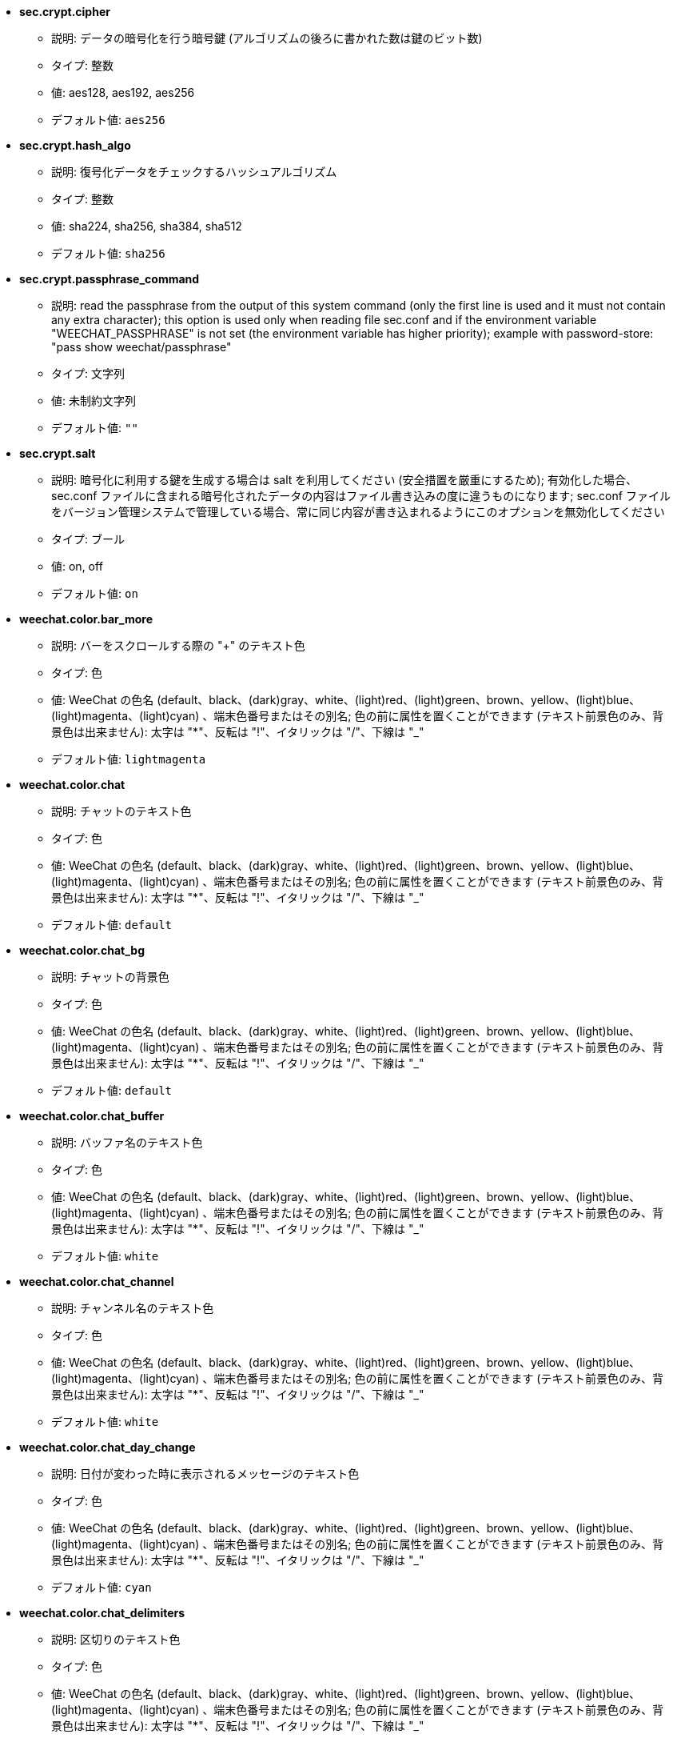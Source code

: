 //
// This file is auto-generated by script docgen.py.
// DO NOT EDIT BY HAND!
//

// tag::sec_options[]
* [[option_sec.crypt.cipher]] *sec.crypt.cipher*
** 説明: pass:none[データの暗号化を行う暗号鍵 (アルゴリズムの後ろに書かれた数は鍵のビット数)]
** タイプ: 整数
** 値: aes128, aes192, aes256
** デフォルト値: `+aes256+`

* [[option_sec.crypt.hash_algo]] *sec.crypt.hash_algo*
** 説明: pass:none[復号化データをチェックするハッシュアルゴリズム]
** タイプ: 整数
** 値: sha224, sha256, sha384, sha512
** デフォルト値: `+sha256+`

* [[option_sec.crypt.passphrase_command]] *sec.crypt.passphrase_command*
** 説明: pass:none[read the passphrase from the output of this system command (only the first line is used and it must not contain any extra character); this option is used only when reading file sec.conf and if the environment variable "WEECHAT_PASSPHRASE" is not set (the environment variable has higher priority); example with password-store: "pass show weechat/passphrase"]
** タイプ: 文字列
** 値: 未制約文字列
** デフォルト値: `+""+`

* [[option_sec.crypt.salt]] *sec.crypt.salt*
** 説明: pass:none[暗号化に利用する鍵を生成する場合は salt を利用してください (安全措置を厳重にするため); 有効化した場合、sec.conf ファイルに含まれる暗号化されたデータの内容はファイル書き込みの度に違うものになります; sec.conf ファイルをバージョン管理システムで管理している場合、常に同じ内容が書き込まれるようにこのオプションを無効化してください]
** タイプ: ブール
** 値: on, off
** デフォルト値: `+on+`
// end::sec_options[]

// tag::weechat_options[]
* [[option_weechat.color.bar_more]] *weechat.color.bar_more*
** 説明: pass:none[バーをスクロールする際の "+" のテキスト色]
** タイプ: 色
** 値: WeeChat の色名 (default、black、(dark)gray、white、(light)red、(light)green、brown、yellow、(light)blue、(light)magenta、(light)cyan) 、端末色番号またはその別名; 色の前に属性を置くことができます (テキスト前景色のみ、背景色は出来ません): 太字は "*"、反転は "!"、イタリックは "/"、下線は "_"
** デフォルト値: `+lightmagenta+`

* [[option_weechat.color.chat]] *weechat.color.chat*
** 説明: pass:none[チャットのテキスト色]
** タイプ: 色
** 値: WeeChat の色名 (default、black、(dark)gray、white、(light)red、(light)green、brown、yellow、(light)blue、(light)magenta、(light)cyan) 、端末色番号またはその別名; 色の前に属性を置くことができます (テキスト前景色のみ、背景色は出来ません): 太字は "*"、反転は "!"、イタリックは "/"、下線は "_"
** デフォルト値: `+default+`

* [[option_weechat.color.chat_bg]] *weechat.color.chat_bg*
** 説明: pass:none[チャットの背景色]
** タイプ: 色
** 値: WeeChat の色名 (default、black、(dark)gray、white、(light)red、(light)green、brown、yellow、(light)blue、(light)magenta、(light)cyan) 、端末色番号またはその別名; 色の前に属性を置くことができます (テキスト前景色のみ、背景色は出来ません): 太字は "*"、反転は "!"、イタリックは "/"、下線は "_"
** デフォルト値: `+default+`

* [[option_weechat.color.chat_buffer]] *weechat.color.chat_buffer*
** 説明: pass:none[バッファ名のテキスト色]
** タイプ: 色
** 値: WeeChat の色名 (default、black、(dark)gray、white、(light)red、(light)green、brown、yellow、(light)blue、(light)magenta、(light)cyan) 、端末色番号またはその別名; 色の前に属性を置くことができます (テキスト前景色のみ、背景色は出来ません): 太字は "*"、反転は "!"、イタリックは "/"、下線は "_"
** デフォルト値: `+white+`

* [[option_weechat.color.chat_channel]] *weechat.color.chat_channel*
** 説明: pass:none[チャンネル名のテキスト色]
** タイプ: 色
** 値: WeeChat の色名 (default、black、(dark)gray、white、(light)red、(light)green、brown、yellow、(light)blue、(light)magenta、(light)cyan) 、端末色番号またはその別名; 色の前に属性を置くことができます (テキスト前景色のみ、背景色は出来ません): 太字は "*"、反転は "!"、イタリックは "/"、下線は "_"
** デフォルト値: `+white+`

* [[option_weechat.color.chat_day_change]] *weechat.color.chat_day_change*
** 説明: pass:none[日付が変わった時に表示されるメッセージのテキスト色]
** タイプ: 色
** 値: WeeChat の色名 (default、black、(dark)gray、white、(light)red、(light)green、brown、yellow、(light)blue、(light)magenta、(light)cyan) 、端末色番号またはその別名; 色の前に属性を置くことができます (テキスト前景色のみ、背景色は出来ません): 太字は "*"、反転は "!"、イタリックは "/"、下線は "_"
** デフォルト値: `+cyan+`

* [[option_weechat.color.chat_delimiters]] *weechat.color.chat_delimiters*
** 説明: pass:none[区切りのテキスト色]
** タイプ: 色
** 値: WeeChat の色名 (default、black、(dark)gray、white、(light)red、(light)green、brown、yellow、(light)blue、(light)magenta、(light)cyan) 、端末色番号またはその別名; 色の前に属性を置くことができます (テキスト前景色のみ、背景色は出来ません): 太字は "*"、反転は "!"、イタリックは "/"、下線は "_"
** デフォルト値: `+green+`

* [[option_weechat.color.chat_highlight]] *weechat.color.chat_highlight*
** 説明: pass:none[ハイライトされたプレフィックスのテキスト色]
** タイプ: 色
** 値: WeeChat の色名 (default、black、(dark)gray、white、(light)red、(light)green、brown、yellow、(light)blue、(light)magenta、(light)cyan) 、端末色番号またはその別名; 色の前に属性を置くことができます (テキスト前景色のみ、背景色は出来ません): 太字は "*"、反転は "!"、イタリックは "/"、下線は "_"
** デフォルト値: `+yellow+`

* [[option_weechat.color.chat_highlight_bg]] *weechat.color.chat_highlight_bg*
** 説明: pass:none[ハイライトされたプレフィックスの背景色]
** タイプ: 色
** 値: WeeChat の色名 (default、black、(dark)gray、white、(light)red、(light)green、brown、yellow、(light)blue、(light)magenta、(light)cyan) 、端末色番号またはその別名; 色の前に属性を置くことができます (テキスト前景色のみ、背景色は出来ません): 太字は "*"、反転は "!"、イタリックは "/"、下線は "_"
** デフォルト値: `+magenta+`

* [[option_weechat.color.chat_host]] *weechat.color.chat_host*
** 説明: pass:none[ホスト名のテキスト色]
** タイプ: 色
** 値: WeeChat の色名 (default、black、(dark)gray、white、(light)red、(light)green、brown、yellow、(light)blue、(light)magenta、(light)cyan) 、端末色番号またはその別名; 色の前に属性を置くことができます (テキスト前景色のみ、背景色は出来ません): 太字は "*"、反転は "!"、イタリックは "/"、下線は "_"
** デフォルト値: `+cyan+`

* [[option_weechat.color.chat_inactive_buffer]] *weechat.color.chat_inactive_buffer*
** 説明: pass:none[行へのフォーカスがなくなった場合の (バッファが他のバッファとマージされていて選択されていない場合の) のチャットのテキスト色]
** タイプ: 色
** 値: WeeChat の色名 (default、black、(dark)gray、white、(light)red、(light)green、brown、yellow、(light)blue、(light)magenta、(light)cyan) 、端末色番号またはその別名; 色の前に属性を置くことができます (テキスト前景色のみ、背景色は出来ません): 太字は "*"、反転は "!"、イタリックは "/"、下線は "_"
** デフォルト値: `+default+`

* [[option_weechat.color.chat_inactive_window]] *weechat.color.chat_inactive_window*
** 説明: pass:none[ウィンドウへのフォーカスがなくなった場合 (選択されていないウィンドウ) のチャットのテキスト色]
** タイプ: 色
** 値: WeeChat の色名 (default、black、(dark)gray、white、(light)red、(light)green、brown、yellow、(light)blue、(light)magenta、(light)cyan) 、端末色番号またはその別名; 色の前に属性を置くことができます (テキスト前景色のみ、背景色は出来ません): 太字は "*"、反転は "!"、イタリックは "/"、下線は "_"
** デフォルト値: `+default+`

* [[option_weechat.color.chat_nick]] *weechat.color.chat_nick*
** 説明: pass:none[チャットウィンドウのニックネームのテキスト色: 一部のサーバメッセージおよびニックネーム色が見つからない場合の代替色として使われます; 多くの場合、ニックネーム色を指定するには weechat.color.chat_nick_colors オプションを使うと良いでしょう]
** タイプ: 色
** 値: WeeChat の色名 (default、black、(dark)gray、white、(light)red、(light)green、brown、yellow、(light)blue、(light)magenta、(light)cyan) 、端末色番号またはその別名; 色の前に属性を置くことができます (テキスト前景色のみ、背景色は出来ません): 太字は "*"、反転は "!"、イタリックは "/"、下線は "_"
** デフォルト値: `+lightcyan+`

* [[option_weechat.color.chat_nick_colors]] *weechat.color.chat_nick_colors*
** 説明: pass:none[ニックネームのテキスト色 (コンマ区切りの色リスト、背景色は以下の書式で指定: "fg:bg"、例: "lightred:blue")]
** タイプ: 文字列
** 値: 未制約文字列
** デフォルト値: `+"cyan,magenta,green,brown,lightblue,default,lightcyan,lightmagenta,lightgreen,blue"+`

* [[option_weechat.color.chat_nick_offline]] *weechat.color.chat_nick_offline*
** 説明: pass:none[オフラインのニックネームのテキスト色 (ニックネームリストにも表示されない); この色はオプション weechat.look.color_nick_offline が有効化されている場合にのみ使われます]
** タイプ: 色
** 値: WeeChat の色名 (default、black、(dark)gray、white、(light)red、(light)green、brown、yellow、(light)blue、(light)magenta、(light)cyan) 、端末色番号またはその別名; 色の前に属性を置くことができます (テキスト前景色のみ、背景色は出来ません): 太字は "*"、反転は "!"、イタリックは "/"、下線は "_"
** デフォルト値: `+default+`

* [[option_weechat.color.chat_nick_offline_highlight]] *weechat.color.chat_nick_offline_highlight*
** 説明: pass:none[ハイライトされたオフラインのニックネームのテキスト色; この色はオプション weechat.look.color_nick_offline が有効化されている場合にのみ使われます]
** タイプ: 色
** 値: WeeChat の色名 (default、black、(dark)gray、white、(light)red、(light)green、brown、yellow、(light)blue、(light)magenta、(light)cyan) 、端末色番号またはその別名; 色の前に属性を置くことができます (テキスト前景色のみ、背景色は出来ません): 太字は "*"、反転は "!"、イタリックは "/"、下線は "_"
** デフォルト値: `+default+`

* [[option_weechat.color.chat_nick_offline_highlight_bg]] *weechat.color.chat_nick_offline_highlight_bg*
** 説明: pass:none[ハイライトされたオフラインのニックネームの背景色; この色はオプション weechat.look.color_nick_offline が有効化されている場合にのみ使われます]
** タイプ: 色
** 値: WeeChat の色名 (default、black、(dark)gray、white、(light)red、(light)green、brown、yellow、(light)blue、(light)magenta、(light)cyan) 、端末色番号またはその別名; 色の前に属性を置くことができます (テキスト前景色のみ、背景色は出来ません): 太字は "*"、反転は "!"、イタリックは "/"、下線は "_"
** デフォルト値: `+blue+`

* [[option_weechat.color.chat_nick_other]] *weechat.color.chat_nick_other*
** 説明: pass:none[プライベートバッファ内の他のニックネームのテキスト色]
** タイプ: 色
** 値: WeeChat の色名 (default、black、(dark)gray、white、(light)red、(light)green、brown、yellow、(light)blue、(light)magenta、(light)cyan) 、端末色番号またはその別名; 色の前に属性を置くことができます (テキスト前景色のみ、背景色は出来ません): 太字は "*"、反転は "!"、イタリックは "/"、下線は "_"
** デフォルト値: `+cyan+`

* [[option_weechat.color.chat_nick_prefix]] *weechat.color.chat_nick_prefix*
** 説明: pass:none[ニックネームプレフィックスの色 (プレフィックス中のニックネームの前に表示される文字列)]
** タイプ: 色
** 値: WeeChat の色名 (default、black、(dark)gray、white、(light)red、(light)green、brown、yellow、(light)blue、(light)magenta、(light)cyan) 、端末色番号またはその別名; 色の前に属性を置くことができます (テキスト前景色のみ、背景色は出来ません): 太字は "*"、反転は "!"、イタリックは "/"、下線は "_"
** デフォルト値: `+green+`

* [[option_weechat.color.chat_nick_self]] *weechat.color.chat_nick_self*
** 説明: pass:none[チャットウィンドウ内のローカルニックネームのテキスト色]
** タイプ: 色
** 値: WeeChat の色名 (default、black、(dark)gray、white、(light)red、(light)green、brown、yellow、(light)blue、(light)magenta、(light)cyan) 、端末色番号またはその別名; 色の前に属性を置くことができます (テキスト前景色のみ、背景色は出来ません): 太字は "*"、反転は "!"、イタリックは "/"、下線は "_"
** デフォルト値: `+white+`

* [[option_weechat.color.chat_nick_suffix]] *weechat.color.chat_nick_suffix*
** 説明: pass:none[ニックネームサフィックスの色 (プレフィックス中のニックネームの後に表示される文字列)]
** タイプ: 色
** 値: WeeChat の色名 (default、black、(dark)gray、white、(light)red、(light)green、brown、yellow、(light)blue、(light)magenta、(light)cyan) 、端末色番号またはその別名; 色の前に属性を置くことができます (テキスト前景色のみ、背景色は出来ません): 太字は "*"、反転は "!"、イタリックは "/"、下線は "_"
** デフォルト値: `+green+`

* [[option_weechat.color.chat_prefix_action]] *weechat.color.chat_prefix_action*
** 説明: pass:none[アクションプレフィックスのテキスト色]
** タイプ: 色
** 値: WeeChat の色名 (default、black、(dark)gray、white、(light)red、(light)green、brown、yellow、(light)blue、(light)magenta、(light)cyan) 、端末色番号またはその別名; 色の前に属性を置くことができます (テキスト前景色のみ、背景色は出来ません): 太字は "*"、反転は "!"、イタリックは "/"、下線は "_"
** デフォルト値: `+white+`

* [[option_weechat.color.chat_prefix_buffer]] *weechat.color.chat_prefix_buffer*
** 説明: pass:none[バッファ名のテキスト色 (多くのバッファが同じ番号を持つものにマージされている場合は、プレフィックスの前)]
** タイプ: 色
** 値: WeeChat の色名 (default、black、(dark)gray、white、(light)red、(light)green、brown、yellow、(light)blue、(light)magenta、(light)cyan) 、端末色番号またはその別名; 色の前に属性を置くことができます (テキスト前景色のみ、背景色は出来ません): 太字は "*"、反転は "!"、イタリックは "/"、下線は "_"
** デフォルト値: `+brown+`

* [[option_weechat.color.chat_prefix_buffer_inactive_buffer]] *weechat.color.chat_prefix_buffer_inactive_buffer*
** 説明: pass:none[非アクティブバッファ名のテキスト色 (多くのバッファが同じ番号を持つものにマージされ、バッファが選択されていない場合は、プレフィックスの前)]
** タイプ: 色
** 値: WeeChat の色名 (default、black、(dark)gray、white、(light)red、(light)green、brown、yellow、(light)blue、(light)magenta、(light)cyan) 、端末色番号またはその別名; 色の前に属性を置くことができます (テキスト前景色のみ、背景色は出来ません): 太字は "*"、反転は "!"、イタリックは "/"、下線は "_"
** デフォルト値: `+default+`

* [[option_weechat.color.chat_prefix_error]] *weechat.color.chat_prefix_error*
** 説明: pass:none[エラープレフィックスのテキスト色]
** タイプ: 色
** 値: WeeChat の色名 (default、black、(dark)gray、white、(light)red、(light)green、brown、yellow、(light)blue、(light)magenta、(light)cyan) 、端末色番号またはその別名; 色の前に属性を置くことができます (テキスト前景色のみ、背景色は出来ません): 太字は "*"、反転は "!"、イタリックは "/"、下線は "_"
** デフォルト値: `+yellow+`

* [[option_weechat.color.chat_prefix_join]] *weechat.color.chat_prefix_join*
** 説明: pass:none[join プレフィックスのテキスト色]
** タイプ: 色
** 値: WeeChat の色名 (default、black、(dark)gray、white、(light)red、(light)green、brown、yellow、(light)blue、(light)magenta、(light)cyan) 、端末色番号またはその別名; 色の前に属性を置くことができます (テキスト前景色のみ、背景色は出来ません): 太字は "*"、反転は "!"、イタリックは "/"、下線は "_"
** デフォルト値: `+lightgreen+`

* [[option_weechat.color.chat_prefix_more]] *weechat.color.chat_prefix_more*
** 説明: pass:none[プレフィックスが長すぎる場合の "+" のテキスト色]
** タイプ: 色
** 値: WeeChat の色名 (default、black、(dark)gray、white、(light)red、(light)green、brown、yellow、(light)blue、(light)magenta、(light)cyan) 、端末色番号またはその別名; 色の前に属性を置くことができます (テキスト前景色のみ、背景色は出来ません): 太字は "*"、反転は "!"、イタリックは "/"、下線は "_"
** デフォルト値: `+lightmagenta+`

* [[option_weechat.color.chat_prefix_network]] *weechat.color.chat_prefix_network*
** 説明: pass:none[ネットワークプレフィックスのテキスト色]
** タイプ: 色
** 値: WeeChat の色名 (default、black、(dark)gray、white、(light)red、(light)green、brown、yellow、(light)blue、(light)magenta、(light)cyan) 、端末色番号またはその別名; 色の前に属性を置くことができます (テキスト前景色のみ、背景色は出来ません): 太字は "*"、反転は "!"、イタリックは "/"、下線は "_"
** デフォルト値: `+magenta+`

* [[option_weechat.color.chat_prefix_quit]] *weechat.color.chat_prefix_quit*
** 説明: pass:none[quit プレフィックスのテキスト色]
** タイプ: 色
** 値: WeeChat の色名 (default、black、(dark)gray、white、(light)red、(light)green、brown、yellow、(light)blue、(light)magenta、(light)cyan) 、端末色番号またはその別名; 色の前に属性を置くことができます (テキスト前景色のみ、背景色は出来ません): 太字は "*"、反転は "!"、イタリックは "/"、下線は "_"
** デフォルト値: `+lightred+`

* [[option_weechat.color.chat_prefix_suffix]] *weechat.color.chat_prefix_suffix*
** 説明: pass:none[サフィックスのテキスト色 (プレフィックスの後ろ)]
** タイプ: 色
** 値: WeeChat の色名 (default、black、(dark)gray、white、(light)red、(light)green、brown、yellow、(light)blue、(light)magenta、(light)cyan) 、端末色番号またはその別名; 色の前に属性を置くことができます (テキスト前景色のみ、背景色は出来ません): 太字は "*"、反転は "!"、イタリックは "/"、下線は "_"
** デフォルト値: `+green+`

* [[option_weechat.color.chat_read_marker]] *weechat.color.chat_read_marker*
** 説明: pass:none[未読データマーカーのテキスト色]
** タイプ: 色
** 値: WeeChat の色名 (default、black、(dark)gray、white、(light)red、(light)green、brown、yellow、(light)blue、(light)magenta、(light)cyan) 、端末色番号またはその別名; 色の前に属性を置くことができます (テキスト前景色のみ、背景色は出来ません): 太字は "*"、反転は "!"、イタリックは "/"、下線は "_"
** デフォルト値: `+magenta+`

* [[option_weechat.color.chat_read_marker_bg]] *weechat.color.chat_read_marker_bg*
** 説明: pass:none[未読データマーカーの背景色]
** タイプ: 色
** 値: WeeChat の色名 (default、black、(dark)gray、white、(light)red、(light)green、brown、yellow、(light)blue、(light)magenta、(light)cyan) 、端末色番号またはその別名; 色の前に属性を置くことができます (テキスト前景色のみ、背景色は出来ません): 太字は "*"、反転は "!"、イタリックは "/"、下線は "_"
** デフォルト値: `+default+`

* [[option_weechat.color.chat_server]] *weechat.color.chat_server*
** 説明: pass:none[サーバ名のテキスト色]
** タイプ: 色
** 値: WeeChat の色名 (default、black、(dark)gray、white、(light)red、(light)green、brown、yellow、(light)blue、(light)magenta、(light)cyan) 、端末色番号またはその別名; 色の前に属性を置くことができます (テキスト前景色のみ、背景色は出来ません): 太字は "*"、反転は "!"、イタリックは "/"、下線は "_"
** デフォルト値: `+brown+`

* [[option_weechat.color.chat_tags]] *weechat.color.chat_tags*
** 説明: pass:none[メッセージの後ろのタグのテキスト色 (/debug tags コマンドで表示)]
** タイプ: 色
** 値: WeeChat の色名 (default、black、(dark)gray、white、(light)red、(light)green、brown、yellow、(light)blue、(light)magenta、(light)cyan) 、端末色番号またはその別名; 色の前に属性を置くことができます (テキスト前景色のみ、背景色は出来ません): 太字は "*"、反転は "!"、イタリックは "/"、下線は "_"
** デフォルト値: `+red+`

* [[option_weechat.color.chat_text_found]] *weechat.color.chat_text_found*
** 説明: pass:none[テキスト検索にヒットした行のマーカーのテキスト色]
** タイプ: 色
** 値: WeeChat の色名 (default、black、(dark)gray、white、(light)red、(light)green、brown、yellow、(light)blue、(light)magenta、(light)cyan) 、端末色番号またはその別名; 色の前に属性を置くことができます (テキスト前景色のみ、背景色は出来ません): 太字は "*"、反転は "!"、イタリックは "/"、下線は "_"
** デフォルト値: `+yellow+`

* [[option_weechat.color.chat_text_found_bg]] *weechat.color.chat_text_found_bg*
** 説明: pass:none[テキスト検索にヒットした行のマーカーの背景色]
** タイプ: 色
** 値: WeeChat の色名 (default、black、(dark)gray、white、(light)red、(light)green、brown、yellow、(light)blue、(light)magenta、(light)cyan) 、端末色番号またはその別名; 色の前に属性を置くことができます (テキスト前景色のみ、背景色は出来ません): 太字は "*"、反転は "!"、イタリックは "/"、下線は "_"
** デフォルト値: `+lightmagenta+`

* [[option_weechat.color.chat_time]] *weechat.color.chat_time*
** 説明: pass:none[チャットウィンドウ内の時間のテキスト色]
** タイプ: 色
** 値: WeeChat の色名 (default、black、(dark)gray、white、(light)red、(light)green、brown、yellow、(light)blue、(light)magenta、(light)cyan) 、端末色番号またはその別名; 色の前に属性を置くことができます (テキスト前景色のみ、背景色は出来ません): 太字は "*"、反転は "!"、イタリックは "/"、下線は "_"
** デフォルト値: `+default+`

* [[option_weechat.color.chat_time_delimiters]] *weechat.color.chat_time_delimiters*
** 説明: pass:none[時間区切りのテキスト色]
** タイプ: 色
** 値: WeeChat の色名 (default、black、(dark)gray、white、(light)red、(light)green、brown、yellow、(light)blue、(light)magenta、(light)cyan) 、端末色番号またはその別名; 色の前に属性を置くことができます (テキスト前景色のみ、背景色は出来ません): 太字は "*"、反転は "!"、イタリックは "/"、下線は "_"
** デフォルト値: `+brown+`

* [[option_weechat.color.chat_value]] *weechat.color.chat_value*
** 説明: pass:none[値のテキスト色]
** タイプ: 色
** 値: WeeChat の色名 (default、black、(dark)gray、white、(light)red、(light)green、brown、yellow、(light)blue、(light)magenta、(light)cyan) 、端末色番号またはその別名; 色の前に属性を置くことができます (テキスト前景色のみ、背景色は出来ません): 太字は "*"、反転は "!"、イタリックは "/"、下線は "_"
** デフォルト値: `+cyan+`

* [[option_weechat.color.chat_value_null]] *weechat.color.chat_value_null*
** 説明: pass:none[値が null (未定義) の場合のテキスト色]
** タイプ: 色
** 値: WeeChat の色名 (default、black、(dark)gray、white、(light)red、(light)green、brown、yellow、(light)blue、(light)magenta、(light)cyan) 、端末色番号またはその別名; 色の前に属性を置くことができます (テキスト前景色のみ、背景色は出来ません): 太字は "*"、反転は "!"、イタリックは "/"、下線は "_"
** デフォルト値: `+blue+`

* [[option_weechat.color.emphasized]] *weechat.color.emphasized*
** 説明: pass:none[強調テキストの色 (テキスト検索する際など); このオプションは weechat.look.emphasized_attributes オプションが空文字列 (デフォルト値) の場合のみ使われます]
** タイプ: 色
** 値: WeeChat の色名 (default、black、(dark)gray、white、(light)red、(light)green、brown、yellow、(light)blue、(light)magenta、(light)cyan) 、端末色番号またはその別名; 色の前に属性を置くことができます (テキスト前景色のみ、背景色は出来ません): 太字は "*"、反転は "!"、イタリックは "/"、下線は "_"
** デフォルト値: `+yellow+`

* [[option_weechat.color.emphasized_bg]] *weechat.color.emphasized_bg*
** 説明: pass:none[強調テキストの背景色 (テキスト検索する際など); このオプションは weechat.look.emphasized_attributes オプションが空文字列 (デフォルト値) の場合のみ使われます]
** タイプ: 色
** 値: WeeChat の色名 (default、black、(dark)gray、white、(light)red、(light)green、brown、yellow、(light)blue、(light)magenta、(light)cyan) 、端末色番号またはその別名; 色の前に属性を置くことができます (テキスト前景色のみ、背景色は出来ません): 太字は "*"、反転は "!"、イタリックは "/"、下線は "_"
** デフォルト値: `+magenta+`

* [[option_weechat.color.input_actions]] *weechat.color.input_actions*
** 説明: pass:none[入力がアクションの場合のテキスト色]
** タイプ: 色
** 値: WeeChat の色名 (default、black、(dark)gray、white、(light)red、(light)green、brown、yellow、(light)blue、(light)magenta、(light)cyan) 、端末色番号またはその別名; 色の前に属性を置くことができます (テキスト前景色のみ、背景色は出来ません): 太字は "*"、反転は "!"、イタリックは "/"、下線は "_"
** デフォルト値: `+lightgreen+`

* [[option_weechat.color.input_text_not_found]] *weechat.color.input_text_not_found*
** 説明: pass:none[入力行のテキスト検索に失敗した場合のテキスト色]
** タイプ: 色
** 値: WeeChat の色名 (default、black、(dark)gray、white、(light)red、(light)green、brown、yellow、(light)blue、(light)magenta、(light)cyan) 、端末色番号またはその別名; 色の前に属性を置くことができます (テキスト前景色のみ、背景色は出来ません): 太字は "*"、反転は "!"、イタリックは "/"、下線は "_"
** デフォルト値: `+red+`

* [[option_weechat.color.item_away]] *weechat.color.item_away*
** 説明: pass:none[離席要素のテキスト色]
** タイプ: 色
** 値: WeeChat の色名 (default、black、(dark)gray、white、(light)red、(light)green、brown、yellow、(light)blue、(light)magenta、(light)cyan) 、端末色番号またはその別名; 色の前に属性を置くことができます (テキスト前景色のみ、背景色は出来ません): 太字は "*"、反転は "!"、イタリックは "/"、下線は "_"
** デフォルト値: `+yellow+`

* [[option_weechat.color.nicklist_away]] *weechat.color.nicklist_away*
** 説明: pass:none[離席状態のニックネームのテキスト色]
** タイプ: 色
** 値: WeeChat の色名 (default、black、(dark)gray、white、(light)red、(light)green、brown、yellow、(light)blue、(light)magenta、(light)cyan) 、端末色番号またはその別名; 色の前に属性を置くことができます (テキスト前景色のみ、背景色は出来ません): 太字は "*"、反転は "!"、イタリックは "/"、下線は "_"
** デフォルト値: `+cyan+`

* [[option_weechat.color.nicklist_group]] *weechat.color.nicklist_group*
** 説明: pass:none[ニックネームリスト内のグループのテキスト色]
** タイプ: 色
** 値: WeeChat の色名 (default、black、(dark)gray、white、(light)red、(light)green、brown、yellow、(light)blue、(light)magenta、(light)cyan) 、端末色番号またはその別名; 色の前に属性を置くことができます (テキスト前景色のみ、背景色は出来ません): 太字は "*"、反転は "!"、イタリックは "/"、下線は "_"
** デフォルト値: `+green+`

* [[option_weechat.color.separator]] *weechat.color.separator*
** 説明: pass:none[ウィンドウセパレータ (分割時) とバーセパレータ (ニックネームリスト等) の色]
** タイプ: 色
** 値: WeeChat の色名 (default、black、(dark)gray、white、(light)red、(light)green、brown、yellow、(light)blue、(light)magenta、(light)cyan) 、端末色番号またはその別名; 色の前に属性を置くことができます (テキスト前景色のみ、背景色は出来ません): 太字は "*"、反転は "!"、イタリックは "/"、下線は "_"
** デフォルト値: `+blue+`

* [[option_weechat.color.status_count_highlight]] *weechat.color.status_count_highlight*
** 説明: pass:none[ホットリスト内のハイライトメッセージ数のテキスト色 (ステータスバー)]
** タイプ: 色
** 値: WeeChat の色名 (default、black、(dark)gray、white、(light)red、(light)green、brown、yellow、(light)blue、(light)magenta、(light)cyan) 、端末色番号またはその別名; 色の前に属性を置くことができます (テキスト前景色のみ、背景色は出来ません): 太字は "*"、反転は "!"、イタリックは "/"、下線は "_"
** デフォルト値: `+magenta+`

* [[option_weechat.color.status_count_msg]] *weechat.color.status_count_msg*
** 説明: pass:none[ホットリスト内のメッセージ数のテキスト色 (ステータスバー)]
** タイプ: 色
** 値: WeeChat の色名 (default、black、(dark)gray、white、(light)red、(light)green、brown、yellow、(light)blue、(light)magenta、(light)cyan) 、端末色番号またはその別名; 色の前に属性を置くことができます (テキスト前景色のみ、背景色は出来ません): 太字は "*"、反転は "!"、イタリックは "/"、下線は "_"
** デフォルト値: `+brown+`

* [[option_weechat.color.status_count_other]] *weechat.color.status_count_other*
** 説明: pass:none[ホットリスト内のその他のメッセージ数のテキスト色 (ステータスバー)]
** タイプ: 色
** 値: WeeChat の色名 (default、black、(dark)gray、white、(light)red、(light)green、brown、yellow、(light)blue、(light)magenta、(light)cyan) 、端末色番号またはその別名; 色の前に属性を置くことができます (テキスト前景色のみ、背景色は出来ません): 太字は "*"、反転は "!"、イタリックは "/"、下線は "_"
** デフォルト値: `+default+`

* [[option_weechat.color.status_count_private]] *weechat.color.status_count_private*
** 説明: pass:none[ホットリスト内のプライベートメッセージ数のテキスト色 (ステータスバー)]
** タイプ: 色
** 値: WeeChat の色名 (default、black、(dark)gray、white、(light)red、(light)green、brown、yellow、(light)blue、(light)magenta、(light)cyan) 、端末色番号またはその別名; 色の前に属性を置くことができます (テキスト前景色のみ、背景色は出来ません): 太字は "*"、反転は "!"、イタリックは "/"、下線は "_"
** デフォルト値: `+green+`

* [[option_weechat.color.status_data_highlight]] *weechat.color.status_data_highlight*
** 説明: pass:none[ハイライトメッセージを受け取ったバッファのテキスト色 (ステータスバー)]
** タイプ: 色
** 値: WeeChat の色名 (default、black、(dark)gray、white、(light)red、(light)green、brown、yellow、(light)blue、(light)magenta、(light)cyan) 、端末色番号またはその別名; 色の前に属性を置くことができます (テキスト前景色のみ、背景色は出来ません): 太字は "*"、反転は "!"、イタリックは "/"、下線は "_"
** デフォルト値: `+lightmagenta+`

* [[option_weechat.color.status_data_msg]] *weechat.color.status_data_msg*
** 説明: pass:none[新しいメッセージを受け取ったバッファのテキスト色 (ステータスバー)]
** タイプ: 色
** 値: WeeChat の色名 (default、black、(dark)gray、white、(light)red、(light)green、brown、yellow、(light)blue、(light)magenta、(light)cyan) 、端末色番号またはその別名; 色の前に属性を置くことができます (テキスト前景色のみ、背景色は出来ません): 太字は "*"、反転は "!"、イタリックは "/"、下線は "_"
** デフォルト値: `+yellow+`

* [[option_weechat.color.status_data_other]] *weechat.color.status_data_other*
** 説明: pass:none[新しいデータ (メッセージ以外) を受け取ったバッファのテキスト色 (ステータスバー)]
** タイプ: 色
** 値: WeeChat の色名 (default、black、(dark)gray、white、(light)red、(light)green、brown、yellow、(light)blue、(light)magenta、(light)cyan) 、端末色番号またはその別名; 色の前に属性を置くことができます (テキスト前景色のみ、背景色は出来ません): 太字は "*"、反転は "!"、イタリックは "/"、下線は "_"
** デフォルト値: `+default+`

* [[option_weechat.color.status_data_private]] *weechat.color.status_data_private*
** 説明: pass:none[プライベートメッセージを受けとったバッファのテキスト色 (ステータスバー)]
** タイプ: 色
** 値: WeeChat の色名 (default、black、(dark)gray、white、(light)red、(light)green、brown、yellow、(light)blue、(light)magenta、(light)cyan) 、端末色番号またはその別名; 色の前に属性を置くことができます (テキスト前景色のみ、背景色は出来ません): 太字は "*"、反転は "!"、イタリックは "/"、下線は "_"
** デフォルト値: `+lightgreen+`

* [[option_weechat.color.status_filter]] *weechat.color.status_filter*
** 説明: pass:none[ステータスバー内のフィルタインジケータのテキスト色]
** タイプ: 色
** 値: WeeChat の色名 (default、black、(dark)gray、white、(light)red、(light)green、brown、yellow、(light)blue、(light)magenta、(light)cyan) 、端末色番号またはその別名; 色の前に属性を置くことができます (テキスト前景色のみ、背景色は出来ません): 太字は "*"、反転は "!"、イタリックは "/"、下線は "_"
** デフォルト値: `+green+`

* [[option_weechat.color.status_more]] *weechat.color.status_more*
** 説明: pass:none[新しいデータを受け取ったバッファのテキスト色 (ステータスバー)]
** タイプ: 色
** 値: WeeChat の色名 (default、black、(dark)gray、white、(light)red、(light)green、brown、yellow、(light)blue、(light)magenta、(light)cyan) 、端末色番号またはその別名; 色の前に属性を置くことができます (テキスト前景色のみ、背景色は出来ません): 太字は "*"、反転は "!"、イタリックは "/"、下線は "_"
** デフォルト値: `+yellow+`

* [[option_weechat.color.status_mouse]] *weechat.color.status_mouse*
** 説明: pass:none[ステータスバー内のマウスインジケータのテキスト色]
** タイプ: 色
** 値: WeeChat の色名 (default、black、(dark)gray、white、(light)red、(light)green、brown、yellow、(light)blue、(light)magenta、(light)cyan) 、端末色番号またはその別名; 色の前に属性を置くことができます (テキスト前景色のみ、背景色は出来ません): 太字は "*"、反転は "!"、イタリックは "/"、下線は "_"
** デフォルト値: `+green+`

* [[option_weechat.color.status_name]] *weechat.color.status_name*
** 説明: pass:none[ステータスバー内の現在のバッファ名のテキスト色]
** タイプ: 色
** 値: WeeChat の色名 (default、black、(dark)gray、white、(light)red、(light)green、brown、yellow、(light)blue、(light)magenta、(light)cyan) 、端末色番号またはその別名; 色の前に属性を置くことができます (テキスト前景色のみ、背景色は出来ません): 太字は "*"、反転は "!"、イタリックは "/"、下線は "_"
** デフォルト値: `+white+`

* [[option_weechat.color.status_name_ssl]] *weechat.color.status_name_ssl*
** 説明: pass:none[バッファで SSL などのセキュリティプロトコルを使っている場合に、ステータスバー内の現在のバッファ名に使うテキスト色]
** タイプ: 色
** 値: WeeChat の色名 (default、black、(dark)gray、white、(light)red、(light)green、brown、yellow、(light)blue、(light)magenta、(light)cyan) 、端末色番号またはその別名; 色の前に属性を置くことができます (テキスト前景色のみ、背景色は出来ません): 太字は "*"、反転は "!"、イタリックは "/"、下線は "_"
** デフォルト値: `+lightgreen+`

* [[option_weechat.color.status_nicklist_count]] *weechat.color.status_nicklist_count*
** 説明: pass:none[ニックネームリスト内のニックネーム数のテキスト色 (ステータスバー)]
** タイプ: 色
** 値: WeeChat の色名 (default、black、(dark)gray、white、(light)red、(light)green、brown、yellow、(light)blue、(light)magenta、(light)cyan) 、端末色番号またはその別名; 色の前に属性を置くことができます (テキスト前景色のみ、背景色は出来ません): 太字は "*"、反転は "!"、イタリックは "/"、下線は "_"
** デフォルト値: `+default+`

* [[option_weechat.color.status_number]] *weechat.color.status_number*
** 説明: pass:none[ステータスバー内の現在のバッファ番号のテキスト色]
** タイプ: 色
** 値: WeeChat の色名 (default、black、(dark)gray、white、(light)red、(light)green、brown、yellow、(light)blue、(light)magenta、(light)cyan) 、端末色番号またはその別名; 色の前に属性を置くことができます (テキスト前景色のみ、背景色は出来ません): 太字は "*"、反転は "!"、イタリックは "/"、下線は "_"
** デフォルト値: `+yellow+`

* [[option_weechat.color.status_time]] *weechat.color.status_time*
** 説明: pass:none[時間のテキスト色 (ステータスバー)]
** タイプ: 色
** 値: WeeChat の色名 (default、black、(dark)gray、white、(light)red、(light)green、brown、yellow、(light)blue、(light)magenta、(light)cyan) 、端末色番号またはその別名; 色の前に属性を置くことができます (テキスト前景色のみ、背景色は出来ません): 太字は "*"、反転は "!"、イタリックは "/"、下線は "_"
** デフォルト値: `+default+`

* [[option_weechat.completion.base_word_until_cursor]] *weechat.completion.base_word_until_cursor*
** 説明: pass:none[これが有効な場合、補完する元単語はカーソル前の文字で終了; そうでなければ元単語はカーソル後の最初の文字で終了]
** タイプ: ブール
** 値: on, off
** デフォルト値: `+on+`

* [[option_weechat.completion.command_inline]] *weechat.completion.command_inline*
** 説明: pass:none[これが有効な場合、コマンドライン中のコマンドを補完します (行頭のコマンドが最も優先度が高く、最初に評価されます); 注意: このオプションが有効な場合、"/" で始まるパスの自動補完は行われません (外部コマンドの引数)]
** タイプ: ブール
** 値: on, off
** デフォルト値: `+on+`

* [[option_weechat.completion.default_template]] *weechat.completion.default_template*
** 説明: pass:none[デフォルトの補完テンプレート (テンプレートコードと値のドキュメントを参照してください: プラグイン API リファレンス、"weechat_hook_command" 関数)]
** タイプ: 文字列
** 値: 未制約文字列
** デフォルト値: `+"%(nicks)|%(irc_channels)"+`

* [[option_weechat.completion.nick_add_space]] *weechat.completion.nick_add_space*
** 説明: pass:none[ニックネーム補完の後に空白を追加 (コマンドラインの最初がニックネームでない場合は)]
** タイプ: ブール
** 値: on, off
** デフォルト値: `+on+`

* [[option_weechat.completion.nick_case_sensitive]] *weechat.completion.nick_case_sensitive*
** 説明: pass:none[大文字小文字を区別したニックネーム補完]
** タイプ: ブール
** 値: on, off
** デフォルト値: `+off+`

* [[option_weechat.completion.nick_completer]] *weechat.completion.nick_completer*
** 説明: pass:none[ニックネーム補完の後に追加する文字列 (ニックネームがコマンドラインの最初にある場合)]
** タイプ: 文字列
** 値: 未制約文字列
** デフォルト値: `+": "+`

* [[option_weechat.completion.nick_first_only]] *weechat.completion.nick_first_only*
** 説明: pass:none[最初に見つかったニックネームだけを補完]
** タイプ: ブール
** 値: on, off
** デフォルト値: `+off+`

* [[option_weechat.completion.nick_ignore_chars]] *weechat.completion.nick_ignore_chars*
** 説明: pass:none[ニックネーム補完で無視する文字]
** タイプ: 文字列
** 値: 未制約文字列
** デフォルト値: `+"[]`_-^"+`

* [[option_weechat.completion.partial_completion_alert]] *weechat.completion.partial_completion_alert*
** 説明: pass:none[補完候補が複数あった場合に警告 (BEL) を送信]
** タイプ: ブール
** 値: on, off
** デフォルト値: `+on+`

* [[option_weechat.completion.partial_completion_command]] *weechat.completion.partial_completion_command*
** 説明: pass:none[コマンドでの部分補完 (同じ文字を含む多くのコマンドが見つかった場合は止める)]
** タイプ: ブール
** 値: on, off
** デフォルト値: `+off+`

* [[option_weechat.completion.partial_completion_command_arg]] *weechat.completion.partial_completion_command_arg*
** 説明: pass:none[コマンド引数での部分補完 (同じプレフィックスを持つ多くの引数が見つかった場合は止める)]
** タイプ: ブール
** 値: on, off
** デフォルト値: `+off+`

* [[option_weechat.completion.partial_completion_count]] *weechat.completion.partial_completion_count*
** 説明: pass:none[バー要素内の部分補完数を表示]
** タイプ: ブール
** 値: on, off
** デフォルト値: `+on+`

* [[option_weechat.completion.partial_completion_other]] *weechat.completion.partial_completion_other*
** 説明: pass:none[コマンド外での部分補完 (同じ文字を含む多くのコマンドが見つかった場合は止め)]
** タイプ: ブール
** 値: on, off
** デフォルト値: `+off+`

* [[option_weechat.completion.partial_completion_templates]] *weechat.completion.partial_completion_templates*
** 説明: pass:none[部分補完がデフォルトで有効化される (shift-Tab キーの代わりに Tab キーを使う) テンプレートのコンマ区切りリスト; テンプレートのリストは WeeChat プラグイン API リファレンスの "weechat_hook_command" 関数の節を参照してください]
** タイプ: 文字列
** 値: 未制約文字列
** デフォルト値: `+"config_options"+`

* [[option_weechat.history.display_default]] *weechat.history.display_default*
** 説明: pass:none[履歴をリストアップする際にデフォルトで表示するコマンドの最大数 (0 = 制限無し)]
** タイプ: 整数
** 値: 0 .. 2147483647
** デフォルト値: `+5+`

* [[option_weechat.history.max_buffer_lines_minutes]] *weechat.history.max_buffer_lines_minutes*
** 説明: pass:none[バッファ毎の履歴の保存時間 (分) (0 = 制限無し); 例: 1440 = 一日、10080 = 一週間、43200 = 一ヶ月、525600 = 一年間; weechat.history.max_buffer_lines_number オプションが 0 以外の場合には 0 を指定してください]
** タイプ: 整数
** 値: 0 .. 2147483647
** デフォルト値: `+0+`

* [[option_weechat.history.max_buffer_lines_number]] *weechat.history.max_buffer_lines_number*
** 説明: pass:none[バッファ毎の履歴行数 (0 = 制限無し); weechat.history.max_buffer_lines_minutes オプションが 0 以外の場合には 0 を指定してください]
** タイプ: 整数
** 値: 0 .. 2147483647
** デフォルト値: `+4096+`

* [[option_weechat.history.max_commands]] *weechat.history.max_commands*
** 説明: pass:none[履歴に保存するユーザコマンド数 (0 = 制限無し、メモリ使用量の制限が無くなるため非推奨)]
** タイプ: 整数
** 値: 0 .. 2147483647
** デフォルト値: `+100+`

* [[option_weechat.history.max_visited_buffers]] *weechat.history.max_visited_buffers*
** 説明: pass:none[メモリに保存する観覧バッファの数]
** タイプ: 整数
** 値: 0 .. 1000
** デフォルト値: `+50+`

* [[option_weechat.look.align_end_of_lines]] *weechat.look.align_end_of_lines*
** 説明: pass:none[行末の調節 (2 行以上になる行): このデータ (time、buffer、prefix、suffix、message (デフォルト)) の下から始められる]
** タイプ: 整数
** 値: time, buffer, prefix, suffix, message
** デフォルト値: `+message+`

* [[option_weechat.look.align_multiline_words]] *weechat.look.align_multiline_words*
** 説明: pass:none[weechat.look.align_end_of_lines オプションに依存する単語内での改行抑制; 無効化した場合、単語という単位を無視して改行が行われます。これは長い URL が改行されなくなるという意味で便利です]
** タイプ: ブール
** 値: on, off
** デフォルト値: `+on+`

* [[option_weechat.look.bar_more_down]] *weechat.look.bar_more_down*
** 説明: pass:none[バーを下方向にスクロール出来る場合に表示される文字列 (水平方向詰め以外の属性を持つバー)]
** タイプ: 文字列
** 値: 未制約文字列
** デフォルト値: `+"++"+`

* [[option_weechat.look.bar_more_left]] *weechat.look.bar_more_left*
** 説明: pass:none[バーを左方向にスクロール出来る場合に表示される文字列 (水平方向詰めの属性を持つバー用)]
** タイプ: 文字列
** 値: 未制約文字列
** デフォルト値: `+"<<"+`

* [[option_weechat.look.bar_more_right]] *weechat.look.bar_more_right*
** 説明: pass:none[バーを右方向にスクロール出来る場合に表示される文字列 (水平方向詰めの属性を持つバー用)]
** タイプ: 文字列
** 値: 未制約文字列
** デフォルト値: `+">>"+`

* [[option_weechat.look.bar_more_up]] *weechat.look.bar_more_up*
** 説明: pass:none[バーを上方向にスクロール出来る場合に表示される文字列 (水平方向詰め以外の属性を持つバー)]
** タイプ: 文字列
** 値: 未制約文字列
** デフォルト値: `+"--"+`

* [[option_weechat.look.bare_display_exit_on_input]] *weechat.look.bare_display_exit_on_input*
** 説明: pass:none[入力の変更に対する最小限表示モードを終了する]
** タイプ: ブール
** 値: on, off
** デフォルト値: `+on+`

* [[option_weechat.look.bare_display_time_format]] *weechat.look.bare_display_time_format*
** 説明: pass:none[最小限表示モードで使う時間書式 (日付/時間指定子は strftime の man を参照してください)]
** タイプ: 文字列
** 値: 未制約文字列
** デフォルト値: `+"%H:%M"+`

* [[option_weechat.look.buffer_auto_renumber]] *weechat.look.buffer_auto_renumber*
** 説明: pass:none[自動的に番号を割り当てる場合、1 から始まる連番になります; 無効にした場合、バッファ番号に欠番が許され、最初のバッファに1より大きなバッファ番号を割り当てることが可能になります]
** タイプ: ブール
** 値: on, off
** デフォルト値: `+on+`

* [[option_weechat.look.buffer_notify_default]] *weechat.look.buffer_notify_default*
** 説明: pass:none[バッファに対するデフォルトの通知レベル (メッセージの重要度に従い、バッファがホットリストに表示されるかどうかを WeeChat に教えるために使われる): all=全てのメッセージ (デフォルト)、message=メッセージとハイライト、highlight=ハイライトのみ、none=ホットリストに表示されない]
** タイプ: 整数
** 値: none, highlight, message, all
** デフォルト値: `+all+`

* [[option_weechat.look.buffer_position]] *weechat.look.buffer_position*
** 説明: pass:none[新しいバッファの位置: end = リストの最後 (番号 = 最後の番号 + 1) (デフォルト)、first_gap = リスト中に最初に現れる利用可能な番号 (どの番号も使えない場合、リストの最後); このオプションはレイアウト番号を持たないバッファの場合に利用されます]
** タイプ: 整数
** 値: end, first_gap
** デフォルト値: `+end+`

* [[option_weechat.look.buffer_search_case_sensitive]] *weechat.look.buffer_search_case_sensitive*
** 説明: pass:none[デフォルトのバッファテキスト検索: 大文字小文字を区別するかしないか]
** タイプ: ブール
** 値: on, off
** デフォルト値: `+off+`

* [[option_weechat.look.buffer_search_force_default]] *weechat.look.buffer_search_force_default*
** 説明: pass:none[バッファテキスト検索のデフォルト値を強制する (バッファで最後に検索した値を使わない)]
** タイプ: ブール
** 値: on, off
** デフォルト値: `+off+`

* [[option_weechat.look.buffer_search_regex]] *weechat.look.buffer_search_regex*
** 説明: pass:none[デフォルトのバッファテキスト検索: 有効の場合は正規表現で検索、無効の場合は単純な文字列で検索]
** タイプ: ブール
** 値: on, off
** デフォルト値: `+off+`

* [[option_weechat.look.buffer_search_where]] *weechat.look.buffer_search_where*
** 説明: pass:none[デフォルトのバッファテキスト検索: メッセージ中、プレフィックス中、プレフィックスとメッセージ中]
** タイプ: 整数
** 値: prefix, message, prefix_message
** デフォルト値: `+prefix_message+`

* [[option_weechat.look.buffer_time_format]] *weechat.look.buffer_time_format*
** 説明: pass:none[バッファに表示される行に付く時間書式 (日付/時間の指定子は strftime の man を参照してください) (注意: 値は評価されるため "${color:xxx}" 書式で色を指定出来ます、/help eval を参照してください); 例えばグレースケールを使う時間の例 (256 色のサポートが必要): "${color:252}%H${color:245}%M${color:240}%S"]
** タイプ: 文字列
** 値: 未制約文字列
** デフォルト値: `+"%H:%M:%S"+`

* [[option_weechat.look.buffer_time_same]] *weechat.look.buffer_time_same*
** 説明: pass:none[直前のメッセージと同じ時刻のメッセージに対して表示される時刻: 空白文字 " " の場合は時刻を隠す、これ以外の文字列の場合は時刻の代わりに設定文字列を表示、空文字列の場合はこの機能を無効化 (時刻を表示します) (注意: 設定値は評価されるため、${color:xxx} などを使えます、/help eval を参照してください)]
** タイプ: 文字列
** 値: 未制約文字列
** デフォルト値: `+""+`

* [[option_weechat.look.color_basic_force_bold]] *weechat.look.color_basic_force_bold*
** 説明: pass:none[明るい色と標準的な色の "darkgray" には "太字" 属性を強制 (このオプションはデフォルトでは無効: 太字は端末が 16 色以下の表示能力しかない場合に利用される)]
** タイプ: ブール
** 値: on, off
** デフォルト値: `+off+`

* [[option_weechat.look.color_inactive_buffer]] *weechat.look.color_inactive_buffer*
** 説明: pass:none[アクティブでないバッファでは行に異なる色を使用 (行が未選択のマージバッファからの場合)]
** タイプ: ブール
** 値: on, off
** デフォルト値: `+on+`

* [[option_weechat.look.color_inactive_message]] *weechat.look.color_inactive_message*
** 説明: pass:none[アクティブでないメッセージに異なる色を使用 (ウィンドウにフォーカスが無いか、行が未選択のマージバッファからの場合)]
** タイプ: ブール
** 値: on, off
** デフォルト値: `+on+`

* [[option_weechat.look.color_inactive_prefix]] *weechat.look.color_inactive_prefix*
** 説明: pass:none[アクティブでないプレフィックスに異なる色を使用 (ウィンドウにフォーカスが無いか、行が未選択のマージバッファからの場合)]
** タイプ: ブール
** 値: on, off
** デフォルト値: `+on+`

* [[option_weechat.look.color_inactive_prefix_buffer]] *weechat.look.color_inactive_prefix_buffer*
** 説明: pass:none[アクティブでないバッファ名のプレフィックスに異なる色を使用 (ウィンドウにフォーカスが無いか、行が未選択のマージバッファからの場合)]
** タイプ: ブール
** 値: on, off
** デフォルト値: `+on+`

* [[option_weechat.look.color_inactive_time]] *weechat.look.color_inactive_time*
** 説明: pass:none[アクティブでない時間は異なる色を使用 (ウィンドウにフォーカスが無いか、行が未選択のマージバッファからの場合)]
** タイプ: ブール
** 値: on, off
** デフォルト値: `+off+`

* [[option_weechat.look.color_inactive_window]] *weechat.look.color_inactive_window*
** 説明: pass:none[アクティブでないウィンドウでは行に異なる色を使用 (ウィンドウにフォーカスが無い場合)]
** タイプ: ブール
** 値: on, off
** デフォルト値: `+on+`

* [[option_weechat.look.color_nick_offline]] *weechat.look.color_nick_offline*
** 説明: pass:none[オフライン状態のニックネームに異なる色を使用 (ニックネームリストにも表示しない)]
** タイプ: ブール
** 値: on, off
** デフォルト値: `+off+`

* [[option_weechat.look.color_pairs_auto_reset]] *weechat.look.color_pairs_auto_reset*
** 説明: pass:none[利用可能なペアの数がこの数以下になった場合、色ペアテーブルを自動的にリセット (-1 = 自動リセットを無効化、テーブルが一杯になったら手動で "/color reset")]
** タイプ: 整数
** 値: -1 .. 256
** デフォルト値: `+5+`

* [[option_weechat.look.color_real_white]] *weechat.look.color_real_white*
** 説明: pass:none[セットされた場合、本当の白色が使われる、白色背景の端末ではデフォルトで無効 (白色背景を絶対に使わないなら、端末の前景色の代わりに本当の白色を表示するためにはこれを on にするべき)]
** タイプ: ブール
** 値: on, off
** デフォルト値: `+off+`

* [[option_weechat.look.command_chars]] *weechat.look.command_chars*
** 説明: pass:none[入力文字列がコマンドかどうかを決定する文字列: 入力はこれらの文字の内の一つから始まらなければいけない; スラッシュ ("/") は常にコマンドプレフィックスとして扱われる (例: ".$")]
** タイプ: 文字列
** 値: 未制約文字列
** デフォルト値: `+""+`

* [[option_weechat.look.command_incomplete]] *weechat.look.command_incomplete*
** 説明: pass:none[これを設定した場合、不完全なコマンドと完全なコマンドを両方使えるようになります、例えば /he は /help の意味で使うことができます]
** タイプ: ブール
** 値: on, off
** デフォルト値: `+off+`

* [[option_weechat.look.confirm_quit]] *weechat.look.confirm_quit*
** 説明: pass:none[これを設定した場合、/quit コマンド使う際には必ず "-yes" 引数と共に使う必要があります (/help quit 参照)]
** タイプ: ブール
** 値: on, off
** デフォルト値: `+off+`

* [[option_weechat.look.confirm_upgrade]] *weechat.look.confirm_upgrade*
** 説明: pass:none[これを設定した場合、/upgrade コマンド使う際には必ず "-yes" 引数と共に使う必要があります (/help upgrade 参照)]
** タイプ: ブール
** 値: on, off
** デフォルト値: `+off+`

* [[option_weechat.look.day_change]] *weechat.look.day_change*
** 説明: pass:none[日付が変わった際に特殊メッセージを表示]
** タイプ: ブール
** 値: on, off
** デフォルト値: `+on+`

* [[option_weechat.look.day_change_message_1date]] *weechat.look.day_change_message_1date*
** 説明: pass:none[日付が変わった時に表示される時間の書式、1 つの日付を表示 (例えばバッファの最初に) (日付/時間指定子は strftime の man を参照してください) (注意: 値は評価されるため "${color:xxx}" 書式で色を指定出来ます、/help eval を参照してください)]
** タイプ: 文字列
** 値: 未制約文字列
** デフォルト値: `+"-- %a, %d %b %Y --"+`

* [[option_weechat.look.day_change_message_2dates]] *weechat.look.day_change_message_2dates*
** 説明: pass:none[日付が変わった時に表示される時間の書式、2 つの日付を表示 (2 つのメッセージの間に); 文字列に対して strftime は 2 回呼び出されるため、2 番目の日付指定子は 2 つの "%" で始めてください (日付/時間指定子は strftime の man を参照してください) (注意: 値は評価されるため "${color:xxx}" 書式で色を指定出来ます、/help eval を参照してください)]
** タイプ: 文字列
** 値: 未制約文字列
** デフォルト値: `+"-- %%a, %%d %%b %%Y (%a, %d %b %Y) --"+`

* [[option_weechat.look.eat_newline_glitch]] *weechat.look.eat_newline_glitch*
** 説明: pass:none[セットされた場合、eat_newline_glitch は 0 になる; これは各行の末尾に新しい行を追加しないために使われ、WeeChat から別のアプリケーションにテキストをコピー/ペーストする際にテキストの改行を行わない (致命的な表示上の問題を引き起こすため、このオプションはデフォルトで無効化されている)]
** タイプ: ブール
** 値: on, off
** デフォルト値: `+off+`

* [[option_weechat.look.emphasized_attributes]] *weechat.look.emphasized_attributes*
** 説明: pass:none[強調テキストの属性: 1 つまたは複数の属性文字 ("*" は太字、"!" は反転、"/" はイタリック、"_" は下線); 文字列が空の場合、weechat.color.emphasized* の色が使われます]
** タイプ: 文字列
** 値: 未制約文字列
** デフォルト値: `+""+`

* [[option_weechat.look.highlight]] *weechat.look.highlight*
** 説明: pass:none[コンマ区切りのハイライトされる単語リスト; 大文字小文字の区別無し (単語の最初に "(?-i)" をつければ区別有り)、部分マッチさせるには単語の最初か最後に "*" をつける; 例: "test,(?-i)*toto*,flash*"]
** タイプ: 文字列
** 値: 未制約文字列
** デフォルト値: `+""+`

* [[option_weechat.look.highlight_regex]] *weechat.look.highlight_regex*
** 説明: pass:none[メッセージ中のハイライトの有無を判断する POSIX 拡張正規表現、マッチ部分は必ず区切り文字 (アルファベット、"-"、"_"、"|" 以外の文字) で囲まれていなければいけない、正規表現は大文字小文字を区別しない (最初に "(?-i)" がある場合は区別する)、例: "flashcode|flashy"、"(?-i)FlashCode|flashy"]
** タイプ: 文字列
** 値: 未制約文字列
** デフォルト値: `+""+`

* [[option_weechat.look.highlight_tags]] *weechat.look.highlight_tags*
** 説明: pass:none[ハイライトするタグのコンマ区切りリスト; 大文字小文字の区別なし; 各タグでワイルドカード "*" を使うことができます; 論理積 "and" を取るにはタグ同士を "+" でつなげてください; 例: ニックネーム "FlashCode" からのメッセージは "nick_flashcode"、ニックネームが "toto" で始まるユーザからの notice メッセージは "irc_notice+nick_toto*"]
** タイプ: 文字列
** 値: 未制約文字列
** デフォルト値: `+""+`

* [[option_weechat.look.hotlist_add_conditions]] *weechat.look.hotlist_add_conditions*
** 説明: pass:none[ホットリストでバッファを追加する条件 (追加するバッファの通知レベルが OK の場合); 以下の条件を使うことができます: "window" (現在のウィンドウポインタ)、"buffer" (ホットリストに追加するバッファポインタ)、"priority" (0 = 低い、1 = メッセージ、2 = プライベートメッセージ、3 = ハイライト); デフォルトでは離席状態、バッファが画面に表示されていない状態、少なくとも1つのリレークライアントが weechat プロトコルで接続している状態の場合にホットリストへバッファを追加します]
** タイプ: 文字列
** 値: 未制約文字列
** デフォルト値: `+"${away} || ${buffer.num_displayed} == 0 || ${info:relay_client_count,weechat,connected} > 0"+`

* [[option_weechat.look.hotlist_buffer_separator]] *weechat.look.hotlist_buffer_separator*
** 説明: pass:none[ホットリストにあるバッファの間に表示される文字列]
** タイプ: 文字列
** 値: 未制約文字列
** デフォルト値: `+", "+`

* [[option_weechat.look.hotlist_count_max]] *weechat.look.hotlist_count_max*
** 説明: pass:none[任意のバッファに関するホットリストに表示されるメッセージ数の最大値: 0 = メッセージ数を表示しない、0 以外の数 = 最大で N 個のメッセージ数を表示 (最大から最低の優先度を持つメッセージ数)]
** タイプ: 整数
** 値: 0 .. 4
** デフォルト値: `+2+`

* [[option_weechat.look.hotlist_count_min_msg]] *weechat.look.hotlist_count_min_msg*
** 説明: pass:none[メッセージの数がこの値以上の場合にメッセージ数を表示]
** タイプ: 整数
** 値: 1 .. 100
** デフォルト値: `+2+`

* [[option_weechat.look.hotlist_names_count]] *weechat.look.hotlist_names_count*
** 説明: pass:none[ホットリストに載せるバッファ名の数の最大値 (0 = バッファ名は無し、番号のみ)]
** タイプ: 整数
** 値: 0 .. 10000
** デフォルト値: `+3+`

* [[option_weechat.look.hotlist_names_length]] *weechat.look.hotlist_names_length*
** 説明: pass:none[ホットリストに載せるバッファ名の長さの最大値 (0 = 制限無し)]
** タイプ: 整数
** 値: 0 .. 32
** デフォルト値: `+0+`

* [[option_weechat.look.hotlist_names_level]] *weechat.look.hotlist_names_level*
** 説明: pass:none[ホットリストに載せる名前のレベル (次の組み合わせ: 1=join/part、2=メッセージ、4=プライベートメッセージ、8=ハイライト、例: 12=プライベートメッセージとハイライト)]
** タイプ: 整数
** 値: 1 .. 15
** デフォルト値: `+12+`

* [[option_weechat.look.hotlist_names_merged_buffers]] *weechat.look.hotlist_names_merged_buffers*
** 説明: pass:none[セットされた場合、マージバッファに対してホットリストにバッファ名を載せることを強制]
** タイプ: ブール
** 値: on, off
** デフォルト値: `+off+`

* [[option_weechat.look.hotlist_prefix]] *weechat.look.hotlist_prefix*
** 説明: pass:none[ホットリストの最初に表示されるテキスト]
** タイプ: 文字列
** 値: 未制約文字列
** デフォルト値: `+"H: "+`

* [[option_weechat.look.hotlist_remove]] *weechat.look.hotlist_remove*
** 説明: pass:none[ホットリストに含まれるバッファを削除: buffer = バッファを削除、merged = すべての可視状態でマージされたバッファを一括削除]
** タイプ: 整数
** 値: buffer, merged
** デフォルト値: `+merged+`

* [[option_weechat.look.hotlist_short_names]] *weechat.look.hotlist_short_names*
** 説明: pass:none[セットされた場合、ホットリストではバッファ名に短い名前を使う (名前に含まれる最初の "." 以降)]
** タイプ: ブール
** 値: on, off
** デフォルト値: `+on+`

* [[option_weechat.look.hotlist_sort]] *weechat.look.hotlist_sort*
** 説明: pass:none[ホットリストのソート: group_time_*: 通知レベルでグループ化した (ハイライトを前にした) 後に時間でソート、group_number_*: 通知レベルでグループ化した (ハイライトを前にした) 後に番号でソート、number_*: 番号でソート; asc = 昇順、desc = 降順]
** タイプ: 整数
** 値: group_time_asc, group_time_desc, group_number_asc, group_number_desc, number_asc, number_desc
** デフォルト値: `+group_time_asc+`

* [[option_weechat.look.hotlist_suffix]] *weechat.look.hotlist_suffix*
** 説明: pass:none[ホットリストの最後に表示されるテキスト]
** タイプ: 文字列
** 値: 未制約文字列
** デフォルト値: `+""+`

* [[option_weechat.look.hotlist_unique_numbers]] *weechat.look.hotlist_unique_numbers*
** 説明: pass:none[ホットリストには一意の番号だけを保持 (これは番号の後ろに名前が表示されていないホットリスト要素だけに適用されます)]
** タイプ: ブール
** 値: on, off
** デフォルト値: `+on+`

* [[option_weechat.look.hotlist_update_on_buffer_switch]] *weechat.look.hotlist_update_on_buffer_switch*
** 説明: pass:none[update the hotlist when switching buffers]
** タイプ: ブール
** 値: on, off
** デフォルト値: `+on+`

* [[option_weechat.look.input_cursor_scroll]] *weechat.look.input_cursor_scroll*
** 説明: pass:none[行の最後までスクロールする際に入力行の最後に続けて表示される文字の数]
** タイプ: 整数
** 値: 0 .. 100
** デフォルト値: `+20+`

* [[option_weechat.look.input_share]] *weechat.look.input_share*
** 説明: pass:none[全てのバッファでコマンド、テキスト、または両方の入力を共有 (バッファごとのローカル履歴に影響無し)]
** タイプ: 整数
** 値: none, commands, text, all
** デフォルト値: `+none+`

* [[option_weechat.look.input_share_overwrite]] *weechat.look.input_share_overwrite*
** 説明: pass:none[セットされ、入力が共有された場合、ターゲットバッファの入力は常に上書きされます]
** タイプ: ブール
** 値: on, off
** デフォルト値: `+off+`

* [[option_weechat.look.input_undo_max]] *weechat.look.input_undo_max*
** 説明: pass:none[バッファごとのコマンドラインの "undo" 回数の上限値 (0 = アンドゥは無効)]
** タイプ: 整数
** 値: 0 .. 65535
** デフォルト値: `+32+`

* [[option_weechat.look.item_away_message]] *weechat.look.item_away_message*
** 説明: pass:none[サーバの離席メッセージを離席バー要素に表示]
** タイプ: ブール
** 値: on, off
** デフォルト値: `+on+`

* [[option_weechat.look.item_buffer_filter]] *weechat.look.item_buffer_filter*
** 説明: pass:none[現在のバッファで何行かがフィルタされたことを示す文字列 (バー要素 "buffer_filter")]
** タイプ: 文字列
** 値: 未制約文字列
** デフォルト値: `+"*"+`

* [[option_weechat.look.item_buffer_zoom]] *weechat.look.item_buffer_zoom*
** 説明: pass:none[マージされたバッファがズーム状態であることを示す文字列 (バー要素 "buffer_zoom")]
** タイプ: 文字列
** 値: 未制約文字列
** デフォルト値: `+"!"+`

* [[option_weechat.look.item_mouse_status]] *weechat.look.item_mouse_status*
** 説明: pass:none[マウスが有効であることを示す文字列 (バー要素 "mouse_status")]
** タイプ: 文字列
** 値: 未制約文字列
** デフォルト値: `+"M"+`

* [[option_weechat.look.item_time_format]] *weechat.look.item_time_format*
** 説明: pass:none["time" バー要素の時間書式 (日付/時間指定子は strftime の man を参照してください) (注意: 値は評価されるため、"${color:xxx}" 書式を使えば色を指定することも出来ます、/help eval を参照してください)]
** タイプ: 文字列
** 値: 未制約文字列
** デフォルト値: `+"%H:%M"+`

* [[option_weechat.look.jump_current_to_previous_buffer]] *weechat.look.jump_current_to_previous_buffer*
** 説明: pass:none[他のバッファへの移動と現在のバッファに戻ることを簡単にするために、/buffer *N (N はバッファ番号) で現在のバッファ番号に移動した場合は、表示上の一つ前のバッファに移動する]
** タイプ: ブール
** 値: on, off
** デフォルト値: `+on+`

* [[option_weechat.look.jump_previous_buffer_when_closing]] *weechat.look.jump_previous_buffer_when_closing*
** 説明: pass:none[バッファを閉じた場合は一つ前に訪れていたバッファに移動 (無効にされた場合は、バッファ番号の一つ少ないものに移動)]
** タイプ: ブール
** 値: on, off
** デフォルト値: `+on+`

* [[option_weechat.look.jump_smart_back_to_buffer]] *weechat.look.jump_smart_back_to_buffer*
** 説明: pass:none[ホットリストの最後に到達したら最初のバッファに移動する]
** タイプ: ブール
** 値: on, off
** デフォルト値: `+on+`

* [[option_weechat.look.key_bind_safe]] *weechat.look.key_bind_safe*
** 説明: pass:none["危険な" キー (ctrl または meta コードで始まらないキー) の割り当てを禁止]
** タイプ: ブール
** 値: on, off
** デフォルト値: `+on+`

* [[option_weechat.look.key_grab_delay]] *weechat.look.key_grab_delay*
** 説明: pass:none[キーを横取りするためのデフォルト遅延時間 (ミリ秒単位) (デフォルトキー alt-k を使います); /input コマンドではこの遅延時間を無視します (/help input 参照)]
** タイプ: 整数
** 値: 1 .. 10000
** デフォルト値: `+800+`

* [[option_weechat.look.mouse]] *weechat.look.mouse*
** 説明: pass:none[マウスサポートの有効化]
** タイプ: ブール
** 値: on, off
** デフォルト値: `+off+`

* [[option_weechat.look.mouse_timer_delay]] *weechat.look.mouse_timer_delay*
** 説明: pass:none[マウスイベントを横取りするための遅延 (ミリ秒): WeeChat はイベント処理前にこの遅延時間だけ待つ]
** タイプ: 整数
** 値: 1 .. 10000
** デフォルト値: `+100+`

* [[option_weechat.look.nick_color_force]] *weechat.look.nick_color_force*
** 説明: pass:none[force color for some nicks: hash computed with nickname to find color will not be used for these nicks (format is: "nick1:color1;nick2:color2"); look up for nicks is with exact case then lower case, so it's possible to use only lower case for nicks in this option; color can include background with the format "text,background", for example "yellow,red"]
** タイプ: 文字列
** 値: 未制約文字列
** デフォルト値: `+""+`

* [[option_weechat.look.nick_color_hash]] *weechat.look.nick_color_hash*
** 説明: pass:none[hash algorithm used to find the color for a nick: djb2 = variant of djb2 (position of letters matters: anagrams of a nick have different color), djb2_32 = variant of djb2 using 32-bit instead of 64-bit integer, sum = sum of letters, sum_32 = sum of letters using 32-bit instead of 64-bit integer]
** タイプ: 整数
** 値: djb2, sum, djb2_32, sum_32
** デフォルト値: `+djb2+`

* [[option_weechat.look.nick_color_hash_salt]] *weechat.look.nick_color_hash_salt*
** 説明: pass:none[salt for the hash algorithm used to find nick colors (the nickname is appended to this salt and the hash algorithm operates on this string); modifying this shuffles nick colors]
** タイプ: 文字列
** 値: 未制約文字列
** デフォルト値: `+""+`

* [[option_weechat.look.nick_color_stop_chars]] *weechat.look.nick_color_stop_chars*
** 説明: pass:none[ニックネームの色計算で以降の文字を無視する目印の文字 (このリストに含まれる文字の前に、少なくとも一つ以上のこのリストに含まれない文字がなければいけません) (例: "|" を設定した場合、"|nick|away" はニックネーム "|nick" と同じ色になります); このオプションの設定値はオプション weechat.look.nick_color_force の結果に影響を与えます。すなわち、ニックネーム色を強制したニックネームに、このオプションによって無視される文字を含めてはいけません]
** タイプ: 文字列
** 値: 未制約文字列
** デフォルト値: `+"_|["+`

* [[option_weechat.look.nick_prefix]] *weechat.look.nick_prefix*
** 説明: pass:none[メッセージプレフィックス中のニックネームの前に表示するテキスト、例: "<"]
** タイプ: 文字列
** 値: 未制約文字列
** デフォルト値: `+""+`

* [[option_weechat.look.nick_suffix]] *weechat.look.nick_suffix*
** 説明: pass:none[メッセージプレフィックス中のニックネームの後に表示するテキスト、例: ">"]
** タイプ: 文字列
** 値: 未制約文字列
** デフォルト値: `+""+`

* [[option_weechat.look.paste_auto_add_newline]] *weechat.look.paste_auto_add_newline*
** 説明: pass:none[少なくとも 2 行以上をペースト、確認のための質問に回答した場合に、ペーストしたテキストの末尾に新しい行を自動的に追加する]
** タイプ: ブール
** 値: on, off
** デフォルト値: `+on+`

* [[option_weechat.look.paste_bracketed]] *weechat.look.paste_bracketed*
** 説明: pass:none[端末の「括弧付きペーストモード」を有効化 (一部の端末/マルチプレクサで利用可能): このモードでは、ペーストされたテキストはコントロールシーケンスで括られます。これにより WeeChat はペーストされたテキストとタイプされたテキストを区別する ("ESC[200~"、ペーストされたテキスト、"ESC[201~")]
** タイプ: ブール
** 値: on, off
** デフォルト値: `+on+`

* [[option_weechat.look.paste_bracketed_timer_delay]] *weechat.look.paste_bracketed_timer_delay*
** 説明: pass:none[括弧付きペーストの終了を示すコントロールシーケンス ("ESC[201~") が入力されなかった場合に、括弧付きペーストを強制終了させるまでの待ち時間 (秒単位)]
** タイプ: 整数
** 値: 1 .. 60
** デフォルト値: `+10+`

* [[option_weechat.look.paste_max_lines]] *weechat.look.paste_max_lines*
** 説明: pass:none[ユーザへの確認無しにペーストする行数の最大値 (-1 = この機能を無効化); このオプションは少なくとも 1 つ以上のバーでバー要素 "input_paste" が使われている場合のみ使われます (デフォルト状態では "input" バーでバー要素 "input_paste" が使われています)]
** タイプ: 整数
** 値: -1 .. 2147483647
** デフォルト値: `+1+`

* [[option_weechat.look.prefix_action]] *weechat.look.prefix_action*
** 説明: pass:none[アクションメッセージのプレフィックス (注意: 値は評価されるため、"${color:xxx}" 書式を使えば色を指定することも出来ます、/help eval を参照してください)]
** タイプ: 文字列
** 値: 未制約文字列
** デフォルト値: `+" *"+`

* [[option_weechat.look.prefix_align]] *weechat.look.prefix_align*
** 説明: pass:none[プレフィックスの調節 (none、left、right (デフォルト))]
** タイプ: 整数
** 値: none, left, right
** デフォルト値: `+right+`

* [[option_weechat.look.prefix_align_max]] *weechat.look.prefix_align_max*
** 説明: pass:none[プレフィックスのサイズの最大値 (0 = 最大値の指定無し)]
** タイプ: 整数
** 値: 0 .. 128
** デフォルト値: `+0+`

* [[option_weechat.look.prefix_align_min]] *weechat.look.prefix_align_min*
** 説明: pass:none[プレフィックスサイズの最小値]
** タイプ: 整数
** 値: 0 .. 128
** デフォルト値: `+0+`

* [[option_weechat.look.prefix_align_more]] *weechat.look.prefix_align_more*
** 説明: pass:none[プレフィックスが切り詰められた場合に表示する文字 (画面上のちょうど 1 文字)]
** タイプ: 文字列
** 値: 未制約文字列
** デフォルト値: `+"+"+`

* [[option_weechat.look.prefix_align_more_after]] *weechat.look.prefix_align_more_after*
** 説明: pass:none[テキストの後ろに切り捨て文字 (デフォルトでは "+") を表示 (この場所に表示されるべき空白を置換する); 無効化した場合、テキストの最後の文字が切り捨て文字になります]
** タイプ: ブール
** 値: on, off
** デフォルト値: `+on+`

* [[option_weechat.look.prefix_buffer_align]] *weechat.look.prefix_buffer_align*
** 説明: pass:none[多くのバッファが同じ番号を持つようにマージされた場合に、バッファ名のプレフィックスを調節 (none, left, right (デフォルト))]
** タイプ: 整数
** 値: none, left, right
** デフォルト値: `+right+`

* [[option_weechat.look.prefix_buffer_align_max]] *weechat.look.prefix_buffer_align_max*
** 説明: pass:none[多くのバッファが同じ番号を持つようにマージされた場合の、バッファ名のサイズの最大値 (0 = 最大値の指定無し)]
** タイプ: 整数
** 値: 0 .. 128
** デフォルト値: `+0+`

* [[option_weechat.look.prefix_buffer_align_more]] *weechat.look.prefix_buffer_align_more*
** 説明: pass:none[バッファ名が切り詰められた場合に表示する文字 (多くのバッファが同じ番号を持つようにマージされた場合) (画面上のちょうど 1 文字)]
** タイプ: 文字列
** 値: 未制約文字列
** デフォルト値: `+"+"+`

* [[option_weechat.look.prefix_buffer_align_more_after]] *weechat.look.prefix_buffer_align_more_after*
** 説明: pass:none[テキストの後ろに切り捨て文字 (デフォルトでは "+") を表示 (この場所に表示されるべき空白を置換する); 無効化した場合、テキストの最後の文字が切り捨て文字になります]
** タイプ: ブール
** 値: on, off
** デフォルト値: `+on+`

* [[option_weechat.look.prefix_error]] *weechat.look.prefix_error*
** 説明: pass:none[エラーメッセージのプレフィックス (注意: 値は評価されるため、"${color:xxx}" 書式を使えば色を指定することも出来ます、/help eval を参照してください)]
** タイプ: 文字列
** 値: 未制約文字列
** デフォルト値: `+"=!="+`

* [[option_weechat.look.prefix_join]] *weechat.look.prefix_join*
** 説明: pass:none[参加メッセージのプレフィックス (注意: 値は評価されるため、"${color:xxx}" 書式を使えば色を指定することも出来ます、/help eval を参照してください)]
** タイプ: 文字列
** 値: 未制約文字列
** デフォルト値: `+"-->"+`

* [[option_weechat.look.prefix_network]] *weechat.look.prefix_network*
** 説明: pass:none[ネットワークメッセージのプレフィックス (注意: 値は評価されるため、"${color:xxx}" 書式を使えば色を指定することも出来ます、/help eval を参照してください)]
** タイプ: 文字列
** 値: 未制約文字列
** デフォルト値: `+"--"+`

* [[option_weechat.look.prefix_quit]] *weechat.look.prefix_quit*
** 説明: pass:none[終了メッセージのプレフィックス (注意: 値は評価されるため、"${color:xxx}" 書式を使えば色を指定することも出来ます、/help eval を参照してください)]
** タイプ: 文字列
** 値: 未制約文字列
** デフォルト値: `+"<--"+`

* [[option_weechat.look.prefix_same_nick]] *weechat.look.prefix_same_nick*
** 説明: pass:none[同じニックネームからの連続したメッセージの中で最後のメッセージに前置するプレフィックス: 空白文字 " " の場合はプレフィックスを隠す、これ以外の文字列の場合は設定値をプレフィックスとして用いる、空文字の場合は本機能を使わない (プレフィックスを表示)]
** タイプ: 文字列
** 値: 未制約文字列
** デフォルト値: `+""+`

* [[option_weechat.look.prefix_same_nick_middle]] *weechat.look.prefix_same_nick_middle*
** 説明: pass:none[同じニックネームからの連続したメッセージの中で最後のメッセージを除くメッセージに前置するプレフィックス: 空白文字 " " の場合はプレフィックスを隠す、これ以外の文字列の場合は設定値をプレフィックスとして用いる、空文字の場合は本機能を使わない (プレフィックスを表示)]
** タイプ: 文字列
** 値: 未制約文字列
** デフォルト値: `+""+`

* [[option_weechat.look.prefix_suffix]] *weechat.look.prefix_suffix*
** 説明: pass:none[プレフィックスの後ろに表示される文字列]
** タイプ: 文字列
** 値: 未制約文字列
** デフォルト値: `+"|"+`

* [[option_weechat.look.quote_nick_prefix]] *weechat.look.quote_nick_prefix*
** 説明: pass:none[メッセージを引用する際にニックネームの前につけるテキスト (/help cursor 参照)]
** タイプ: 文字列
** 値: 未制約文字列
** デフォルト値: `+"<"+`

* [[option_weechat.look.quote_nick_suffix]] *weechat.look.quote_nick_suffix*
** 説明: pass:none[メッセージを引用する際にニックネームの後につけるテキスト (/help cursor 参照)]
** タイプ: 文字列
** 値: 未制約文字列
** デフォルト値: `+">"+`

* [[option_weechat.look.quote_time_format]] *weechat.look.quote_time_format*
** 説明: pass:none[メッセージを引用する際の時間書式 (/help cursor を参照してください)]
** タイプ: 文字列
** 値: 未制約文字列
** デフォルト値: `+"%H:%M:%S"+`

* [[option_weechat.look.read_marker]] *weechat.look.read_marker*
** 説明: pass:none[最初の未読行を表示するマーカー (line か char) をバッファ内で使用]
** タイプ: 整数
** 値: none, line, char
** デフォルト値: `+line+`

* [[option_weechat.look.read_marker_always_show]] *weechat.look.read_marker_always_show*
** 説明: pass:none[バッファの最終行であっても、常にリードマーカーを表示]
** タイプ: ブール
** 値: on, off
** デフォルト値: `+off+`

* [[option_weechat.look.read_marker_string]] *weechat.look.read_marker_string*
** 説明: pass:none[リードマーカー行の表示に使われる文字列 (行末まで文字列が繰り返される)]
** タイプ: 文字列
** 値: 未制約文字列
** デフォルト値: `+"- "+`

* [[option_weechat.look.read_marker_update_on_buffer_switch]] *weechat.look.read_marker_update_on_buffer_switch*
** 説明: pass:none[update the read marker when switching buffers]
** タイプ: ブール
** 値: on, off
** デフォルト値: `+on+`

* [[option_weechat.look.save_config_on_exit]] *weechat.look.save_config_on_exit*
** 説明: pass:none[終了時に設定ファイルを保存]
** タイプ: ブール
** 値: on, off
** デフォルト値: `+on+`

* [[option_weechat.look.save_config_with_fsync]] *weechat.look.save_config_with_fsync*
** 説明: pass:none[fsync を使って設定データをストレージデバイス上の設定ファイルと同期させる (man fsync を参照してください); fsync は遅いですが、fsync を使えば設定ファイル保存中の停電によるデータ損失を避けられます]
** タイプ: ブール
** 値: on, off
** デフォルト値: `+off+`

* [[option_weechat.look.save_layout_on_exit]] *weechat.look.save_layout_on_exit*
** 説明: pass:none[終了時にレイアウトを保存 (バッファ、ウィンドウ、両方)]
** タイプ: 整数
** 値: none, buffers, windows, all
** デフォルト値: `+none+`

* [[option_weechat.look.scroll_amount]] *weechat.look.scroll_amount*
** 説明: pass:none[scroll_up と scroll_down でスクロールする行数]
** タイプ: 整数
** 値: 1 .. 2147483647
** デフォルト値: `+3+`

* [[option_weechat.look.scroll_bottom_after_switch]] *weechat.look.scroll_bottom_after_switch*
** 説明: pass:none[別のバッファに移動した後にウィンドウの最後までスクロール (ウィンドウのスクロール位置を記憶しない); 自動スクロールは書式ありバッファだけで有効 (自由内容バッファでは無効)]
** タイプ: ブール
** 値: on, off
** デフォルト値: `+off+`

* [[option_weechat.look.scroll_page_percent]] *weechat.look.scroll_page_percent*
** 説明: pass:none[1 ページ上方向か下方向にスクロールする場合のスクロールの割合 (例えば 100 は 1 ページ、50 は半ページ)]
** タイプ: 整数
** 値: 1 .. 100
** デフォルト値: `+100+`

* [[option_weechat.look.search_text_not_found_alert]] *weechat.look.search_text_not_found_alert*
** 説明: pass:none[バッファ内に検索テキストが見つからなかった場合はユーザに警告]
** タイプ: ブール
** 値: on, off
** デフォルト値: `+on+`

* [[option_weechat.look.separator_horizontal]] *weechat.look.separator_horizontal*
** 説明: pass:none[バーとウィンドウ周囲の水平セパレータ文字 (空の場合は ncurses で線を描画するが、一部の端末では URL 選択の際にバグを生ずる可能性がある); 必ず画面上に描画した時の文字幅が 1 の文字を指定してください]
** タイプ: 文字列
** 値: 未制約文字列
** デフォルト値: `+"-"+`

* [[option_weechat.look.separator_vertical]] *weechat.look.separator_vertical*
** 説明: pass:none[バーとウィンドウ周囲の垂直セパレータ文字 (空の場合は ncurses で線を描画するが、いくつかの端末では URL 選択の際にバグを生ずる可能性がある); 必ず画面上に描画した時の文字幅が 1 の文字を指定してください]
** タイプ: 文字列
** 値: 未制約文字列
** デフォルト値: `+""+`

* [[option_weechat.look.tab_width]] *weechat.look.tab_width*
** 説明: pass:none[メッセージに含まれるタブ文字を表示する際に使う空白文字の数]
** タイプ: 整数
** 値: 1 .. 64
** デフォルト値: `+1+`

* [[option_weechat.look.time_format]] *weechat.look.time_format*
** 説明: pass:none[文字列へ変換されてメッセージ中に表示される日付の時間書式 (日付/時間指定子は strftime の man を参照してください)]
** タイプ: 文字列
** 値: 未制約文字列
** デフォルト値: `+"%a, %d %b %Y %T"+`

* [[option_weechat.look.window_auto_zoom]] *weechat.look.window_auto_zoom*
** 説明: pass:none[端末のサイズがすべてのウィンドウを表示するには小さすぎる場合、自動的に現在のウィンドウにズームする (端末のサイズが十分に大きい場合は、alt-z を使ってウィンドウのズームを戻してください)]
** タイプ: ブール
** 値: on, off
** デフォルト値: `+off+`

* [[option_weechat.look.window_separator_horizontal]] *weechat.look.window_separator_horizontal*
** 説明: pass:none[ウィンドウ間に水平セパレータを表示]
** タイプ: ブール
** 値: on, off
** デフォルト値: `+on+`

* [[option_weechat.look.window_separator_vertical]] *weechat.look.window_separator_vertical*
** 説明: pass:none[ウィンドウ間に垂直セパレータを表示]
** タイプ: ブール
** 値: on, off
** デフォルト値: `+on+`

* [[option_weechat.look.window_title]] *weechat.look.window_title*
** 説明: pass:none[起動時に設定するウィンドウタイトル (Curses GUI 端末タイトル); 空文字列の場合、タイトルは変更されません (注意: 値は評価されます、/help eval を参照してください); 例: "WeeChat ${info:version}"]
** タイプ: 文字列
** 値: 未制約文字列
** デフォルト値: `+""+`

* [[option_weechat.look.word_chars_highlight]] *weechat.look.word_chars_highlight*
** 説明: pass:none[ハイライトする部分または文字と見なす文字 (または文字範囲) のカンマ区切りリスト; それぞれの要素は単一文字、文字範囲 (書式: a-z)、全角文字のクラス (例えば "alnum"、wctype の man 参照); 要素の前の "!" は否定を意味します (この文字は単語の一部とみなされません); "*" は任意の文字にマッチします; unicode 文字は \u1234 書式で使うことができます、例えば \u00A0 は固定スペースを意味します (サポートされる書式は /help print を参照してください)]
** タイプ: 文字列
** 値: 未制約文字列
** デフォルト値: `+"!\u00A0,-,_,|,alnum"+`

* [[option_weechat.look.word_chars_input]] *weechat.look.word_chars_input*
** 説明: pass:none[コマンドラインの一部または単語と見なす文字 (または文字範囲) のカンマ区切りリスト; それぞれの要素は単一文字、文字範囲 (書式: a-z)、全角文字のクラス (例えば "alnum"、wctype の man 参照); 要素の前の "!" は否定を意味します (この文字は単語の一部とみなされません); "*" は任意の文字にマッチします; unicode 文字は \u1234 書式で使うことができます、例えば \u00A0 は固定スペースを意味します (サポートされる書式は /help print を参照してください)]
** タイプ: 文字列
** 値: 未制約文字列
** デフォルト値: `+"!\u00A0,-,_,|,alnum"+`

* [[option_weechat.network.connection_timeout]] *weechat.network.connection_timeout*
** 説明: pass:none[リモートホストへの接続タイムアウト時間 (秒単位) (子プロセスが行う)]
** タイプ: 整数
** 値: 1 .. 2147483647
** デフォルト値: `+60+`

* [[option_weechat.network.gnutls_ca_file]] *weechat.network.gnutls_ca_file*
** 説明: pass:none[認証局を含むファイル ("%h" は WeeChat ホームに置換されます、デフォルトでは "~/.weechat" です)]
** タイプ: 文字列
** 値: 未制約文字列
** デフォルト値: `+"/etc/ssl/certs/ca-certificates.crt"+`

* [[option_weechat.network.gnutls_handshake_timeout]] *weechat.network.gnutls_handshake_timeout*
** 説明: pass:none[gnutls ハンドシェイクのタイムアウト (秒単位)]
** タイプ: 整数
** 値: 1 .. 2147483647
** デフォルト値: `+30+`

* [[option_weechat.network.proxy_curl]] *weechat.network.proxy_curl*
** 説明: pass:none[Curl を利用した URL のダウンロード時に利用するプロキシの名前 (スクリプトのリストをダウンロードする際および hook_process 関数から呼び出されるスクリプト内で利用); プロキシを定義するには /proxy コマンドを利用してください]
** タイプ: 文字列
** 値: 未制約文字列
** デフォルト値: `+""+`

* [[option_weechat.plugin.autoload]] *weechat.plugin.autoload*
** 説明: pass:none[スタートアップ時にロードするプラグインのコンマ区切りリスト、"*" は見つかった全てのプラグイン、"!" から始まる名前はロードしないプラグイン、名前にワイルドカード "*" を使うことができます (例: "*" または "*,!lua,!tcl")]
** タイプ: 文字列
** 値: 未制約文字列
** デフォルト値: `+"*"+`

* [[option_weechat.plugin.debug]] *weechat.plugin.debug*
** 説明: pass:none[全てのプラグインに対してデバッグメッセージを有効化 (デフォルトでは無効、無効を推奨)]
** タイプ: ブール
** 値: on, off
** デフォルト値: `+off+`

* [[option_weechat.plugin.extension]] *weechat.plugin.extension*
** 説明: pass:none[プラグインのファイル拡張子のコンマ区切りリスト]
** タイプ: 文字列
** 値: 未制約文字列
** デフォルト値: `+".so,.dll"+`

* [[option_weechat.plugin.path]] *weechat.plugin.path*
** 説明: pass:none[プラグイン検索パス ("%h" は WeeChat ホームに置換されます、デフォルトでは "~/.weechat" です)]
** タイプ: 文字列
** 値: 未制約文字列
** デフォルト値: `+"%h/plugins"+`

* [[option_weechat.plugin.save_config_on_unload]] *weechat.plugin.save_config_on_unload*
** 説明: pass:none[プラグインをアンロードする際に設定ファイルをセーブ]
** タイプ: ブール
** 値: on, off
** デフォルト値: `+on+`

* [[option_weechat.startup.command_after_plugins]] *weechat.startup.command_after_plugins*
** 説明: pass:none[WeeChat が実行され、プラグインのロード後に実行されるコマンド (注意: 値は評価されます、/help eval を参照してください)]
** タイプ: 文字列
** 値: 未制約文字列
** デフォルト値: `+""+`

* [[option_weechat.startup.command_before_plugins]] *weechat.startup.command_before_plugins*
** 説明: pass:none[WeeChat が実行され、プラグインのロード前に実行されるコマンド (注意: 値は評価されます、/help eval を参照してください)]
** タイプ: 文字列
** 値: 未制約文字列
** デフォルト値: `+""+`

* [[option_weechat.startup.display_logo]] *weechat.startup.display_logo*
** 説明: pass:none[WeeChat ロゴを開始時に表示]
** タイプ: ブール
** 値: on, off
** デフォルト値: `+on+`

* [[option_weechat.startup.display_version]] *weechat.startup.display_version*
** 説明: pass:none[WeeChat バージョンを開始時に表示]
** タイプ: ブール
** 値: on, off
** デフォルト値: `+on+`

* [[option_weechat.startup.sys_rlimit]] *weechat.startup.sys_rlimit*
** 説明: pass:none[WeeChat プロセスのリソースを制限する、書式: "res1:limit1,res2:limit2"; リソース名は定数 (RLIMIT_XXX) の最後の語を小文字で (値は man setrlimit を参照してください) 記述; 値の -1 は "無制限" の意; 例: core ファイルのサイズ制限を無制限に仮想メモリを 1GB に制限: "core:-1,as:1000000000"]
** タイプ: 文字列
** 値: 未制約文字列
** デフォルト値: `+""+`
// end::weechat_options[]

// tag::charset_options[]
* [[option_charset.default.decode]] *charset.default.decode*
** 説明: pass:none[グローバルデコード文字セット: 不正な UTF-8 メッセージを受信した場合にこれをデコードする文字セット]
** タイプ: 文字列
** 値: 未制約文字列
** デフォルト値: `+"iso-8859-1"+`

* [[option_charset.default.encode]] *charset.default.encode*
** 説明: pass:none[グローバルエンコード文字セット: 送信メッセージをエンコードする文字セット (空の場合、UTF-8 でエンコードされます。UTF-8 は WeeChat の内部文字セットです)]
** タイプ: 文字列
** 値: 未制約文字列
** デフォルト値: `+""+`
// end::charset_options[]

// tag::logger_options[]
* [[option_logger.color.backlog_end]] *logger.color.backlog_end*
** 説明: pass:none[バックログの最終行の色]
** タイプ: 色
** 値: WeeChat の色名 (default、black、(dark)gray、white、(light)red、(light)green、brown、yellow、(light)blue、(light)magenta、(light)cyan) 、端末色番号またはその別名; 色の前に属性を置くことができます (テキスト前景色のみ、背景色は出来ません): 太字は "*"、反転は "!"、イタリックは "/"、下線は "_"
** デフォルト値: `+default+`

* [[option_logger.color.backlog_line]] *logger.color.backlog_line*
** 説明: pass:none[color for backlog lines, used only if the option logger.file.color_lines is off]
** タイプ: 色
** 値: WeeChat の色名 (default、black、(dark)gray、white、(light)red、(light)green、brown、yellow、(light)blue、(light)magenta、(light)cyan) 、端末色番号またはその別名; 色の前に属性を置くことができます (テキスト前景色のみ、背景色は出来ません): 太字は "*"、反転は "!"、イタリックは "/"、下線は "_"
** デフォルト値: `+default+`

* [[option_logger.file.auto_log]] *logger.file.auto_log*
** 説明: pass:none[バッファの内容をファイルに自動的に保存 (バッファのログ保存が無効化されていない限り)]
** タイプ: ブール
** 値: on, off
** デフォルト値: `+on+`

* [[option_logger.file.color_lines]] *logger.file.color_lines*
** 説明: pass:none[use ANSI color codes in lines written in log files and display backlog lines with these colors]
** タイプ: ブール
** 値: on, off
** デフォルト値: `+off+`

* [[option_logger.file.flush_delay]] *logger.file.flush_delay*
** 説明: pass:none[ログファイルをフラッシュする間隔の秒数 (0 = 行が表示されたらすぐにログファイルに書き込み)]
** タイプ: 整数
** 値: 0 .. 3600
** デフォルト値: `+120+`

* [[option_logger.file.fsync]] *logger.file.fsync*
** 説明: pass:none[バッファのフラッシュ後に fsync を使ってログデータをストレージデバイス上のログファイルと同期させる (man fsync を参照してください); fsync は遅いですが、fsync を使えばログファイル保存中の停電によるデータ損失を避けられます]
** タイプ: ブール
** 値: on, off
** デフォルト値: `+off+`

* [[option_logger.file.info_lines]] *logger.file.info_lines*
** 説明: pass:none[バッファのログ保存の開始時と終了時にログファイルへ情報行を書き込む]
** タイプ: ブール
** 値: on, off
** デフォルト値: `+off+`

* [[option_logger.file.mask]] *logger.file.mask*
** 説明: pass:none[ログファイルのデフォルトファイル名マスク (書式は "directory/to/file" または "file" で、最初に "/" が無ければ "path" オプションがファイルへの完全なパスを作るために使われます); ローカルバッファ変数を使うことも可能です (全てのバッファで定義されている変数以外を使わないでください。すなわち、$server や $channel などを使うべきではありません); 日付指定子を使うことも可能です (strftime の man を参照してください)]
** タイプ: 文字列
** 値: 未制約文字列
** デフォルト値: `+"$plugin.$name.weechatlog"+`

* [[option_logger.file.name_lower_case]] *logger.file.name_lower_case*
** 説明: pass:none[ログファイル名に小文字だけを使う]
** タイプ: ブール
** 値: on, off
** デフォルト値: `+on+`

* [[option_logger.file.nick_prefix]] *logger.file.nick_prefix*
** 説明: pass:none[ニックネームの前に書くテキスト (メッセージプレフィックス)、例: "<"]
** タイプ: 文字列
** 値: 未制約文字列
** デフォルト値: `+""+`

* [[option_logger.file.nick_suffix]] *logger.file.nick_suffix*
** 説明: pass:none[ニックネームの後に書くテキスト (メッセージプレフィックス)、例: ">"]
** タイプ: 文字列
** 値: 未制約文字列
** デフォルト値: `+""+`

* [[option_logger.file.path]] *logger.file.path*
** 説明: pass:none[WeeChat ログファイルのパス; 文字列最初の "%h" は WeeChat ホームに置換 (デフォルトでは "~/.weechat" に置換); 日付指定子を使える (strftime の man を参照してください) (注意: 内容は評価されます、/help eval 参照)]
** タイプ: 文字列
** 値: 未制約文字列
** デフォルト値: `+"%h/logs/"+`

* [[option_logger.file.replacement_char]] *logger.file.replacement_char*
** 説明: pass:none[マスクと一緒に使われたときのファイル名に含まれる特殊文字に対応する置換文字 (ディレクトリ区切りのようなもの)]
** タイプ: 文字列
** 値: 未制約文字列
** デフォルト値: `+"_"+`

* [[option_logger.file.time_format]] *logger.file.time_format*
** 説明: pass:none[ログファイルで使用するタイムスタンプ (日付/時間指定子は strftime の man 参照)]
** タイプ: 文字列
** 値: 未制約文字列
** デフォルト値: `+"%Y-%m-%d %H:%M:%S"+`

* [[option_logger.look.backlog]] *logger.look.backlog*
** 説明: pass:none[新規バッファの作成時にログファイルから表示する行の最大数 (0 = バックログ無し)]
** タイプ: 整数
** 値: 0 .. 2147483647
** デフォルト値: `+20+`

* [[option_logger.look.backlog_conditions]] *logger.look.backlog_conditions*
** 説明: pass:none[バックログの表示条件 (注意: 内容は評価されません、/help eval を参照してください); 値が空の場合、すべてのバッファでバックログを表示します; 例えばプライベートバッファのみでバックログを表示するには、"${type} == private" のように値を設定します]
** タイプ: 文字列
** 値: 未制約文字列
** デフォルト値: `+""+`
// end::logger_options[]

// tag::exec_options[]
* [[option_exec.color.flag_finished]] *exec.color.flag_finished*
** 説明: pass:none[コマンドリストで使う実行完了コマンドのフラグに対するテキスト色]
** タイプ: 色
** 値: WeeChat の色名 (default、black、(dark)gray、white、(light)red、(light)green、brown、yellow、(light)blue、(light)magenta、(light)cyan) 、端末色番号またはその別名; 色の前に属性を置くことができます (テキスト前景色のみ、背景色は出来ません): 太字は "*"、反転は "!"、イタリックは "/"、下線は "_"
** デフォルト値: `+lightred+`

* [[option_exec.color.flag_running]] *exec.color.flag_running*
** 説明: pass:none[コマンドリストで使う実行中コマンドのフラグに対するテキスト色]
** タイプ: 色
** 値: WeeChat の色名 (default、black、(dark)gray、white、(light)red、(light)green、brown、yellow、(light)blue、(light)magenta、(light)cyan) 、端末色番号またはその別名; 色の前に属性を置くことができます (テキスト前景色のみ、背景色は出来ません): 太字は "*"、反転は "!"、イタリックは "/"、下線は "_"
** デフォルト値: `+lightgreen+`

* [[option_exec.command.default_options]] *exec.command.default_options*
** 説明: pass:none[/exec コマンドのデフォルトオプション (/help exec を参照してください); 例: "-nosh -bg" は全てのコマンドをバックグラウンドで実行し (出力なし)、シェルを使わない]
** タイプ: 文字列
** 値: 未制約文字列
** デフォルト値: `+""+`

* [[option_exec.command.purge_delay]] *exec.command.purge_delay*
** 説明: pass:none[接続を切ったクライアントを追い出すまでの遅延時間 (秒単位、0 = すぐにクライアントを追い出す、-1 = 追い出さない)]
** タイプ: 整数
** 値: -1 .. 25920000
** デフォルト値: `+0+`

* [[option_exec.command.shell]] *exec.command.shell*
** 説明: pass:none[shell to use with command "/exec -sh"; it can be just the name of shell if it is in PATH (for example "bash") or the absolute path to the shell (for example "/bin/bash"); if value is empty, "sh" is used (note: content is evaluated, see /help eval)]
** タイプ: 文字列
** 値: 未制約文字列
** デフォルト値: `+"${env:SHELL}"+`
// end::exec_options[]

// tag::trigger_options[]
* [[option_trigger.color.flag_command]] *trigger.color.flag_command*
** 説明: pass:none[コマンドフラグに対するテキスト色 (/trigger list 用)]
** タイプ: 色
** 値: WeeChat の色名 (default、black、(dark)gray、white、(light)red、(light)green、brown、yellow、(light)blue、(light)magenta、(light)cyan) 、端末色番号またはその別名; 色の前に属性を置くことができます (テキスト前景色のみ、背景色は出来ません): 太字は "*"、反転は "!"、イタリックは "/"、下線は "_"
** デフォルト値: `+lightgreen+`

* [[option_trigger.color.flag_conditions]] *trigger.color.flag_conditions*
** 説明: pass:none[状態フラグに対するテキスト色 (/trigger list 用)]
** タイプ: 色
** 値: WeeChat の色名 (default、black、(dark)gray、white、(light)red、(light)green、brown、yellow、(light)blue、(light)magenta、(light)cyan) 、端末色番号またはその別名; 色の前に属性を置くことができます (テキスト前景色のみ、背景色は出来ません): 太字は "*"、反転は "!"、イタリックは "/"、下線は "_"
** デフォルト値: `+yellow+`

* [[option_trigger.color.flag_post_action]] *trigger.color.flag_post_action*
** 説明: pass:none[実行後処遇フラグに対するテキスト色 (/trigger list 用)]
** タイプ: 色
** 値: WeeChat の色名 (default、black、(dark)gray、white、(light)red、(light)green、brown、yellow、(light)blue、(light)magenta、(light)cyan) 、端末色番号またはその別名; 色の前に属性を置くことができます (テキスト前景色のみ、背景色は出来ません): 太字は "*"、反転は "!"、イタリックは "/"、下線は "_"
** デフォルト値: `+lightblue+`

* [[option_trigger.color.flag_regex]] *trigger.color.flag_regex*
** 説明: pass:none[正規表現フラグに対するテキスト色 (/trigger list 用)]
** タイプ: 色
** 値: WeeChat の色名 (default、black、(dark)gray、white、(light)red、(light)green、brown、yellow、(light)blue、(light)magenta、(light)cyan) 、端末色番号またはその別名; 色の前に属性を置くことができます (テキスト前景色のみ、背景色は出来ません): 太字は "*"、反転は "!"、イタリックは "/"、下線は "_"
** デフォルト値: `+lightcyan+`

* [[option_trigger.color.flag_return_code]] *trigger.color.flag_return_code*
** 説明: pass:none[リターンコードに対するテキスト色 (/trigger list 用)]
** タイプ: 色
** 値: WeeChat の色名 (default、black、(dark)gray、white、(light)red、(light)green、brown、yellow、(light)blue、(light)magenta、(light)cyan) 、端末色番号またはその別名; 色の前に属性を置くことができます (テキスト前景色のみ、背景色は出来ません): 太字は "*"、反転は "!"、イタリックは "/"、下線は "_"
** デフォルト値: `+lightmagenta+`

* [[option_trigger.color.regex]] *trigger.color.regex*
** 説明: pass:none[正規表現に対するテキスト色]
** タイプ: 色
** 値: WeeChat の色名 (default、black、(dark)gray、white、(light)red、(light)green、brown、yellow、(light)blue、(light)magenta、(light)cyan) 、端末色番号またはその別名; 色の前に属性を置くことができます (テキスト前景色のみ、背景色は出来ません): 太字は "*"、反転は "!"、イタリックは "/"、下線は "_"
** デフォルト値: `+white+`

* [[option_trigger.color.replace]] *trigger.color.replace*
** 説明: pass:none[置換テキストに対するテキスト色 (正規表現用)]
** タイプ: 色
** 値: WeeChat の色名 (default、black、(dark)gray、white、(light)red、(light)green、brown、yellow、(light)blue、(light)magenta、(light)cyan) 、端末色番号またはその別名; 色の前に属性を置くことができます (テキスト前景色のみ、背景色は出来ません): 太字は "*"、反転は "!"、イタリックは "/"、下線は "_"
** デフォルト値: `+cyan+`

* [[option_trigger.color.trigger]] *trigger.color.trigger*
** 説明: pass:none[トリガ名に対するテキスト色]
** タイプ: 色
** 値: WeeChat の色名 (default、black、(dark)gray、white、(light)red、(light)green、brown、yellow、(light)blue、(light)magenta、(light)cyan) 、端末色番号またはその別名; 色の前に属性を置くことができます (テキスト前景色のみ、背景色は出来ません): 太字は "*"、反転は "!"、イタリックは "/"、下線は "_"
** デフォルト値: `+green+`

* [[option_trigger.color.trigger_disabled]] *trigger.color.trigger_disabled*
** 説明: pass:none[無効化されたトリガの名前に対するテキスト色]
** タイプ: 色
** 値: WeeChat の色名 (default、black、(dark)gray、white、(light)red、(light)green、brown、yellow、(light)blue、(light)magenta、(light)cyan) 、端末色番号またはその別名; 色の前に属性を置くことができます (テキスト前景色のみ、背景色は出来ません): 太字は "*"、反転は "!"、イタリックは "/"、下線は "_"
** デフォルト値: `+red+`

* [[option_trigger.look.enabled]] *trigger.look.enabled*
** 説明: pass:none[トリガサポートの有効化]
** タイプ: ブール
** 値: on, off
** デフォルト値: `+on+`

* [[option_trigger.look.monitor_strip_colors]] *trigger.look.monitor_strip_colors*
** 説明: pass:none[モニタバッファに表示されるハッシュテーブルの値から色を削除]
** タイプ: ブール
** 値: on, off
** デフォルト値: `+off+`
// end::trigger_options[]

// tag::spell_options[]
* [[option_spell.check.commands]] *spell.check.commands*
** 説明: pass:none[スペルチェックを有効化するコマンドのコンマ区切りリスト (これ以外のコマンドではスペルチェックは無効)]
** タイプ: 文字列
** 値: 未制約文字列
** デフォルト値: `+"away,command,cycle,kick,kickban,me,msg,notice,part,query,quit,topic"+`

* [[option_spell.check.default_dict]] *spell.check.default_dict*
** 説明: pass:none[バッファに辞書が定義されていない場合に使用されるデフォルト辞書 (または辞書のコンマ区切りリスト) (空のままであれば明示的に有効化されたバッファを除いてスペルチェックを利用しない)]
** タイプ: 文字列
** 値: 未制約文字列
** デフォルト値: `+""+`

* [[option_spell.check.during_search]] *spell.check.during_search*
** 説明: pass:none[バッファ内のテキスト検索中に単語チェックを行う]
** タイプ: ブール
** 値: on, off
** デフォルト値: `+off+`

* [[option_spell.check.enabled]] *spell.check.enabled*
** 説明: pass:none[コマンドラインでスペルチェックを利用する]
** タイプ: ブール
** 値: on, off
** デフォルト値: `+off+`

* [[option_spell.check.real_time]] *spell.check.real_time*
** 説明: pass:none[単語のリアルタイムスペルチェック (遅い、デフォルトでは無効: 単語は区切りの後にだけチェックされる)]
** タイプ: ブール
** 値: on, off
** デフォルト値: `+off+`

* [[option_spell.check.suggestions]] *spell.check.suggestions*
** 説明: pass:none[バッファ内の各辞書セットに対してバー要素 "spell_suggest" に表示する提案の数 (-1 = サジェスト機能を無効、0 = 全ての言語を使って全てのサジェスト結果を表示)]
** タイプ: 整数
** 値: -1 .. 2147483647
** デフォルト値: `+-1+`

* [[option_spell.check.word_min_length]] *spell.check.word_min_length*
** 説明: pass:none[スペルチェックを行う単語長の最小値 (0 の場合は全ての単語をチェック)]
** タイプ: 整数
** 値: 0 .. 2147483647
** デフォルト値: `+2+`

* [[option_spell.color.misspelled]] *spell.color.misspelled*
** 説明: pass:none[スペルミスのある単語に付ける色 (入力バー)]
** タイプ: 色
** 値: WeeChat の色名 (default、black、(dark)gray、white、(light)red、(light)green、brown、yellow、(light)blue、(light)magenta、(light)cyan) 、端末色番号またはその別名; 色の前に属性を置くことができます (テキスト前景色のみ、背景色は出来ません): 太字は "*"、反転は "!"、イタリックは "/"、下線は "_"
** デフォルト値: `+lightred+`

* [[option_spell.color.suggestion]] *spell.color.suggestion*
** 説明: pass:none[バー要素 "spell_suggest" 内でスペルミスのある単語に対する修正候補に付ける色]
** タイプ: 色
** 値: WeeChat の色名 (default、black、(dark)gray、white、(light)red、(light)green、brown、yellow、(light)blue、(light)magenta、(light)cyan) 、端末色番号またはその別名; 色の前に属性を置くことができます (テキスト前景色のみ、背景色は出来ません): 太字は "*"、反転は "!"、イタリックは "/"、下線は "_"
** デフォルト値: `+default+`

* [[option_spell.color.suggestion_delimiter_dict]] *spell.color.suggestion_delimiter_dict*
** 説明: pass:none[バー要素 "spell_suggest" 内で 2 つの辞書間の区切り文字に付ける色]
** タイプ: 色
** 値: WeeChat の色名 (default、black、(dark)gray、white、(light)red、(light)green、brown、yellow、(light)blue、(light)magenta、(light)cyan) 、端末色番号またはその別名; 色の前に属性を置くことができます (テキスト前景色のみ、背景色は出来ません): 太字は "*"、反転は "!"、イタリックは "/"、下線は "_"
** デフォルト値: `+cyan+`

* [[option_spell.color.suggestion_delimiter_word]] *spell.color.suggestion_delimiter_word*
** 説明: pass:none[バー要素 "aspell_suggest" 内で 2 つの単語間の区切り文字に付ける色]
** タイプ: 色
** 値: WeeChat の色名 (default、black、(dark)gray、white、(light)red、(light)green、brown、yellow、(light)blue、(light)magenta、(light)cyan) 、端末色番号またはその別名; 色の前に属性を置くことができます (テキスト前景色のみ、背景色は出来ません): 太字は "*"、反転は "!"、イタリックは "/"、下線は "_"
** デフォルト値: `+cyan+`

* [[option_spell.look.suggestion_delimiter_dict]] *spell.look.suggestion_delimiter_dict*
** 説明: pass:none[バー要素 "spell_suggest" 内の 2 つの辞書間の区切り文字]
** タイプ: 文字列
** 値: 未制約文字列
** デフォルト値: `+" / "+`

* [[option_spell.look.suggestion_delimiter_word]] *spell.look.suggestion_delimiter_word*
** 説明: pass:none[バー要素 "spell_suggest" 内の 2 つの単語間の区切り文字]
** タイプ: 文字列
** 値: 未制約文字列
** デフォルト値: `+","+`
// end::spell_options[]

// tag::buflist_options[]
* [[option_buflist.format.buffer]] *buflist.format.buffer*
** 説明: pass:none[各バッファの表示書式 (注意: 値は評価されます、/help buflist を参照してください); 例: バー要素 "buflist" は標準書式、それ以外のバー要素  ("buflist2" や "buflist3") は角括弧内にバッファ番号を入れた書式: "${if:${bar_item.name}==buflist?${format_number}${indent}${format_nick_prefix}${color_hotlist}${format_name}:[${number}\]}"]
** タイプ: 文字列
** 値: 未制約文字列
** デフォルト値: `+"${format_number}${indent}${format_nick_prefix}${color_hotlist}${format_name}"+`

* [[option_buflist.format.buffer_current]] *buflist.format.buffer_current*
** 説明: pass:none[現在のバッファの表示書式 (注意: 値は評価されます、/help eval を参照してください)]
** タイプ: 文字列
** 値: 未制約文字列
** デフォルト値: `+"${color:,blue}${format_buffer}"+`

* [[option_buflist.format.hotlist]] *buflist.format.hotlist*
** 説明: pass:none[ホットリストの表示書式 (注意: 値は評価されます、/help eval を参照してください)]
** タイプ: 文字列
** 値: 未制約文字列
** デフォルト値: `+" ${color:green}(${hotlist}${color:green})"+`

* [[option_buflist.format.hotlist_highlight]] *buflist.format.hotlist_highlight*
** 説明: pass:none[ホットリストレベルが "highlight" のバッファの表示書式 (注意: 値は評価されます、/help eval を参照してください)]
** タイプ: 文字列
** 値: 未制約文字列
** デフォルト値: `+"${color:magenta}"+`

* [[option_buflist.format.hotlist_low]] *buflist.format.hotlist_low*
** 説明: pass:none[ホットリストレベルが "low" のバッファの表示書式 (注意: 値は評価されます、/help eval を参照してください)]
** タイプ: 文字列
** 値: 未制約文字列
** デフォルト値: `+"${color:white}"+`

* [[option_buflist.format.hotlist_message]] *buflist.format.hotlist_message*
** 説明: pass:none[ホットリストレベルが "message" のバッファの表示書式 (注意: 値は評価されます、/help eval を参照してください)]
** タイプ: 文字列
** 値: 未制約文字列
** デフォルト値: `+"${color:brown}"+`

* [[option_buflist.format.hotlist_none]] *buflist.format.hotlist_none*
** 説明: pass:none[ホットリストにないバッファの表示書式 (注意: 値は評価されます、/help eval を参照してください)]
** タイプ: 文字列
** 値: 未制約文字列
** デフォルト値: `+"${color:default}"+`

* [[option_buflist.format.hotlist_private]] *buflist.format.hotlist_private*
** 説明: pass:none[ホットリストレベルが "private" のバッファの表示書式 (注意: 値は評価されます、/help eval を参照してください)]
** タイプ: 文字列
** 値: 未制約文字列
** デフォルト値: `+"${color:green}"+`

* [[option_buflist.format.hotlist_separator]] *buflist.format.hotlist_separator*
** 説明: pass:none[ホットリスト内のカウンタを示す区切り文字 (注意: 値は評価されます、/help eval を参照してください)]
** タイプ: 文字列
** 値: 未制約文字列
** デフォルト値: `+"${color:default},"+`

* [[option_buflist.format.indent]] *buflist.format.indent*
** 説明: pass:none[indent チャンネルとプライベートバッファに表示される文字列 (注意: 値は評価されます、/help buflist を参照してください)]
** タイプ: 文字列
** 値: 未制約文字列
** デフォルト値: `+"  "+`

* [[option_buflist.format.lag]] *buflist.format.lag*
** 説明: pass:none[IRC サーババッファの遅延時間の表示書式 (注意: 値は評価されます、/help eval を参照してください)]
** タイプ: 文字列
** 値: 未制約文字列
** デフォルト値: `+" ${color:green}[${color:brown}${lag}${color:green}]"+`

* [[option_buflist.format.name]] *buflist.format.name*
** 説明: pass:none[バッファ名の書式 (注意: 値は評価されます、/help buflist を参照してください)]
** タイプ: 文字列
** 値: 未制約文字列
** デフォルト値: `+"${name}"+`

* [[option_buflist.format.nick_prefix]] *buflist.format.nick_prefix*
** 説明: pass:none[チャンネルにおけるニックネームプレフィックス書式 (注意: 値は評価されます、/help buflist を参照してください)]
** タイプ: 文字列
** 値: 未制約文字列
** デフォルト値: `+"${color_nick_prefix}${nick_prefix}"+`

* [[option_buflist.format.number]] *buflist.format.number*
** 説明: pass:none[バッファ番号の表示書式、${number} はインデント済み番号です (注意: 値は評価されます、/help eval を参照してください)]
** タイプ: 文字列
** 値: 未制約文字列
** デフォルト値: `+"${color:green}${number}${if:${number_displayed}?.: }"+`

* [[option_buflist.look.add_newline]] *buflist.look.add_newline*
** 説明: pass:none[バッファリスト内に表示されたバッファ同士の間に改行を追加します。こうすることで、各バッファが 1 行ごとに表示されます (推奨); これを無効化する場合には、表示書式に改行 "${\n}" を追加しなければいけません。さらに、マウス操作はできなくなります]
** タイプ: ブール
** 値: on, off
** デフォルト値: `+on+`

* [[option_buflist.look.auto_scroll]] *buflist.look.auto_scroll*
** 説明: pass:none[現在のバッファが常にバーの中に表示されるように自動的にバッファリストバーをスクロールします (この機能はフィリングが "vertical" に設定された左右にあるバーでのみ機能します); 設定値は現在のバーよりも前に表示される行数のパーセント値です (-1 = 自動スクロールを無効化); 例えば値を 50 に設定した場合、現在のバッファがバーの中央に位置するように自動スクロールされます。0 に設定した場合はバーの最初、100 に設定した場合はバーの最後を意味します]
** タイプ: 整数
** 値: -1 .. 100
** デフォルト値: `+50+`

* [[option_buflist.look.display_conditions]] *buflist.look.display_conditions*
** 説明: pass:none[バッファの表示条件 (注意: 値は評価されます、/help eval を参照してください); サーババッファがコアバッファにマージされている場合にサーババッファを隠す例: "${buffer.hidden}==0 && ((${type}!=server && ${buffer.full_name}!=core.weechat) || ${buffer.active}==1)"]
** タイプ: 文字列
** 値: 未制約文字列
** デフォルト値: `+"${buffer.hidden}==0"+`

* [[option_buflist.look.enabled]] *buflist.look.enabled*
** 説明: pass:none[buflist を有効化します]
** タイプ: ブール
** 値: on, off
** デフォルト値: `+on+`

* [[option_buflist.look.mouse_jump_visited_buffer]] *buflist.look.mouse_jump_visited_buffer*
** 説明: pass:none[有効の場合、現在のバッファを示す行で左または右ボタンをクリックすることで一つ前または次の訪問済みバッファに移動します]
** タイプ: ブール
** 値: on, off
** デフォルト値: `+off+`

* [[option_buflist.look.mouse_move_buffer]] *buflist.look.mouse_move_buffer*
** 説明: pass:none[有効の場合、リスト内でマウスジェスチャ (ドラッグ & ドロップ) することでバッファを移動します]
** タイプ: ブール
** 値: on, off
** デフォルト値: `+on+`

* [[option_buflist.look.mouse_wheel]] *buflist.look.mouse_wheel*
** 説明: pass:none[有効の場合、マウスのホイールアップまたはダウンすることでリスト内の一つ前または次のバッファに移動します]
** タイプ: ブール
** 値: on, off
** デフォルト値: `+on+`

* [[option_buflist.look.nick_prefix]] *buflist.look.nick_prefix*
** 説明: pass:none[ニックネームリスト内のニックネームのプレフィックスと色を取得します。このオプションを有効化することで、書式内で ${nick_prefix} を使えるようになります。しかしながら、ニックネームリスト内に多くのニックネームがある場合に動作が遅くなる可能性がありますので、このオプションはデフォルトで無効化されています]
** タイプ: ブール
** 値: on, off
** デフォルト値: `+off+`

* [[option_buflist.look.nick_prefix_empty]] *buflist.look.nick_prefix_empty*
** 説明: pass:none[ニックネームプレフィックスが有効化された状態で、そのバッファで対象のニックネームにプレフィックスが付かない場合に、プレフィックスの代わりに空白を表示します]
** タイプ: ブール
** 値: on, off
** デフォルト値: `+on+`

* [[option_buflist.look.signals_refresh]] *buflist.look.signals_refresh*
** 説明: pass:none[フックされてバッファの再読込トリガになる追加シグナルのコンマ区切りリスト; これは一部のカスタム変数が書式内で使われており、明示的に再読込が必要な場合に便利です]
** タイプ: 文字列
** 値: 未制約文字列
** デフォルト値: `+""+`

* [[option_buflist.look.sort]] *buflist.look.sort*
** 説明: pass:none[comma-separated list of fields to sort buffers; each field is a hdata variable of buffer ("var"), a hdata variable of IRC server ("irc_server.var") or a hdata variable of IRC channel ("irc_channel.var"); char "-" can be used before field to reverse order, char "~" can be used to do a case insensitive comparison; example: "-~short_name" for case insensitive and reverse sort on buffer short name (note: content is evaluated, only the pointer to bar_item can be used, for example "bar_item.name")]
** タイプ: 文字列
** 値: 未制約文字列
** デフォルト値: `+"number,-active"+`
// end::buflist_options[]

// tag::fifo_options[]
* [[option_fifo.file.enabled]] *fifo.file.enabled*
** 説明: pass:none[FIFO パイプの有効化]
** タイプ: ブール
** 値: on, off
** デフォルト値: `+on+`

* [[option_fifo.file.path]] *fifo.file.path*
** 説明: pass:none[FIFO ファイルのパス; 文字列最初の "%h" は WeeChat ホーム に置換されます (デフォルトでは "~/.weechat" に置換されます); ${info:pid} を使えば WeeChat の PID を設定することも可能です (注意: 内容は評価されます、/help eval 参照)]
** タイプ: 文字列
** 値: 未制約文字列
** デフォルト値: `+"%h/weechat_fifo"+`
// end::fifo_options[]

// tag::xfer_options[]
* [[option_xfer.color.status_aborted]] *xfer.color.status_aborted*
** 説明: pass:none["中止" 状態のテキスト色]
** タイプ: 色
** 値: WeeChat の色名 (default、black、(dark)gray、white、(light)red、(light)green、brown、yellow、(light)blue、(light)magenta、(light)cyan) 、端末色番号またはその別名; 色の前に属性を置くことができます (テキスト前景色のみ、背景色は出来ません): 太字は "*"、反転は "!"、イタリックは "/"、下線は "_"
** デフォルト値: `+lightred+`

* [[option_xfer.color.status_active]] *xfer.color.status_active*
** 説明: pass:none["アクティブ" 状態のテキスト色]
** タイプ: 色
** 値: WeeChat の色名 (default、black、(dark)gray、white、(light)red、(light)green、brown、yellow、(light)blue、(light)magenta、(light)cyan) 、端末色番号またはその別名; 色の前に属性を置くことができます (テキスト前景色のみ、背景色は出来ません): 太字は "*"、反転は "!"、イタリックは "/"、下線は "_"
** デフォルト値: `+lightblue+`

* [[option_xfer.color.status_connecting]] *xfer.color.status_connecting*
** 説明: pass:none["接続中" 状態のテキスト色]
** タイプ: 色
** 値: WeeChat の色名 (default、black、(dark)gray、white、(light)red、(light)green、brown、yellow、(light)blue、(light)magenta、(light)cyan) 、端末色番号またはその別名; 色の前に属性を置くことができます (テキスト前景色のみ、背景色は出来ません): 太字は "*"、反転は "!"、イタリックは "/"、下線は "_"
** デフォルト値: `+yellow+`

* [[option_xfer.color.status_done]] *xfer.color.status_done*
** 説明: pass:none["終了" 状態のテキスト色]
** タイプ: 色
** 値: WeeChat の色名 (default、black、(dark)gray、white、(light)red、(light)green、brown、yellow、(light)blue、(light)magenta、(light)cyan) 、端末色番号またはその別名; 色の前に属性を置くことができます (テキスト前景色のみ、背景色は出来ません): 太字は "*"、反転は "!"、イタリックは "/"、下線は "_"
** デフォルト値: `+lightgreen+`

* [[option_xfer.color.status_failed]] *xfer.color.status_failed*
** 説明: pass:none["失敗" 状態のテキスト色]
** タイプ: 色
** 値: WeeChat の色名 (default、black、(dark)gray、white、(light)red、(light)green、brown、yellow、(light)blue、(light)magenta、(light)cyan) 、端末色番号またはその別名; 色の前に属性を置くことができます (テキスト前景色のみ、背景色は出来ません): 太字は "*"、反転は "!"、イタリックは "/"、下線は "_"
** デフォルト値: `+lightred+`

* [[option_xfer.color.status_waiting]] *xfer.color.status_waiting*
** 説明: pass:none["接続待ち" 状態のテキスト色]
** タイプ: 色
** 値: WeeChat の色名 (default、black、(dark)gray、white、(light)red、(light)green、brown、yellow、(light)blue、(light)magenta、(light)cyan) 、端末色番号またはその別名; 色の前に属性を置くことができます (テキスト前景色のみ、背景色は出来ません): 太字は "*"、反転は "!"、イタリックは "/"、下線は "_"
** デフォルト値: `+lightcyan+`

* [[option_xfer.color.text]] *xfer.color.text*
** 説明: pass:none[xfer バッファのテキスト色]
** タイプ: 色
** 値: WeeChat の色名 (default、black、(dark)gray、white、(light)red、(light)green、brown、yellow、(light)blue、(light)magenta、(light)cyan) 、端末色番号またはその別名; 色の前に属性を置くことができます (テキスト前景色のみ、背景色は出来ません): 太字は "*"、反転は "!"、イタリックは "/"、下線は "_"
** デフォルト値: `+default+`

* [[option_xfer.color.text_bg]] *xfer.color.text_bg*
** 説明: pass:none[xfer バッファの背景色]
** タイプ: 色
** 値: WeeChat の色名 (default、black、(dark)gray、white、(light)red、(light)green、brown、yellow、(light)blue、(light)magenta、(light)cyan) 、端末色番号またはその別名; 色の前に属性を置くことができます (テキスト前景色のみ、背景色は出来ません): 太字は "*"、反転は "!"、イタリックは "/"、下線は "_"
** デフォルト値: `+default+`

* [[option_xfer.color.text_selected]] *xfer.color.text_selected*
** 説明: pass:none[xfer バッファで選択された行のテキスト色]
** タイプ: 色
** 値: WeeChat の色名 (default、black、(dark)gray、white、(light)red、(light)green、brown、yellow、(light)blue、(light)magenta、(light)cyan) 、端末色番号またはその別名; 色の前に属性を置くことができます (テキスト前景色のみ、背景色は出来ません): 太字は "*"、反転は "!"、イタリックは "/"、下線は "_"
** デフォルト値: `+white+`

* [[option_xfer.file.auto_accept_chats]] *xfer.file.auto_accept_chats*
** 説明: pass:none[チャット要求を自動的に許可 (注意して使用!)]
** タイプ: ブール
** 値: on, off
** デフォルト値: `+off+`

* [[option_xfer.file.auto_accept_files]] *xfer.file.auto_accept_files*
** 説明: pass:none[ファイルを自動的に受信 (注意して使用!)]
** タイプ: ブール
** 値: on, off
** デフォルト値: `+off+`

* [[option_xfer.file.auto_accept_nicks]] *xfer.file.auto_accept_nicks*
** 説明: pass:none[ファイルやチャットの受け入れを自動的に許可するニックネームのコンマ区切りリスト; 書式は "server.nick" (サーバを特定する場合) または "nick" (すべてのサーバ); 例: "freenode.FlashCode,andrew"]
** タイプ: 文字列
** 値: 未制約文字列
** デフォルト値: `+""+`

* [[option_xfer.file.auto_check_crc32]] *xfer.file.auto_check_crc32*
** 説明: pass:none[ファイル名に CRC32 ファイルチェックサム (8 桁の 16 進数) が含まれている場合、自動的に CRC32 ファイルチェックサムを確認]
** タイプ: ブール
** 値: on, off
** デフォルト値: `+off+`

* [[option_xfer.file.auto_rename]] *xfer.file.auto_rename*
** 説明: pass:none[既に存在する場合、受信ファイルをリネームする (".1"、".2"、...を追加)]
** タイプ: ブール
** 値: on, off
** デフォルト値: `+on+`

* [[option_xfer.file.auto_resume]] *xfer.file.auto_resume*
** 説明: pass:none[リモートホストとの接続が切れた場合、自動的にファイル転送をリジュームする]
** タイプ: ブール
** 値: on, off
** デフォルト値: `+on+`

* [[option_xfer.file.convert_spaces]] *xfer.file.convert_spaces*
** 説明: pass:none[ファイルの送受信時にスペースをアンダースコアに変換]
** タイプ: ブール
** 値: on, off
** デフォルト値: `+on+`

* [[option_xfer.file.download_path]] *xfer.file.download_path*
** 説明: pass:none[受信ファイルのパス: 文字列最初の "%h" は WeeChat ホーム に置換されます (デフォルトでは "~/.weechat" に置換されます) (注意: 内容は評価されます、/help eval 参照)]
** タイプ: 文字列
** 値: 未制約文字列
** デフォルト値: `+"%h/xfer"+`

* [[option_xfer.file.download_temporary_suffix]] *xfer.file.download_temporary_suffix*
** 説明: pass:none[temporary filename suffix used during the transfer for a file received, it is removed after successful transfer; if empty string, no filename suffix is used during the transfer]
** タイプ: 文字列
** 値: 未制約文字列
** デフォルト値: `+".part"+`

* [[option_xfer.file.upload_path]] *xfer.file.upload_path*
** 説明: pass:none[送信時に読み込むファイルのパス (ユーザがパスを指定しなかった場合に使われます): 文字列最初の "%h" は WeeChat ホームに置換されます (デフォルトでは "~/.weechat" に置換されます) (注意: 内容は評価されます、/help eval 参照)]
** タイプ: 文字列
** 値: 未制約文字列
** デフォルト値: `+"~"+`

* [[option_xfer.file.use_nick_in_filename]] *xfer.file.use_nick_in_filename*
** 説明: pass:none[ファイルを受信する際にローカルファイル名のプレフィックスとしてリモートニックネームを使用]
** タイプ: ブール
** 値: on, off
** デフォルト値: `+on+`

* [[option_xfer.look.auto_open_buffer]] *xfer.look.auto_open_buffer*
** 説明: pass:none[新しい xfer がリストに追加されたら xfer バッファを自動的に開く]
** タイプ: ブール
** 値: on, off
** デフォルト値: `+on+`

* [[option_xfer.look.progress_bar_size]] *xfer.look.progress_bar_size*
** 説明: pass:none[プログレスバーのサイズ、文字数単位 (0 の場合、プログレスバーを使わない)]
** タイプ: 整数
** 値: 0 .. 256
** デフォルト値: `+20+`

* [[option_xfer.look.pv_tags]] *xfer.look.pv_tags*
** 説明: pass:none[プライベートメッセージに使われたタグのコンマ区切りリスト、例: "notify_message"、"notify_private"、"notify_highlight"]
** タイプ: 文字列
** 値: 未制約文字列
** デフォルト値: `+"notify_private"+`

* [[option_xfer.network.blocksize]] *xfer.network.blocksize*
** 説明: pass:none[送信パケットのブロックサイズ、バイト単位]
** タイプ: 整数
** 値: 1024 .. 102400
** デフォルト値: `+65536+`

* [[option_xfer.network.fast_send]] *xfer.network.fast_send*
** 説明: pass:none[ファイル送信時に肯定応答を待たない]
** タイプ: ブール
** 値: on, off
** デフォルト値: `+on+`

* [[option_xfer.network.own_ip]] *xfer.network.own_ip*
** 説明: pass:none[ファイル/チャットの送信に使う IP か DNS アドレス (空の場合、ローカルインターフェース IP を使う)]
** タイプ: 文字列
** 値: 未制約文字列
** デフォルト値: `+""+`

* [[option_xfer.network.port_range]] *xfer.network.port_range*
** 説明: pass:none[ファイル/チャットを送信する際に、与えられた範囲のポートを使う (NAT で便利) ことを強制 (構文: 単一のポートを指定する場合は 5000 等、ポート範囲の場合は 5000-5015 等、空は任意のポートを意味する、1024 以下のポート番号は root 以外使えないため、1024 以上のポート番号を使うことを推奨)]
** タイプ: 文字列
** 値: 未制約文字列
** デフォルト値: `+""+`

* [[option_xfer.network.send_ack]] *xfer.network.send_ack*
** 説明: pass:none[ファイル受信時に ack を送信; ack 送信を無効化すると、送信側が ack の受信を待つ (例えば送信側が xfer.network.fast_send を off に設定した WeeChat を使う) 場合にファイル転送が途中で停止される可能性があります; その一方で、ack 送信を無効化すると、送信側へすぐに ack を送信しなくとも途中停止を避けることができるかもしれません]
** タイプ: ブール
** 値: on, off
** デフォルト値: `+on+`

* [[option_xfer.network.speed_limit_recv]] *xfer.network.speed_limit_recv*
** 説明: pass:none[ファイル受信の速度制限、1 秒あたりのキロバイトで指定 (0 は制限無し)]
** タイプ: 整数
** 値: 0 .. 2147483647
** デフォルト値: `+0+`

* [[option_xfer.network.speed_limit_send]] *xfer.network.speed_limit_send*
** 説明: pass:none[ファイル送信の速度制限、1 秒あたりのキロバイトで指定 (0 は制限無し)]
** タイプ: 整数
** 値: 0 .. 2147483647
** デフォルト値: `+0+`

* [[option_xfer.network.timeout]] *xfer.network.timeout*
** 説明: pass:none[xfer 要求のタイムアウト (秒単位)]
** タイプ: 整数
** 値: 5 .. 2147483647
** デフォルト値: `+300+`
// end::xfer_options[]

// tag::irc_options[]
* [[option_irc.color.input_nick]] *irc.color.input_nick*
** 説明: pass:none[インプットバーのニックネームに使う色]
** タイプ: 色
** 値: WeeChat の色名 (default、black、(dark)gray、white、(light)red、(light)green、brown、yellow、(light)blue、(light)magenta、(light)cyan) 、端末色番号またはその別名; 色の前に属性を置くことができます (テキスト前景色のみ、背景色は出来ません): 太字は "*"、反転は "!"、イタリックは "/"、下線は "_"
** デフォルト値: `+lightcyan+`

* [[option_irc.color.item_channel_modes]] *irc.color.item_channel_modes*
** 説明: pass:none[チャンネル名付近のチャンネルモードに使う色]
** タイプ: 色
** 値: WeeChat の色名 (default、black、(dark)gray、white、(light)red、(light)green、brown、yellow、(light)blue、(light)magenta、(light)cyan) 、端末色番号またはその別名; 色の前に属性を置くことができます (テキスト前景色のみ、背景色は出来ません): 太字は "*"、反転は "!"、イタリックは "/"、下線は "_"
** デフォルト値: `+default+`

* [[option_irc.color.item_lag_counting]] *irc.color.item_lag_counting*
** 説明: pass:none[カウント中の遅延インジケータの色 (pong がサーバから返らない場合、遅延は増加する)]
** タイプ: 色
** 値: WeeChat の色名 (default、black、(dark)gray、white、(light)red、(light)green、brown、yellow、(light)blue、(light)magenta、(light)cyan) 、端末色番号またはその別名; 色の前に属性を置くことができます (テキスト前景色のみ、背景色は出来ません): 太字は "*"、反転は "!"、イタリックは "/"、下線は "_"
** デフォルト値: `+default+`

* [[option_irc.color.item_lag_finished]] *irc.color.item_lag_finished*
** 説明: pass:none[pong がサーバから返った場合の、遅延インジケータの色]
** タイプ: 色
** 値: WeeChat の色名 (default、black、(dark)gray、white、(light)red、(light)green、brown、yellow、(light)blue、(light)magenta、(light)cyan) 、端末色番号またはその別名; 色の前に属性を置くことができます (テキスト前景色のみ、背景色は出来ません): 太字は "*"、反転は "!"、イタリックは "/"、下線は "_"
** デフォルト値: `+yellow+`

* [[option_irc.color.item_nick_modes]] *irc.color.item_nick_modes*
** 説明: pass:none["input_prompt" バー要素内のニックネームモードに付ける色]
** タイプ: 色
** 値: WeeChat の色名 (default、black、(dark)gray、white、(light)red、(light)green、brown、yellow、(light)blue、(light)magenta、(light)cyan) 、端末色番号またはその別名; 色の前に属性を置くことができます (テキスト前景色のみ、背景色は出来ません): 太字は "*"、反転は "!"、イタリックは "/"、下線は "_"
** デフォルト値: `+default+`

* [[option_irc.color.message_account]] *irc.color.message_account*
** 説明: pass:none[color for text in account messages]
** タイプ: 色
** 値: WeeChat の色名 (default、black、(dark)gray、white、(light)red、(light)green、brown、yellow、(light)blue、(light)magenta、(light)cyan) 、端末色番号またはその別名; 色の前に属性を置くことができます (テキスト前景色のみ、背景色は出来ません): 太字は "*"、反転は "!"、イタリックは "/"、下線は "_"
** デフォルト値: `+cyan+`

* [[option_irc.color.message_chghost]] *irc.color.message_chghost*
** 説明: pass:none[chghost メッセージの色]
** タイプ: 色
** 値: WeeChat の色名 (default、black、(dark)gray、white、(light)red、(light)green、brown、yellow、(light)blue、(light)magenta、(light)cyan) 、端末色番号またはその別名; 色の前に属性を置くことができます (テキスト前景色のみ、背景色は出来ません): 太字は "*"、反転は "!"、イタリックは "/"、下線は "_"
** デフォルト値: `+brown+`

* [[option_irc.color.message_join]] *irc.color.message_join*
** 説明: pass:none[参加メッセージの色]
** タイプ: 色
** 値: WeeChat の色名 (default、black、(dark)gray、white、(light)red、(light)green、brown、yellow、(light)blue、(light)magenta、(light)cyan) 、端末色番号またはその別名; 色の前に属性を置くことができます (テキスト前景色のみ、背景色は出来ません): 太字は "*"、反転は "!"、イタリックは "/"、下線は "_"
** デフォルト値: `+green+`

* [[option_irc.color.message_kick]] *irc.color.message_kick*
** 説明: pass:none[color for text in kick/kill messages]
** タイプ: 色
** 値: WeeChat の色名 (default、black、(dark)gray、white、(light)red、(light)green、brown、yellow、(light)blue、(light)magenta、(light)cyan) 、端末色番号またはその別名; 色の前に属性を置くことができます (テキスト前景色のみ、背景色は出来ません): 太字は "*"、反転は "!"、イタリックは "/"、下線は "_"
** デフォルト値: `+red+`

* [[option_irc.color.message_quit]] *irc.color.message_quit*
** 説明: pass:none[退出/終了 メッセージの色]
** タイプ: 色
** 値: WeeChat の色名 (default、black、(dark)gray、white、(light)red、(light)green、brown、yellow、(light)blue、(light)magenta、(light)cyan) 、端末色番号またはその別名; 色の前に属性を置くことができます (テキスト前景色のみ、背景色は出来ません): 太字は "*"、反転は "!"、イタリックは "/"、下線は "_"
** デフォルト値: `+red+`

* [[option_irc.color.mirc_remap]] *irc.color.mirc_remap*
** 説明: pass:none[メッセージに含まれる mirc の定義する色に対するマッピングをハッシュテーブルで変更: キーは "fg,bg" で -1 (指定無し) から 15 までの整数、値は WeeChat 色名か色番号 (書式: "1,-1:color1;2,7:color2")、例: "1,-1:darkgray;1,2:white,blue" はテキスト色が黒のものを "darkgray" に、背景色が青でテキスト色が黒のものを "white,blue" に変更; IRC コードに対するデフォルトの WeeChat 色は、0=白、1=黒、2=青、3=緑、4=ライトレッド、5=赤、6=赤紫、7=茶色、8=黄色、9=ライトグリーン、10=シアン、11=ライトシアン、12=ライトブルー、13=ライトマゼンタ、14=暗い灰色、15=灰色]
** タイプ: 文字列
** 値: 未制約文字列
** デフォルト値: `+"1,-1:darkgray"+`

* [[option_irc.color.nick_prefixes]] *irc.color.nick_prefixes*
** 説明: pass:none[モード文字を用いたニックネームプレフィックスの色 (o=オペレータ、h=halfop、v=発言、..)、書式: "o:color1;h:color2;v:color3" (モードが見つからない場合、WeeChat はサーバから受け取ったモードの次のものを試す ("PREFIX"); モードが見つからなかった場合は、特殊なモード "*" がデフォルト色として使えます)]
** タイプ: 文字列
** 値: 未制約文字列
** デフォルト値: `+"y:lightred;q:lightred;a:lightcyan;o:lightgreen;h:lightmagenta;v:yellow;*:lightblue"+`

* [[option_irc.color.notice]] *irc.color.notice*
** 説明: pass:none[notices に含まれるテキスト "Notice" の色]
** タイプ: 色
** 値: WeeChat の色名 (default、black、(dark)gray、white、(light)red、(light)green、brown、yellow、(light)blue、(light)magenta、(light)cyan) 、端末色番号またはその別名; 色の前に属性を置くことができます (テキスト前景色のみ、背景色は出来ません): 太字は "*"、反転は "!"、イタリックは "/"、下線は "_"
** デフォルト値: `+green+`

* [[option_irc.color.reason_kick]] *irc.color.reason_kick*
** 説明: pass:none[color for reason in kick/kill messages]
** タイプ: 色
** 値: WeeChat の色名 (default、black、(dark)gray、white、(light)red、(light)green、brown、yellow、(light)blue、(light)magenta、(light)cyan) 、端末色番号またはその別名; 色の前に属性を置くことができます (テキスト前景色のみ、背景色は出来ません): 太字は "*"、反転は "!"、イタリックは "/"、下線は "_"
** デフォルト値: `+default+`

* [[option_irc.color.reason_quit]] *irc.color.reason_quit*
** 説明: pass:none[退出/終了メッセージに含まれる理由の色]
** タイプ: 色
** 値: WeeChat の色名 (default、black、(dark)gray、white、(light)red、(light)green、brown、yellow、(light)blue、(light)magenta、(light)cyan) 、端末色番号またはその別名; 色の前に属性を置くことができます (テキスト前景色のみ、背景色は出来ません): 太字は "*"、反転は "!"、イタリックは "/"、下線は "_"
** デフォルト値: `+default+`

* [[option_irc.color.topic_current]] *irc.color.topic_current*
** 説明: pass:none[現在のチャンネルトピックの色 (チャンネルに参加または /topic を使ったときに使われます)]
** タイプ: 色
** 値: WeeChat の色名 (default、black、(dark)gray、white、(light)red、(light)green、brown、yellow、(light)blue、(light)magenta、(light)cyan) 、端末色番号またはその別名; 色の前に属性を置くことができます (テキスト前景色のみ、背景色は出来ません): 太字は "*"、反転は "!"、イタリックは "/"、下線は "_"
** デフォルト値: `+default+`

* [[option_irc.color.topic_new]] *irc.color.topic_new*
** 説明: pass:none[新しいチャンネルトピックの色 (トピックが変更されたときに使われます)]
** タイプ: 色
** 値: WeeChat の色名 (default、black、(dark)gray、white、(light)red、(light)green、brown、yellow、(light)blue、(light)magenta、(light)cyan) 、端末色番号またはその別名; 色の前に属性を置くことができます (テキスト前景色のみ、背景色は出来ません): 太字は "*"、反転は "!"、イタリックは "/"、下線は "_"
** デフォルト値: `+white+`

* [[option_irc.color.topic_old]] *irc.color.topic_old*
** 説明: pass:none[古いチャンネルトピックの色 (トピックが変更されたときに使われます)]
** タイプ: 色
** 値: WeeChat の色名 (default、black、(dark)gray、white、(light)red、(light)green、brown、yellow、(light)blue、(light)magenta、(light)cyan) 、端末色番号またはその別名; 色の前に属性を置くことができます (テキスト前景色のみ、背景色は出来ません): 太字は "*"、反転は "!"、イタリックは "/"、下線は "_"
** デフォルト値: `+default+`

* [[option_irc.look.buffer_open_before_autojoin]] *irc.look.buffer_open_before_autojoin*
** 説明: pass:none[自動で参加した場合 ("autojoin" オプションで参加した場合) に、サーバから JOIN を受信する前にチャンネルバッファを開く; チャンネルとバッファ番号の対応を常に一致させたい場合に便利です]
** タイプ: ブール
** 値: on, off
** デフォルト値: `+on+`

* [[option_irc.look.buffer_open_before_join]] *irc.look.buffer_open_before_join*
** 説明: pass:none[手動で参加した場合 (/join コマンドを実行した場合) に、サーバから JOIN を受信する前にチャンネルバッファを開く]
** タイプ: ブール
** 値: on, off
** デフォルト値: `+off+`

* [[option_irc.look.buffer_switch_autojoin]] *irc.look.buffer_switch_autojoin*
** 説明: pass:none[自動で参加した場合に、自動的にチャンネルバッファを移動 (サーバオプション "autojoin" と共に使用)]
** タイプ: ブール
** 値: on, off
** デフォルト値: `+on+`

* [[option_irc.look.buffer_switch_join]] *irc.look.buffer_switch_join*
** 説明: pass:none[手動で参加した場合に、自動的にチャンネルバッファを移動 (/join コマンドを実行したとき)]
** タイプ: ブール
** 値: on, off
** デフォルト値: `+on+`

* [[option_irc.look.color_nicks_in_names]] *irc.look.color_nicks_in_names*
** 説明: pass:none[/names の出力にニックネーム色を使用 (またはチャンネル参加時に表示されるニックネームのリスト)]
** タイプ: ブール
** 値: on, off
** デフォルト値: `+off+`

* [[option_irc.look.color_nicks_in_nicklist]] *irc.look.color_nicks_in_nicklist*
** 説明: pass:none[ニックネームリストでニックネーム色を利用]
** タイプ: ブール
** 値: on, off
** デフォルト値: `+off+`

* [[option_irc.look.color_nicks_in_server_messages]] *irc.look.color_nicks_in_server_messages*
** 説明: pass:none[サーバからのメッセージにニックネーム色を利用]
** タイプ: ブール
** 値: on, off
** デフォルト値: `+on+`

* [[option_irc.look.color_pv_nick_like_channel]] *irc.look.color_pv_nick_like_channel*
** 説明: pass:none[チャンネルとプライベートバッファで同じニックネーム色を利用]
** タイプ: ブール
** 値: on, off
** デフォルト値: `+on+`

* [[option_irc.look.ctcp_time_format]] *irc.look.ctcp_time_format*
** 説明: pass:none[CTCP TIME メッセージに対する応答に利用される時間書式 (日付/時間指定子は strftime の man を参照してください)]
** タイプ: 文字列
** 値: 未制約文字列
** デフォルト値: `+"%a, %d %b %Y %T %z"+`

* [[option_irc.look.display_away]] *irc.look.display_away*
** 説明: pass:none[離席状態が変更されたらメッセージを表示 (off: 何も表示/送信しない、local: ローカルに表示、channel: チャンネルにアクションを送信)]
** タイプ: 整数
** 値: off, local, channel
** デフォルト値: `+local+`

* [[option_irc.look.display_ctcp_blocked]] *irc.look.display_ctcp_blocked*
** 説明: pass:none[ブロックした場合でも CTCP メッセージを表示]
** タイプ: ブール
** 値: on, off
** デフォルト値: `+on+`

* [[option_irc.look.display_ctcp_reply]] *irc.look.display_ctcp_reply*
** 説明: pass:none[WeeChat が返信した CTCP メッセージを表示]
** タイプ: ブール
** 値: on, off
** デフォルト値: `+on+`

* [[option_irc.look.display_ctcp_unknown]] *irc.look.display_ctcp_unknown*
** 説明: pass:none[解釈できない CTCP の場合も CTCP メッセージを表示]
** タイプ: ブール
** 値: on, off
** デフォルト値: `+on+`

* [[option_irc.look.display_host_join]] *irc.look.display_host_join*
** 説明: pass:none[参加メッセージにホスト名を表示]
** タイプ: ブール
** 値: on, off
** デフォルト値: `+on+`

* [[option_irc.look.display_host_join_local]] *irc.look.display_host_join_local*
** 説明: pass:none[ローカルクライアントからの参加メッセージにホスト名を表示]
** タイプ: ブール
** 値: on, off
** デフォルト値: `+on+`

* [[option_irc.look.display_host_quit]] *irc.look.display_host_quit*
** 説明: pass:none[退出/終了 メッセージにホスト名を表示]
** タイプ: ブール
** 値: on, off
** デフォルト値: `+on+`

* [[option_irc.look.display_join_message]] *irc.look.display_join_message*
** 説明: pass:none[チャンネルに参加した後に表示するメッセージのコンマ区切りリスト: 324 = チャンネルモード、329 = チャンネル作成日、332 = トピック、333 = トピックを作成したニックネームおよび日付、353 = チャンネル参加者リスト、366 = 参加人数]
** タイプ: 文字列
** 値: 未制約文字列
** デフォルト値: `+"329,332,333,366"+`

* [[option_irc.look.display_old_topic]] *irc.look.display_old_topic*
** 説明: pass:none[チャンネルトピックが変更された場合に、古いトピックを表示]
** タイプ: ブール
** 値: on, off
** デフォルト値: `+on+`

* [[option_irc.look.display_pv_away_once]] *irc.look.display_pv_away_once*
** 説明: pass:none[プライベートでは離席状態の変更を 1 回以上表示しない]
** タイプ: ブール
** 値: on, off
** デフォルト値: `+on+`

* [[option_irc.look.display_pv_back]] *irc.look.display_pv_back*
** 説明: pass:none[ユーザが戻ったら、プライベートウィンドウにメッセージを表示 (サーバとの切断を挟んで)]
** タイプ: ブール
** 値: on, off
** デフォルト値: `+on+`

* [[option_irc.look.display_pv_warning_address]] *irc.look.display_pv_warning_address*
** 説明: pass:none[display a warning in private buffer if the address of remote nick has changed; this option is disabled by default because servers like bitlbee are causing this warning to be displayed when it is not expected (the address of remote nick changes multiple times on login)]
** タイプ: ブール
** 値: on, off
** デフォルト値: `+off+`

* [[option_irc.look.highlight_channel]] *irc.look.highlight_channel*
** 説明: pass:none[現在のバッファでハイライトする単語のコンマ区切りリスト (大文字小文字を区別しない、"(?-i)" を単語の最初につければ大文字小文字を区別する; 特殊変数 $nick、$channel、$server はそれぞれの値に置換される)、これらの単語は、バッファの作成時にバッファプロパティ "highlight_words" に追加される (既存のバッファには影響なし)、空文字列はニックネームに関するデフォルトのハイライトを無効にする、例: "$nick", "(?-i)$nick"]
** タイプ: 文字列
** 値: 未制約文字列
** デフォルト値: `+"$nick"+`

* [[option_irc.look.highlight_pv]] *irc.look.highlight_pv*
** 説明: pass:none[プライベートバッファでハイライトする単語のコンマ区切りリスト (大文字小文字を区別しない、"(?-i)" を単語の最初につければ大文字小文字を区別する; 特殊変数 $nick、$channel、$server はそれぞれの値に置換される)、これらの単語は、バッファの作成時にバッファプロパティ "highlight_words" に追加される (既存のバッファには影響なし)、空文字列はニックネームに関するデフォルトのハイライトを無効にする、例: "$nick", "(?-i)$nick"]
** タイプ: 文字列
** 値: 未制約文字列
** デフォルト値: `+"$nick"+`

* [[option_irc.look.highlight_server]] *irc.look.highlight_server*
** 説明: pass:none[サーババッファでハイライトする単語のコンマ区切りリスト (大文字小文字を区別しない、"(?-i)" を単語の最初につければ大文字小文字を区別する; 特殊変数 $nick、$channel、$server はそれぞれの値に置換される)、これらの単語は、バッファの作成時にバッファプロパティ "highlight_words" に追加される (既存のバッファには影響なし)、空文字列はニックネームに関するデフォルトのハイライトを無効にする、例: "$nick", "(?-i)$nick"]
** タイプ: 文字列
** 値: 未制約文字列
** デフォルト値: `+"$nick"+`

* [[option_irc.look.highlight_tags_restrict]] *irc.look.highlight_tags_restrict*
** 説明: pass:none[irc バッファでハイライトを禁止するタグ (ユーザメッセージをハイライトして、サーバメッセージをハイライトしない); タグの区切り文字はコンマ、論理積を取る場合には "+" 使ってください; ワイルドカード "*" を使うことができます; 任意のタグをハイライトさせるには空値を指定してください]
** タイプ: 文字列
** 値: 未制約文字列
** デフォルト値: `+"irc_privmsg,irc_notice"+`

* [[option_irc.look.item_channel_modes_hide_args]] *irc.look.item_channel_modes_hide_args*
** 説明: pass:none[設定したモードのうち少なくとも 1 つがチャンネルモードに設定されていた場合、チャンネルモード引数を隠す (全ての引数を隠すには "*" を使ってください、値が空の場合は全てのチャンネルモード引数が表示されます); 例: チャンネルモードに "k" または "f" が設定されていた場合にチャンネルモード引数を隠すには "kf" と設定してください]
** タイプ: 文字列
** 値: 未制約文字列
** デフォルト値: `+"k"+`

* [[option_irc.look.item_display_server]] *irc.look.item_display_server*
** 説明: pass:none[IRC サーバが表示されるバー要素の名前 (ステータスバー用)]
** タイプ: 整数
** 値: buffer_plugin, buffer_name
** デフォルト値: `+buffer_plugin+`

* [[option_irc.look.item_nick_modes]] *irc.look.item_nick_modes*
** 説明: pass:none["input_prompt" バー要素ではニックネームモードを表示]
** タイプ: ブール
** 値: on, off
** デフォルト値: `+on+`

* [[option_irc.look.item_nick_prefix]] *irc.look.item_nick_prefix*
** 説明: pass:none["input_prompt" バー要素ではニックネームプレフィックスを表示]
** タイプ: ブール
** 値: on, off
** デフォルト値: `+on+`

* [[option_irc.look.join_auto_add_chantype]] *irc.look.join_auto_add_chantype*
** 説明: pass:none[/join コマンドに与えたチャンネル名の最初にそのサーバで有効なチャンネルタイプが付けられていなかった場合、チャンネル名の前にチャンネルタイプを自動追加する; 例: "/join weechat" とした場合、実際に送信されるコマンドは "/join #weechat" になります]
** タイプ: ブール
** 値: on, off
** デフォルト値: `+off+`

* [[option_irc.look.msgbuffer_fallback]] *irc.look.msgbuffer_fallback*
** 説明: pass:none[ターゲットがプライベートでプライベートバッファが見つからない場合の msgbuffer オプション用のデフォルトのターゲットバッファ]
** タイプ: 整数
** 値: current, server
** デフォルト値: `+current+`

* [[option_irc.look.new_channel_position]] *irc.look.new_channel_position*
** 説明: pass:none[バッファリスト内で新しいチャンネルの位置を固定 (none = デフォルトの位置 (一番後ろのバッファ)、next = 現在のバッファ番号 + 1、near_server = サーバの一番後ろのチャンネル/プライベートバッファ)]
** タイプ: 整数
** 値: none, next, near_server
** デフォルト値: `+none+`

* [[option_irc.look.new_pv_position]] *irc.look.new_pv_position*
** 説明: pass:none[バッファリスト内で新しいプライベートバッファの位置を固定 (none = デフォルトの位置 (一番後ろのバッファ)、next = 現在のバッファ番号 + 1、near_server = サーバの一番後ろのチャンネル/プライベートバッファ)]
** タイプ: 整数
** 値: none, next, near_server
** デフォルト値: `+none+`

* [[option_irc.look.nick_completion_smart]] *irc.look.nick_completion_smart*
** 説明: pass:none[ニックネームのスマート補完 (発言日時の新しいものから順にニックネームを補完): speakers = すべてのニックネーム (ハイライトされたニックネームを含む)、speakers_highlights = ハイライトされたニックネームのみ]
** タイプ: 整数
** 値: off, speakers, speakers_highlights
** デフォルト値: `+speakers+`

* [[option_irc.look.nick_mode]] *irc.look.nick_mode*
** 説明: pass:none[ニックネームの前にニックネームモード (オペレータ、voice 権) を表示する (none = 表示しない、prefix = プレフィックスだけに表示 (デフォルト)、action = アクションメッセージだけに表示、both = プレフィックスとアクションメッセージの両方に表示)]
** タイプ: 整数
** 値: none, prefix, action, both
** デフォルト値: `+prefix+`

* [[option_irc.look.nick_mode_empty]] *irc.look.nick_mode_empty*
** 説明: pass:none[ニックネームモードが有効でニックネームモードを持っていない (オペレータでない、voice 権がない) 場合にはこれを空白で表示する]
** タイプ: ブール
** 値: on, off
** デフォルト値: `+off+`

* [[option_irc.look.nicks_hide_password]] *irc.look.nicks_hide_password*
** 説明: pass:none[メッセージを送信する際にパスワードを隠すニックネームのコンマ区切りリスト、例えば "/msg nickserv identify password" で表示されるメッセージに含まれるパスワードを隠すために使います、例: "nickserv,nickbot"]
** タイプ: 文字列
** 値: 未制約文字列
** デフォルト値: `+"nickserv"+`

* [[option_irc.look.notice_as_pv]] *irc.look.notice_as_pv*
** 説明: pass:none[notice をプライベートメッセージとして表示 (auto の場合、プライベートバッファが見つかればそれを使用する)]
** タイプ: 整数
** 値: auto, never, always
** デフォルト値: `+auto+`

* [[option_irc.look.notice_welcome_redirect]] *irc.look.notice_welcome_redirect*
** 説明: pass:none[チャンネルからの歓迎メッセージをチャンネルを表示するバッファへ自動リダイレクト; 歓迎メッセージの宛先はニックネームですが、メッセージの先頭に含まれるチャンネル名をもとに、そのチャンネルを表示するバッファへメッセージをリダイレクトします。Atheme IRC サービスが送信する ENTRYMSG 通知の例: "[#channel\] Welcome to this channel..."]
** タイプ: ブール
** 値: on, off
** デフォルト値: `+on+`

* [[option_irc.look.notice_welcome_tags]] *irc.look.notice_welcome_tags*
** 説明: pass:none[ようこそ通知に使われ、チャンネルに転送するタグのコンマ区切りリスト、例: "notify_private"]
** タイプ: 文字列
** 値: 未制約文字列
** デフォルト値: `+""+`

* [[option_irc.look.notify_tags_ison]] *irc.look.notify_tags_ison*
** 説明: pass:none[あるニックネームが参加またはサーバから切断した際の (ison または monitor コマンドの結果) notify が表示するメッセージで使うタグのコンマ区切りリスト、例えば: "notify_message"、"notify_highlight"、"notify_private"]
** タイプ: 文字列
** 値: 未制約文字列
** デフォルト値: `+"notify_message"+`

* [[option_irc.look.notify_tags_whois]] *irc.look.notify_tags_whois*
** 説明: pass:none[ニックネームの離席状態に変化があった場合の (whois コマンドの結果)、notify によって表示されたメッセージに使われたタグのコンマ区切りリスト、例: "notify_message"、"notify_private"、"notify_highlight"]
** タイプ: 文字列
** 値: 未制約文字列
** デフォルト値: `+"notify_message"+`

* [[option_irc.look.part_closes_buffer]] *irc.look.part_closes_buffer*
** 説明: pass:none[/part を実行した場合にバッファを閉じる]
** タイプ: ブール
** 値: on, off
** デフォルト値: `+off+`

* [[option_irc.look.pv_buffer]] *irc.look.pv_buffer*
** 説明: pass:none[プライベートバッファをマージ]
** タイプ: 整数
** 値: independent, merge_by_server, merge_all
** デフォルト値: `+independent+`

* [[option_irc.look.pv_tags]] *irc.look.pv_tags*
** 説明: pass:none[プライベートメッセージに使われたタグのコンマ区切りリスト、例: "notify_message"、"notify_private"、"notify_highlight"]
** タイプ: 文字列
** 値: 未制約文字列
** デフォルト値: `+"notify_private"+`

* [[option_irc.look.raw_messages]] *irc.look.raw_messages*
** 説明: pass:none[生データバッファが閉じられた時にメモリに保存する生メッセージの数 (生データバッファを開いたときに表示されるメッセージ)]
** タイプ: 整数
** 値: 0 .. 65535
** デフォルト値: `+256+`

* [[option_irc.look.server_buffer]] *irc.look.server_buffer*
** 説明: pass:none[サーババッファをマージ; レイアウトが保存され、それがこのオプションと矛盾する場合 (/help layout を参照してください)、このオプションは何もしません]
** タイプ: 整数
** 値: merge_with_core, merge_without_core, independent
** デフォルト値: `+merge_with_core+`

* [[option_irc.look.smart_filter]] *irc.look.smart_filter*
** 説明: pass:none[filter join/part/quit/nick messages for a nick if not speaking for some minutes on channel (you must create a filter on tag "irc_smart_filter", see /help filter)]
** タイプ: ブール
** 値: on, off
** デフォルト値: `+on+`

* [[option_irc.look.smart_filter_account]] *irc.look.smart_filter_account*
** 説明: pass:none[enable smart filter for "account" messages]
** タイプ: ブール
** 値: on, off
** デフォルト値: `+on+`

* [[option_irc.look.smart_filter_chghost]] *irc.look.smart_filter_chghost*
** 説明: pass:none["chghost" メッセージのスマートフィルタを有効化]
** タイプ: ブール
** 値: on, off
** デフォルト値: `+on+`

* [[option_irc.look.smart_filter_delay]] *irc.look.smart_filter_delay*
** 説明: pass:none[参加/退出/終了メッセージをフィルタするまでの遅延時間 (分単位): ニックネームが N 分以上発言しなかった場合、参加/退出/終了メッセージをフィルタする]
** タイプ: 整数
** 値: 1 .. 10080
** デフォルト値: `+5+`

* [[option_irc.look.smart_filter_join]] *irc.look.smart_filter_join*
** 説明: pass:none["join" メッセージのスマートフィルタを有効化]
** タイプ: ブール
** 値: on, off
** デフォルト値: `+on+`

* [[option_irc.look.smart_filter_join_unmask]] *irc.look.smart_filter_join_unmask*
** 説明: pass:none["irc_smart_filter" タグでフィルタリングされる参加メッセージのマスクを外すまでの遅延時間 (分単位): 最長 N 分前にあるニックネームがあるチャンネルに参加し、そこで何か喋るか (メッセージ、通知、トピックのアップデートなど) 参加後にニックネームを変更したら、参加メッセージのマスクが外れます (0 = 無効: 参加メッセージは必ずマスクされます)]
** タイプ: 整数
** 値: 0 .. 10080
** デフォルト値: `+30+`

* [[option_irc.look.smart_filter_mode]] *irc.look.smart_filter_mode*
** 説明: pass:none["mode" メッセージに対するスマートフィルタを有効化する: すべてのモード変更メッセージをフィルタするには "*"、サーバプレフィックス (例えば "ovh") モードの変更メッセージをフィルタするには "+"、x/y/z モードの変更メッセージをフィルタするには "xyz"、x/y/z モード以外のモード変更メッセージをフィルタするには "-xyz"; 例: "ovh": o/v/h モードの変更メッセージをフィルタする、"-bkl": b/k/l モード以外のモード変更メッセージをフィルタ]
** タイプ: 文字列
** 値: 未制約文字列
** デフォルト値: `+"+"+`

* [[option_irc.look.smart_filter_nick]] *irc.look.smart_filter_nick*
** 説明: pass:none["nick" メッセージに対するスマートフィルタを有効化 (ニックネームの変更通知)]
** タイプ: ブール
** 値: on, off
** デフォルト値: `+on+`

* [[option_irc.look.smart_filter_quit]] *irc.look.smart_filter_quit*
** 説明: pass:none["part" と "quit" メッセージのスマートフィルタを有効化]
** タイプ: ブール
** 値: on, off
** デフォルト値: `+on+`

* [[option_irc.look.temporary_servers]] *irc.look.temporary_servers*
** 説明: pass:none[/connect コマンドによる一時的なサーバの自動追加を有効化する]
** タイプ: ブール
** 値: on, off
** デフォルト値: `+off+`

* [[option_irc.look.topic_strip_colors]] *irc.look.topic_strip_colors*
** 説明: pass:none[トピックにつけられた色を無効化 (バッファタイルに表示される場合のみ利用)]
** タイプ: ブール
** 値: on, off
** デフォルト値: `+off+`

* [[option_irc.network.autoreconnect_delay_growing]] *irc.network.autoreconnect_delay_growing*
** 説明: pass:none[サーバに自動再接続する際の遅延間隔に関する増加係数 (1 = 遅延間隔は常に同じ, 2 = リトライごとに遅延間隔を 2 倍、など)]
** タイプ: 整数
** 値: 1 .. 100
** デフォルト値: `+2+`

* [[option_irc.network.autoreconnect_delay_max]] *irc.network.autoreconnect_delay_max*
** 説明: pass:none[サーバへの自動接続の遅延時間の最大値 (秒単位、0 = 制限無し)]
** タイプ: 整数
** 値: 0 .. 604800
** デフォルト値: `+600+`

* [[option_irc.network.ban_mask_default]] *irc.network.ban_mask_default*
** 説明: pass:none[/ban、/unban、/kickban コマンドが使うデフォルトの禁止マスク; 変数 $nick、$user、$ident、$host はそれぞれの値に置換 ("nick!user@host" から展開) されます; $user が "~" で始まらない場合 $ident は $user と同じで、それ以外の場合 $ident は "*" になります; 設定したデフォルトマスクはニックネームのホスト名がわかる場合のみ利用されます]
** タイプ: 文字列
** 値: 未制約文字列
** デフォルト値: `+"*!$ident@$host"+`

* [[option_irc.network.colors_receive]] *irc.network.colors_receive*
** 説明: pass:none[オフの場合、到着メッセージに含まれる色コードを無視]
** タイプ: ブール
** 値: on, off
** デフォルト値: `+on+`

* [[option_irc.network.colors_send]] *irc.network.colors_send*
** 説明: pass:none[特別なコードを使ってユーザが色を送信することを許可 (ctrl-c + 色コードと任意の色: b=太字、cxx=テキスト色、cxx,yy=テキスト色+背景色、i=イタリック、o=色や属性の無効化、r=反転、u=下線)]
** タイプ: ブール
** 値: on, off
** デフォルト値: `+on+`

* [[option_irc.network.lag_check]] *irc.network.lag_check*
** 説明: pass:none[遅延の確認間のインターバル (秒単位、0 = 確認しない)]
** タイプ: 整数
** 値: 0 .. 604800
** デフォルト値: `+60+`

* [[option_irc.network.lag_max]] *irc.network.lag_max*
** 説明: pass:none[遅延時間の最大値 (秒単位): 遅延時間がこの値よりも大きくなった場合、WeeChat はサーバからの応答 (pong) が到着しないと考え、遅延時間の計測を中止します (0 = 遅延時間の計測を中止しない)]
** タイプ: 整数
** 値: 0 .. 604800
** デフォルト値: `+1800+`

* [[option_irc.network.lag_min_show]] *irc.network.lag_min_show*
** 説明: pass:none[表示する最短の遅延 (ミリ秒単位)]
** タイプ: 整数
** 値: 0 .. 86400000
** デフォルト値: `+500+`

* [[option_irc.network.lag_reconnect]] *irc.network.lag_reconnect*
** 説明: pass:none[遅延時間がこの値以上に長くなった場合は再接続 (秒単位、0 = 再接続しない); この値は必ず irc.network.lag_max 以下にしてください]
** タイプ: 整数
** 値: 0 .. 604800
** デフォルト値: `+300+`

* [[option_irc.network.lag_refresh_interval]] *irc.network.lag_refresh_interval*
** 説明: pass:none[遅延時間が増加した際の、遅延要素の 2 回のリフレッシュの間のインターバル (秒単位)]
** タイプ: 整数
** 値: 1 .. 3600
** デフォルト値: `+1+`

* [[option_irc.network.notify_check_ison]] *irc.network.notify_check_ison*
** 説明: pass:none[IRC コマンド "ison" による通知の 2 回のチェックの間のインターバル (分単位)]
** タイプ: 整数
** 値: 1 .. 10080
** デフォルト値: `+1+`

* [[option_irc.network.notify_check_whois]] *irc.network.notify_check_whois*
** 説明: pass:none[IRC コマンド "whois" による通知の 2 回のチェックの間のインターバル (分単位)]
** タイプ: 整数
** 値: 1 .. 10080
** デフォルト値: `+5+`

* [[option_irc.network.sasl_fail_unavailable]] *irc.network.sasl_fail_unavailable*
** 説明: pass:none[対象のサーバに対して SASL を要求したものの SASL が使えなかった場合に SASL 認証失敗として取り扱う; このオプションの有効化は、対象のサーバに対するオプション "sasl_fail" を "reconnect" または "disconnect" に設定した場合にのみ、効果があります]
** タイプ: ブール
** 値: on, off
** デフォルト値: `+on+`

* [[option_irc.network.send_unknown_commands]] *irc.network.send_unknown_commands*
** 説明: pass:none[未定義のコマンドをサーバに送信]
** タイプ: ブール
** 値: on, off
** デフォルト値: `+off+`

* [[option_irc.network.whois_double_nick]] *irc.network.whois_double_nick*
** 説明: pass:none[/whois コマンドの引数に 2 重のニックネームを付ける (ニックネームが 1 つだけ指定された場合)、これによりアイドル時間が返されます; 例: "/whois nick" で "whois nick nick" が送信されます]
** タイプ: ブール
** 値: on, off
** デフォルト値: `+off+`

* [[option_irc.server_default.addresses]] *irc.server_default.addresses*
** 説明: pass:none[サーバのホスト名/ポート番号または IP アドレス/ポート番号のリスト (コンマ区切り) (注意: 値は評価されます、/help eval を参照してください; ここで ${irc_server.xxx} はサーバオプション、${server} はサーバ名を意味します)]
** タイプ: 文字列
** 値: 未制約文字列
** デフォルト値: `+""+`

* [[option_irc.server_default.anti_flood_prio_high]] *irc.server_default.anti_flood_prio_high*
** 説明: pass:none[高優先度キュー用のアンチフロード: ユーザメッセージかコマンドを IRC サーバに送信する場合の遅延秒 (0 = アンチフロード無効)]
** タイプ: 整数
** 値: 0 .. 60
** デフォルト値: `+2+`

* [[option_irc.server_default.anti_flood_prio_low]] *irc.server_default.anti_flood_prio_low*
** 説明: pass:none[低優先度キュー用のアンチフロード: ユーザメッセージかコマンドを IRC サーバに送信する場合の遅延秒 (自動 CTCP 応答等のメッセージ) (0 = アンチフロード無効)]
** タイプ: 整数
** 値: 0 .. 60
** デフォルト値: `+2+`

* [[option_irc.server_default.autoconnect]] *irc.server_default.autoconnect*
** 説明: pass:none[WeeChat の起動時に自動的にサーバに接続]
** タイプ: ブール
** 値: on, off
** デフォルト値: `+off+`

* [[option_irc.server_default.autojoin]] *irc.server_default.autojoin*
** 説明: pass:none[サーバに接続した後 (設定されていればさらにコマンドを実行し、遅延時間待った後) に参加するチャンネルのコンマ区切りリスト;鍵が必要なチャンネルはリストの最初に指定し、すべての鍵はチャンネルの後に指定してください (チャンネルと鍵の区切りは空白) (例: "#channel1,#channel2,#channel3 key1,key2" この場合 #channel1 と #channel2 への参加に必要な鍵はそれぞれ key1 と key2) (注意: 値は評価されます、/help eval を参照してください; ここで ${irc_server.xxx} はサーバオプション、${server} はサーバ名を意味します)]
** タイプ: 文字列
** 値: 未制約文字列
** デフォルト値: `+""+`

* [[option_irc.server_default.autoreconnect]] *irc.server_default.autoreconnect*
** 説明: pass:none[接続が切れたときに自動的に再接続]
** タイプ: ブール
** 値: on, off
** デフォルト値: `+on+`

* [[option_irc.server_default.autoreconnect_delay]] *irc.server_default.autoreconnect_delay*
** 説明: pass:none[サーバへの再接続の際の遅延 (秒単位) 時間]
** タイプ: 整数
** 値: 1 .. 65535
** デフォルト値: `+10+`

* [[option_irc.server_default.autorejoin]] *irc.server_default.autorejoin*
** 説明: pass:none[キックされた後のチャンネルへの最参加を自動的に行う; あるチャンネルに対して設定を上書きするにはバッファローカル変数を定義してください (変数の名前: "autorejoin"、値: "on" または "off")]
** タイプ: ブール
** 値: on, off
** デフォルト値: `+off+`

* [[option_irc.server_default.autorejoin_delay]] *irc.server_default.autorejoin_delay*
** 説明: pass:none[自動再参加前の遅延時間 (秒単位) (キック後)]
** タイプ: 整数
** 値: 0 .. 86400
** デフォルト値: `+30+`

* [[option_irc.server_default.away_check]] *irc.server_default.away_check*
** 説明: pass:none[2 つの away チェック間のインターバル (分、0 = チェックしない)]
** タイプ: 整数
** 値: 0 .. 10080
** デフォルト値: `+0+`

* [[option_irc.server_default.away_check_max_nicks]] *irc.server_default.away_check_max_nicks*
** 説明: pass:none[大きなニックネーム番号を持つニックネームに対しては、away 確認を行わない (0 = 制限無し)]
** タイプ: 整数
** 値: 0 .. 1000000
** デフォルト値: `+25+`

* [[option_irc.server_default.capabilities]] *irc.server_default.capabilities*
** 説明: pass:none[サーバで利用可能ならば有効化する "client capabilities" のコンマ区切りリスト (WeeChat がサポートする機能のリストは /help cap を参照してください) (例: "away-notify,multi-prefix")]
** タイプ: 文字列
** 値: 未制約文字列
** デフォルト値: `+""+`

* [[option_irc.server_default.charset_message]] *irc.server_default.charset_message*
** 説明: pass:none[part of the IRC message (received or sent) which is decoded/encoded to the target charset; message = the whole IRC message (default), channel = starting from the channel name only (if found, with fallback on text), text = starting from the text only (you should try this value if you have issues with the channel name encoding)]
** タイプ: 整数
** 値: message, channel, text
** デフォルト値: `+message+`

* [[option_irc.server_default.command]] *irc.server_default.command*
** 説明: pass:none[サーバに接続した後、チャンネルに自動参加する前に実行するコマンド (";" で分けて 複数のコマンドを列挙できます、セミコロンは "\;" のように使ってください、特殊変数 $nick、$channel、$server はそれぞれの値に置換されます) (注意: 値は評価されます、/help eval を参照してください; ここで ${irc_server.xxx} はサーバオプション、${server} はサーバ名を意味します)]
** タイプ: 文字列
** 値: 未制約文字列
** デフォルト値: `+""+`

* [[option_irc.server_default.command_delay]] *irc.server_default.command_delay*
** 説明: pass:none[コマンドを実行して、チャンネルに自動参加するまでの遅延時間 (秒単位) (例: 認証に時間がかかる場合にチャンネル参加前に少し時間を空ける)]
** タイプ: 整数
** 値: 0 .. 3600
** デフォルト値: `+0+`

* [[option_irc.server_default.connection_timeout]] *irc.server_default.connection_timeout*
** 説明: pass:none[サーバとの TCP 接続と 001 メッセージ受信間のタイムアウト (秒単位)、001 メッセージ受信前にタイムアウト時間を経過した場合は、WeeChat はサーバとの接続を切断]
** タイプ: 整数
** 値: 1 .. 3600
** デフォルト値: `+60+`

* [[option_irc.server_default.default_chantypes]] *irc.server_default.default_chantypes*
** 説明: pass:none[channel type prefixes to use if the server does not send them in message 005 (default is "#&")]
** タイプ: 文字列
** 値: 未制約文字列
** デフォルト値: `+"#&"+`

* [[option_irc.server_default.ipv6]] *irc.server_default.ipv6*
** 説明: pass:none[サーバ接続に IPv6 プロトコルを利用 (IPv6 の利用に失敗したら IPv4 を利用); 無効の場合には IPv4 を利用]
** タイプ: ブール
** 値: on, off
** デフォルト値: `+on+`

* [[option_irc.server_default.local_hostname]] *irc.server_default.local_hostname*
** 説明: pass:none[サーバで使用するカスタムホスト名/IP アドレス (任意、空の場合はローカルホスト名が使われる)]
** タイプ: 文字列
** 値: 未制約文字列
** デフォルト値: `+""+`

* [[option_irc.server_default.msg_kick]] *irc.server_default.msg_kick*
** 説明: pass:none["/kick" と "/kickban" コマンドが使うデフォルトのキックメッセージ (注意: 値は評価されます、/help eval を参照してください。特殊変数 ${nick}、${channel}、${server} はそれぞれの値に置換されます)]
** タイプ: 文字列
** 値: 未制約文字列
** デフォルト値: `+""+`

* [[option_irc.server_default.msg_part]] *irc.server_default.msg_part*
** 説明: pass:none[デフォルトの退出メッセージ (チャンネルから退出する際に送信されるメッセージ) (注意: 値は評価されます、/help eval を参照してください。特殊変数 ${nick}、${channel}、${server} はそれぞれの値に置換されます。${...} が文字列に含まれない場合、"%v" は WeeChat バージョン番号に置換されます)]
** タイプ: 文字列
** 値: 未制約文字列
** デフォルト値: `+"WeeChat ${info:version}"+`

* [[option_irc.server_default.msg_quit]] *irc.server_default.msg_quit*
** 説明: pass:none[デフォルトの終了メッセージ (サーバから切断する際に送信されるメッセージ) (注意: 値は評価されます、/help eval を参照してください。特殊変数 ${nick}、${channel}、${server} はそれぞれの値に置換されます。${...} が文字列に含まれない場合、"%v" は WeeChat バージョン番号に置換されます)]
** タイプ: 文字列
** 値: 未制約文字列
** デフォルト値: `+"WeeChat ${info:version}"+`

* [[option_irc.server_default.nicks]] *irc.server_default.nicks*
** 説明: pass:none[サーバで使用するニックネーム (コンマ区切り) (注意: 値は評価されます、/help eval を参照してください; ここで ${irc_server.xxx} はサーバオプション、${server} はサーバ名を意味します)]
** タイプ: 文字列
** 値: 未制約文字列
** デフォルト値: `+""+`

* [[option_irc.server_default.nicks_alternate]] *irc.server_default.nicks_alternate*
** 説明: pass:none[すべての指定されたニックネームがサーバで既に利用されている場合、他のニックネームを生成します: ニックネームの長さが 9 になるまで数個の "_" を追加します。その後利用されていないニックネームが見つかるまで、最後の 1 文字 (または最後の 2 文字) を 1 から 99 まで置き換えていきます]
** タイプ: ブール
** 値: on, off
** デフォルト値: `+on+`

* [[option_irc.server_default.notify]] *irc.server_default.notify*
** 説明: pass:none[サーバの通知リスト (これを変更する場合は、/notify コマンドを使うこと)]
** タイプ: 文字列
** 値: 未制約文字列
** デフォルト値: `+""+`

* [[option_irc.server_default.password]] *irc.server_default.password*
** 説明: pass:none[サーバのパスワード (注意: 値は評価されます、/help eval を参照してください; ここで ${irc_server.xxx} はサーバオプション、${server} はサーバ名を意味します)]
** タイプ: 文字列
** 値: 未制約文字列
** デフォルト値: `+""+`

* [[option_irc.server_default.proxy]] *irc.server_default.proxy*
** 説明: pass:none[このサーバで利用するプロキシ名 (任意、プロキシは /proxy コマンドで確認してください)]
** タイプ: 文字列
** 値: 未制約文字列
** デフォルト値: `+""+`

* [[option_irc.server_default.realname]] *irc.server_default.realname*
** 説明: pass:none[サーバで使用する実名 (注意: 値は評価されます、/help eval を参照してください; ここで ${irc_server.xxx} はサーバオプション、${server} はサーバ名を意味します)]
** タイプ: 文字列
** 値: 未制約文字列
** デフォルト値: `+""+`

* [[option_irc.server_default.sasl_fail]] *irc.server_default.sasl_fail*
** 説明: pass:none[SASL 認証が失敗した場合の挙動: 認証の問題を無視する場合は "continue"、サーバへの再接続を予定する場合は "reconnect"、サーバから切断する場合は "disconnect" (irc.network.sasl_fail_unavailable も参照してください)]
** タイプ: 整数
** 値: continue, reconnect, disconnect
** デフォルト値: `+continue+`

* [[option_irc.server_default.sasl_key]] *irc.server_default.sasl_key*
** 説明: pass:none["ecdsa-nist256p-challenge" メカニズム用の ECC 秘密鍵を含むファイル ("%h" は WeeChat ホームに置換されます、デフォルトでは "~/.weechat" です)]
** タイプ: 文字列
** 値: 未制約文字列
** デフォルト値: `+""+`

* [[option_irc.server_default.sasl_mechanism]] *irc.server_default.sasl_mechanism*
** 説明: pass:none[SASL 認証メカニズム: "plain" は平文パスワード、"ecdsa-nist256p-challenge" は鍵を使ったチャレンジ認証、"external" はクライアント側の SSL 証明書を利用した認証<、"dh-blowfish" は blowfish 暗号化パスワード (危険、非推奨)、"dh-aes" は AES 暗号化パスワード (危険、非推奨)]
** タイプ: 整数
** 値: plain, ecdsa-nist256p-challenge, external, dh-blowfish, dh-aes
** デフォルト値: `+plain+`

* [[option_irc.server_default.sasl_password]] *irc.server_default.sasl_password*
** 説明: pass:none[SASL 認証のパスワード; このオプションは "ecdsa-nist256p-challenge" および "external" メカニズムの場合には利用されません (注意: 値は評価されます、/help eval を参照してください; ここで ${irc_server.xxx} はサーバオプション、${server} はサーバ名を意味します)]
** タイプ: 文字列
** 値: 未制約文字列
** デフォルト値: `+""+`

* [[option_irc.server_default.sasl_timeout]] *irc.server_default.sasl_timeout*
** 説明: pass:none[SASL 認証を諦める前のタイムアウト (秒単位)]
** タイプ: 整数
** 値: 1 .. 3600
** デフォルト値: `+15+`

* [[option_irc.server_default.sasl_username]] *irc.server_default.sasl_username*
** 説明: pass:none[SASL 認証のユーザ名; このオプションは "external" メカニズムの場合には利用されません (注意: 値は評価されます、/help eval を参照してください; ここで ${irc_server.xxx} はサーバオプション、${server} はサーバ名を意味します)]
** タイプ: 文字列
** 値: 未制約文字列
** デフォルト値: `+""+`

* [[option_irc.server_default.split_msg_max_length]] *irc.server_default.split_msg_max_length*
** 説明: pass:none[送信 IRC メッセージを指定した文字数に分割します; デフォルトの文字数は 512 であり、この安全なデフォルト値を使うことを推奨します; 0 は分割機能を無効化します (自分のしていることがわかっている場合を除いて非推奨です); 値は 0 もしくは 128 から 4096 までの任意の整数にしてください; 標準的でない IRC サーバ (例えば bitlbee などのゲートウェイ) を使う場合に限り、このオプションを変更すべきです]
** タイプ: 整数
** 値: 0 .. 4096
** デフォルト値: `+512+`

* [[option_irc.server_default.ssl]] *irc.server_default.ssl*
** 説明: pass:none[サーバとの通信に SSL を利用]
** タイプ: ブール
** 値: on, off
** デフォルト値: `+off+`

* [[option_irc.server_default.ssl_cert]] *irc.server_default.ssl_cert*
** 説明: pass:none[自動的にニックネームの身元確認を行うために使われる SSL 証明書ファイル ("%h" は WeeChat ホームで置換、デフォルトは "~/.weechat" です)]
** タイプ: 文字列
** 値: 未制約文字列
** デフォルト値: `+""+`

* [[option_irc.server_default.ssl_dhkey_size]] *irc.server_default.ssl_dhkey_size*
** 説明: pass:none[Diffie-Hellman 鍵交換で使われる鍵長]
** タイプ: 整数
** 値: 0 .. 2147483647
** デフォルト値: `+2048+`

* [[option_irc.server_default.ssl_fingerprint]] *irc.server_default.ssl_fingerprint*
** 説明: pass:none[信頼でき、通信を認めるサーバ証明書の指紋; 16 進数で使える文字 (0-9, a-f) 以外は指定できません: SHA-512 の場合 128 文字、SHA-256 の場合 64 文字、SHA-1 の場合 40 文字 (危険、非推奨) です。複数の指紋を設定する場合はコンマで区切ってください; このオプションを設定した場合、証明書に対する他の妥当性確認は行われません (オプション "ssl_verify") (注意: 値は評価されます、/help eval を参照してください; ここで ${irc_server.xxx} はサーバオプション、${server} はサーバ名を意味します)]
** タイプ: 文字列
** 値: 未制約文字列
** デフォルト値: `+""+`

* [[option_irc.server_default.ssl_password]] *irc.server_default.ssl_password*
** 説明: pass:none[password for SSL certificate's private key; only used with gnutls version >= 3.1.0 (note: content is evaluated, see /help eval; server options are evaluated with ${irc_server.xxx} and ${server} is replaced by the server name)]
** タイプ: 文字列
** 値: 未制約文字列
** デフォルト値: `+""+`

* [[option_irc.server_default.ssl_priorities]] *irc.server_default.ssl_priorities*
** 説明: pass:none[gnutls の優先度を示した文字列 (構文は、gnutls マニュアルの gnutls_priority_init 関数のドキュメントを参照してください、通例: "PERFORMANCE", "NORMAL", "SECURE128", "SECURE256", "EXPORT", "NONE")]
** タイプ: 文字列
** 値: 未制約文字列
** デフォルト値: `+"NORMAL:-VERS-SSL3.0"+`

* [[option_irc.server_default.ssl_verify]] *irc.server_default.ssl_verify*
** 説明: pass:none[SSL 接続が完全に信頼できることを確認]
** タイプ: ブール
** 値: on, off
** デフォルト値: `+on+`

* [[option_irc.server_default.usermode]] *irc.server_default.usermode*
** 説明: pass:none[サーバへの接続後、コマンドの実行とチャンネルへの自動参加前に設定するユーザモード; 例: "+R" (モード "R" を設定)、"+R-i" (モード "R" を設定、モード "i" を未設定); 完全なモード書式を見るには /help mode を参照してください (注意: 値は評価されます、/help eval を参照してください; ここで ${irc_server.xxx} はサーバオプション、${server} はサーバ名を意味します)]
** タイプ: 文字列
** 値: 未制約文字列
** デフォルト値: `+""+`

* [[option_irc.server_default.username]] *irc.server_default.username*
** 説明: pass:none[サーバで使用するユーザ名 (注意: 値は評価されます、/help eval を参照してください; ここで ${irc_server.xxx} はサーバオプション、${server} はサーバ名を意味します)]
** タイプ: 文字列
** 値: 未制約文字列
** デフォルト値: `+""+`
// end::irc_options[]

// tag::relay_options[]
* [[option_relay.color.client]] *relay.color.client*
** 説明: pass:none[クライアント説明用のテキスト色]
** タイプ: 色
** 値: WeeChat の色名 (default、black、(dark)gray、white、(light)red、(light)green、brown、yellow、(light)blue、(light)magenta、(light)cyan) 、端末色番号またはその別名; 色の前に属性を置くことができます (テキスト前景色のみ、背景色は出来ません): 太字は "*"、反転は "!"、イタリックは "/"、下線は "_"
** デフォルト値: `+cyan+`

* [[option_relay.color.status_active]] *relay.color.status_active*
** 説明: pass:none["接続済み" 状態のテキスト色]
** タイプ: 色
** 値: WeeChat の色名 (default、black、(dark)gray、white、(light)red、(light)green、brown、yellow、(light)blue、(light)magenta、(light)cyan) 、端末色番号またはその別名; 色の前に属性を置くことができます (テキスト前景色のみ、背景色は出来ません): 太字は "*"、反転は "!"、イタリックは "/"、下線は "_"
** デフォルト値: `+green+`

* [[option_relay.color.status_auth_failed]] *relay.color.status_auth_failed*
** 説明: pass:none["認証失敗" 状態のテキスト色]
** タイプ: 色
** 値: WeeChat の色名 (default、black、(dark)gray、white、(light)red、(light)green、brown、yellow、(light)blue、(light)magenta、(light)cyan) 、端末色番号またはその別名; 色の前に属性を置くことができます (テキスト前景色のみ、背景色は出来ません): 太字は "*"、反転は "!"、イタリックは "/"、下線は "_"
** デフォルト値: `+lightmagenta+`

* [[option_relay.color.status_connecting]] *relay.color.status_connecting*
** 説明: pass:none["接続中" 状態のテキスト色]
** タイプ: 色
** 値: WeeChat の色名 (default、black、(dark)gray、white、(light)red、(light)green、brown、yellow、(light)blue、(light)magenta、(light)cyan) 、端末色番号またはその別名; 色の前に属性を置くことができます (テキスト前景色のみ、背景色は出来ません): 太字は "*"、反転は "!"、イタリックは "/"、下線は "_"
** デフォルト値: `+white+`

* [[option_relay.color.status_disconnected]] *relay.color.status_disconnected*
** 説明: pass:none["接続切断" 状態のテキスト色]
** タイプ: 色
** 値: WeeChat の色名 (default、black、(dark)gray、white、(light)red、(light)green、brown、yellow、(light)blue、(light)magenta、(light)cyan) 、端末色番号またはその別名; 色の前に属性を置くことができます (テキスト前景色のみ、背景色は出来ません): 太字は "*"、反転は "!"、イタリックは "/"、下線は "_"
** デフォルト値: `+lightred+`

* [[option_relay.color.status_waiting_auth]] *relay.color.status_waiting_auth*
** 説明: pass:none["認証待ち" 状態のテキスト色]
** タイプ: 色
** 値: WeeChat の色名 (default、black、(dark)gray、white、(light)red、(light)green、brown、yellow、(light)blue、(light)magenta、(light)cyan) 、端末色番号またはその別名; 色の前に属性を置くことができます (テキスト前景色のみ、背景色は出来ません): 太字は "*"、反転は "!"、イタリックは "/"、下線は "_"
** デフォルト値: `+yellow+`

* [[option_relay.color.text]] *relay.color.text*
** 説明: pass:none[リレーバッファ内のテキスト色]
** タイプ: 色
** 値: WeeChat の色名 (default、black、(dark)gray、white、(light)red、(light)green、brown、yellow、(light)blue、(light)magenta、(light)cyan) 、端末色番号またはその別名; 色の前に属性を置くことができます (テキスト前景色のみ、背景色は出来ません): 太字は "*"、反転は "!"、イタリックは "/"、下線は "_"
** デフォルト値: `+default+`

* [[option_relay.color.text_bg]] *relay.color.text_bg*
** 説明: pass:none[リレーバッファ内の背景色]
** タイプ: 色
** 値: WeeChat の色名 (default、black、(dark)gray、white、(light)red、(light)green、brown、yellow、(light)blue、(light)magenta、(light)cyan) 、端末色番号またはその別名; 色の前に属性を置くことができます (テキスト前景色のみ、背景色は出来ません): 太字は "*"、反転は "!"、イタリックは "/"、下線は "_"
** デフォルト値: `+default+`

* [[option_relay.color.text_selected]] *relay.color.text_selected*
** 説明: pass:none[リレーバッファ内の選択行のテキスト色]
** タイプ: 色
** 値: WeeChat の色名 (default、black、(dark)gray、white、(light)red、(light)green、brown、yellow、(light)blue、(light)magenta、(light)cyan) 、端末色番号またはその別名; 色の前に属性を置くことができます (テキスト前景色のみ、背景色は出来ません): 太字は "*"、反転は "!"、イタリックは "/"、下線は "_"
** デフォルト値: `+white+`

* [[option_relay.irc.backlog_max_minutes]] *relay.irc.backlog_max_minutes*
** 説明: pass:none[IRC チャンネルごとのバックログの最大時間 (分) (0 = 制限無し、例: 1440 = 1 日、10080 = 1 週間、43200 = 1 ヶ月、525600 = 1 年間)]
** タイプ: 整数
** 値: 0 .. 2147483647
** デフォルト値: `+0+`

* [[option_relay.irc.backlog_max_number]] *relay.irc.backlog_max_number*
** 説明: pass:none[IRC チャンネルごとのバックログの最大行数 (0 = 制限無し)]
** タイプ: 整数
** 値: 0 .. 2147483647
** デフォルト値: `+1024+`

* [[option_relay.irc.backlog_since_last_disconnect]] *relay.irc.backlog_since_last_disconnect*
** 説明: pass:none[最後にクライアントを切断した以降のバックログを表示]
** タイプ: ブール
** 値: on, off
** デフォルト値: `+on+`

* [[option_relay.irc.backlog_since_last_message]] *relay.irc.backlog_since_last_message*
** 説明: pass:none[最後に自分が送信したメッセージ以降のバックログを表示]
** タイプ: ブール
** 値: on, off
** デフォルト値: `+off+`

* [[option_relay.irc.backlog_tags]] *relay.irc.backlog_tags*
** 説明: pass:none[IRC チャンネルごとのバックログに表示するメッセージタグのコンマ区切りリスト (利用可能なタグ: "irc_join"、"irc_part"、"irc_quit"、"irc_nick"、"irc_privmsg")、"*" = 利用可能な全てのタグ]
** タイプ: 文字列
** 値: 未制約文字列
** デフォルト値: `+"irc_privmsg"+`

* [[option_relay.irc.backlog_time_format]] *relay.irc.backlog_time_format*
** 説明: pass:none[バックログメッセージの時間書式 (書式は man strftime を参照してください) (メッセージの irc タグ内に時間の情報が含まれるため、クライアントがサーバの "server-time" 機能を利用可能にした場合、これは利用されません); 空文字列 = バックログメッセージで時間を表示しない]
** タイプ: 文字列
** 値: 未制約文字列
** デフォルト値: `+"[%H:%M] "+`

* [[option_relay.look.auto_open_buffer]] *relay.look.auto_open_buffer*
** 説明: pass:none[新しいクライアントが接続したらリレーバッファを自動的に開く]
** タイプ: ブール
** 値: on, off
** デフォルト値: `+on+`

* [[option_relay.look.raw_messages]] *relay.look.raw_messages*
** 説明: pass:none[生データバッファが閉じられた時にメモリに保存する生メッセージの数 (生データバッファを開いたときに表示されるメッセージ)]
** タイプ: 整数
** 値: 0 .. 65535
** デフォルト値: `+256+`

* [[option_relay.network.allow_empty_password]] *relay.network.allow_empty_password*
** 説明: pass:none[リレーで空パスワードの利用を許可します (テストおよびローカルネットワークでリレーを利用する場合を除き、これを有効化するべきではありません)]
** タイプ: ブール
** 値: on, off
** デフォルト値: `+off+`

* [[option_relay.network.allowed_ips]] *relay.network.allowed_ips*
** 説明: pass:none[リレーの利用を許可する IP アドレスの POSIX 拡張正規表現 (大文字小文字の区別無し、最初に "(?-i)" をつければ区別有り)、例: "^(123\.45\.67\.89|192\.160\..*)$"]
** タイプ: 文字列
** 値: 未制約文字列
** デフォルト値: `+""+`

* [[option_relay.network.auth_timeout]] *relay.network.auth_timeout*
** 説明: pass:none[timeout (in seconds) for client authentication: connection is closed if the client is still not authenticated after this delay and the client status is set to "authentication failed" (0 = wait forever)]
** タイプ: 整数
** 値: 0 .. 2147483647
** デフォルト値: `+60+`

* [[option_relay.network.bind_address]] *relay.network.bind_address*
** 説明: pass:none[割り当てるアドレス (空の場合、全てのインターフェースからの接続を受け付ける、"127.0.0.1" を使えばローカルマシンからの接続のみ許可)]
** タイプ: 文字列
** 値: 未制約文字列
** デフォルト値: `+""+`

* [[option_relay.network.clients_purge_delay]] *relay.network.clients_purge_delay*
** 説明: pass:none[接続を切ったクライアントを追い出すまでの遅延時間 (分単位、0 = すぐにクライアントを追い出す、-1 = 追い出さない)]
** タイプ: 整数
** 値: -1 .. 43200
** デフォルト値: `+0+`

* [[option_relay.network.compression_level]] *relay.network.compression_level*
** 説明: pass:none[WeeChat プロトコルでクライアントに送信するパケットの圧縮レベル (0 = 圧縮しない、1 = 低圧縮 ... 9 = 高圧縮)]
** タイプ: 整数
** 値: 0 .. 9
** デフォルト値: `+6+`

* [[option_relay.network.ipv6]] *relay.network.ipv6*
** 説明: pass:none[デフォルトで IPv6 ソケットをリッスン (デフォルトの IPv4 に加えて); 特定のプロトコルでプロトコルに IPv4 と IPv6 (個別または両方) を強制 (/help relay を参照してください)]
** タイプ: ブール
** 値: on, off
** デフォルト値: `+on+`

* [[option_relay.network.max_clients]] *relay.network.max_clients*
** 説明: pass:none[ポートに接続するクライアントの最大数 (0 = 制限なし)]
** タイプ: 整数
** 値: 0 .. 2147483647
** デフォルト値: `+5+`

* [[option_relay.network.nonce_size]] *relay.network.nonce_size*
** 説明: pass:none[size of nonce (in bytes), generated when a client connects; the client must use this nonce, concatenated to the client nonce and the password when hashing the password in the "init" command of the weechat protocol]
** タイプ: 整数
** 値: 8 .. 128
** デフォルト値: `+16+`

* [[option_relay.network.password]] *relay.network.password*
** 説明: pass:none[このリレーを利用するためにクライアントが必要なパスワード (空の場合パスワードなし、オプション relay.network.allow_empty_password を参照してください) (注意: 値は評価されます、/help eval を参照してください)]
** タイプ: 文字列
** 値: 未制約文字列
** デフォルト値: `+""+`

* [[option_relay.network.password_hash_algo]] *relay.network.password_hash_algo*
** 説明: pass:none[comma separated list of hash algorithms used for password authentication in weechat protocol, among these values: "plain" (password in plain text, not hashed), "sha256", "sha512", "pbkdf2+sha256", "pbkdf2+sha512"), "*" means all algorithms, a name beginning with "!" is a negative value to prevent an algorithm from being used, wildcard "*" is allowed in names (examples: "*", "pbkdf2*", "*,!plain")]
** タイプ: 文字列
** 値: 未制約文字列
** デフォルト値: `+"*"+`

* [[option_relay.network.password_hash_iterations]] *relay.network.password_hash_iterations*
** 説明: pass:none[number of iterations asked to the client in weechat protocol when a hashed password with algorithm PBKDF2 is used for authentication; more iterations is better in term of security but is slower to compute; this number should not be too high if your CPU is slow]
** タイプ: 整数
** 値: 1 .. 1000000
** デフォルト値: `+100000+`

* [[option_relay.network.ssl_cert_key]] *relay.network.ssl_cert_key*
** 説明: pass:none[SSL 証明書と秘密鍵のファイル (SSL 接続を利用するクライアント用)]
** タイプ: 文字列
** 値: 未制約文字列
** デフォルト値: `+"%h/ssl/relay.pem"+`

* [[option_relay.network.ssl_priorities]] *relay.network.ssl_priorities*
** 説明: pass:none[gnutls の優先度を示した文字列 (構文は、gnutls マニュアルの gnutls_priority_init 関数のドキュメントを参照してください、通例: "PERFORMANCE", "NORMAL", "SECURE128", "SECURE256", "EXPORT", "NONE")]
** タイプ: 文字列
** 値: 未制約文字列
** デフォルト値: `+"NORMAL:-VERS-SSL3.0"+`

* [[option_relay.network.totp_secret]] *relay.network.totp_secret*
** 説明: pass:none[時間ベースのワンタイムパスワード (TOTP) の生成に使う secret、base32 でエンコード (文字と 2 から 7 までの数字); これは weechat プロトコルにおけるパスワードに加えた二要素認証用に使われ、空文字列ではいけません (空文字列は TOTP を使わないことを意味します)。(注意: 内容は評価されます、/help eval を参照してください)]
** タイプ: 文字列
** 値: 未制約文字列
** デフォルト値: `+""+`

* [[option_relay.network.totp_window]] *relay.network.totp_window*
** 説明: pass:none[時間ベースのワンタイムパスワードの数、現在のワンタイムパスワードの前後いくつまでのパスワードを考慮するか: 0 = 現在のパスワードのみを考慮、1 = 1 つ前のパスワードも考慮、2 = 2 つ前までのパスワードと現在のパスワードおよび 2 つ後までのパスワードを考慮、...; この値を大きくするとセキュリティレベルが低下します (0 または 1 を推奨します)]
** タイプ: 整数
** 値: 0 .. 256
** デフォルト値: `+0+`

* [[option_relay.network.websocket_allowed_origins]] *relay.network.websocket_allowed_origins*
** 説明: pass:none[ウェブソケットに使うことを許可する origin の "POSIX 拡張正規表現 (大文字小文字を区別しない、"(?-i)" を先頭に置くと大文字小文字を区別する)、例: "^https?://(www\.)?example\.(com|org)"]
** タイプ: 文字列
** 値: 未制約文字列
** デフォルト値: `+""+`

* [[option_relay.weechat.commands]] *relay.weechat.commands*
** 説明: pass:none[クライアントからデータ (テキストまたはコマンド) を受け取った時に許可/拒否するコマンドのカンマ区切りリスト。"*" は任意のコマンド、"!" から始まるコマンド名は拒否したいコマンド、ワイルドカード "*" をコマンド名に使うことも可能です。このオプションはリレークライアントを信用できない (他人にコマンドを実行されては困る) 場合に使ってください。例えば "*,!exec,!quit" は/exec と /quit を除いたすべてのコマンドを許可します]
** タイプ: 文字列
** 値: 未制約文字列
** デフォルト値: `+""+`
// end::relay_options[]

// tag::javascript_options[]
* [[option_javascript.look.check_license]] *javascript.look.check_license*
** 説明: pass:none[スクリプトをロードしたら、ライセンスを確認してください: ライセンスがプラグインのライセンスと異なる場合、警告が表示されます]
** タイプ: ブール
** 値: on, off
** デフォルト値: `+off+`

* [[option_javascript.look.eval_keep_context]] *javascript.look.eval_keep_context*
** 説明: pass:none[ソースコード評価 (スクリプトコマンドのオプション "eval" またはインフォ "%s_eval") の呼び出し間にコンテキストを保持します; スクリプトコードを評価する際は隠しスクリプトが使われます; このオプションを無効化した場合、評価毎に隠しスクリプトをアンロードします: メモリ使用量を節約できますが、遅いです]
** タイプ: ブール
** 値: on, off
** デフォルト値: `+on+`
// end::javascript_options[]

// tag::ruby_options[]
* [[option_ruby.look.check_license]] *ruby.look.check_license*
** 説明: pass:none[スクリプトをロードしたら、ライセンスを確認してください: ライセンスがプラグインのライセンスと異なる場合、警告が表示されます]
** タイプ: ブール
** 値: on, off
** デフォルト値: `+off+`

* [[option_ruby.look.eval_keep_context]] *ruby.look.eval_keep_context*
** 説明: pass:none[ソースコード評価 (スクリプトコマンドのオプション "eval" またはインフォ "%s_eval") の呼び出し間にコンテキストを保持します; スクリプトコードを評価する際は隠しスクリプトが使われます; このオプションを無効化した場合、評価毎に隠しスクリプトをアンロードします: メモリ使用量を節約できますが、遅いです]
** タイプ: ブール
** 値: on, off
** デフォルト値: `+on+`
// end::ruby_options[]

// tag::guile_options[]
* [[option_guile.look.check_license]] *guile.look.check_license*
** 説明: pass:none[スクリプトをロードしたら、ライセンスを確認してください: ライセンスがプラグインのライセンスと異なる場合、警告が表示されます]
** タイプ: ブール
** 値: on, off
** デフォルト値: `+off+`

* [[option_guile.look.eval_keep_context]] *guile.look.eval_keep_context*
** 説明: pass:none[ソースコード評価 (スクリプトコマンドのオプション "eval" またはインフォ "%s_eval") の呼び出し間にコンテキストを保持します; スクリプトコードを評価する際は隠しスクリプトが使われます; このオプションを無効化した場合、評価毎に隠しスクリプトをアンロードします: メモリ使用量を節約できますが、遅いです]
** タイプ: ブール
** 値: on, off
** デフォルト値: `+on+`
// end::guile_options[]

// tag::tcl_options[]
* [[option_tcl.look.check_license]] *tcl.look.check_license*
** 説明: pass:none[スクリプトをロードしたら、ライセンスを確認してください: ライセンスがプラグインのライセンスと異なる場合、警告が表示されます]
** タイプ: ブール
** 値: on, off
** デフォルト値: `+off+`

* [[option_tcl.look.eval_keep_context]] *tcl.look.eval_keep_context*
** 説明: pass:none[ソースコード評価 (スクリプトコマンドのオプション "eval" またはインフォ "%s_eval") の呼び出し間にコンテキストを保持します; スクリプトコードを評価する際は隠しスクリプトが使われます; このオプションを無効化した場合、評価毎に隠しスクリプトをアンロードします: メモリ使用量を節約できますが、遅いです]
** タイプ: ブール
** 値: on, off
** デフォルト値: `+on+`
// end::tcl_options[]

// tag::perl_options[]
* [[option_perl.look.check_license]] *perl.look.check_license*
** 説明: pass:none[スクリプトをロードしたら、ライセンスを確認してください: ライセンスがプラグインのライセンスと異なる場合、警告が表示されます]
** タイプ: ブール
** 値: on, off
** デフォルト値: `+off+`

* [[option_perl.look.eval_keep_context]] *perl.look.eval_keep_context*
** 説明: pass:none[ソースコード評価 (スクリプトコマンドのオプション "eval" またはインフォ "%s_eval") の呼び出し間にコンテキストを保持します; スクリプトコードを評価する際は隠しスクリプトが使われます; このオプションを無効化した場合、評価毎に隠しスクリプトをアンロードします: メモリ使用量を節約できますが、遅いです]
** タイプ: ブール
** 値: on, off
** デフォルト値: `+on+`
// end::perl_options[]

// tag::php_options[]
* [[option_php.look.check_license]] *php.look.check_license*
** 説明: pass:none[スクリプトをロードしたら、ライセンスを確認してください: ライセンスがプラグインのライセンスと異なる場合、警告が表示されます]
** タイプ: ブール
** 値: on, off
** デフォルト値: `+off+`

* [[option_php.look.eval_keep_context]] *php.look.eval_keep_context*
** 説明: pass:none[ソースコード評価 (スクリプトコマンドのオプション "eval" またはインフォ "%s_eval") の呼び出し間にコンテキストを保持します; スクリプトコードを評価する際は隠しスクリプトが使われます; このオプションを無効化した場合、評価毎に隠しスクリプトをアンロードします: メモリ使用量を節約できますが、遅いです]
** タイプ: ブール
** 値: on, off
** デフォルト値: `+on+`
// end::php_options[]

// tag::lua_options[]
* [[option_lua.look.check_license]] *lua.look.check_license*
** 説明: pass:none[スクリプトをロードしたら、ライセンスを確認してください: ライセンスがプラグインのライセンスと異なる場合、警告が表示されます]
** タイプ: ブール
** 値: on, off
** デフォルト値: `+off+`

* [[option_lua.look.eval_keep_context]] *lua.look.eval_keep_context*
** 説明: pass:none[ソースコード評価 (スクリプトコマンドのオプション "eval" またはインフォ "%s_eval") の呼び出し間にコンテキストを保持します; スクリプトコードを評価する際は隠しスクリプトが使われます; このオプションを無効化した場合、評価毎に隠しスクリプトをアンロードします: メモリ使用量を節約できますが、遅いです]
** タイプ: ブール
** 値: on, off
** デフォルト値: `+on+`
// end::lua_options[]

// tag::python_options[]
* [[option_python.look.check_license]] *python.look.check_license*
** 説明: pass:none[スクリプトをロードしたら、ライセンスを確認してください: ライセンスがプラグインのライセンスと異なる場合、警告が表示されます]
** タイプ: ブール
** 値: on, off
** デフォルト値: `+off+`

* [[option_python.look.eval_keep_context]] *python.look.eval_keep_context*
** 説明: pass:none[ソースコード評価 (スクリプトコマンドのオプション "eval" またはインフォ "%s_eval") の呼び出し間にコンテキストを保持します; スクリプトコードを評価する際は隠しスクリプトが使われます; このオプションを無効化した場合、評価毎に隠しスクリプトをアンロードします: メモリ使用量を節約できますが、遅いです]
** タイプ: ブール
** 値: on, off
** デフォルト値: `+on+`
// end::python_options[]

// tag::script_options[]
* [[option_script.color.status_autoloaded]] *script.color.status_autoloaded*
** 説明: pass:none["自動ロード" 状態 ("a") に対応する色]
** タイプ: 色
** 値: WeeChat の色名 (default、black、(dark)gray、white、(light)red、(light)green、brown、yellow、(light)blue、(light)magenta、(light)cyan) 、端末色番号またはその別名; 色の前に属性を置くことができます (テキスト前景色のみ、背景色は出来ません): 太字は "*"、反転は "!"、イタリックは "/"、下線は "_"
** デフォルト値: `+cyan+`

* [[option_script.color.status_held]] *script.color.status_held*
** 説明: pass:none["ホールド" 状態 ("H") に対応する色]
** タイプ: 色
** 値: WeeChat の色名 (default、black、(dark)gray、white、(light)red、(light)green、brown、yellow、(light)blue、(light)magenta、(light)cyan) 、端末色番号またはその別名; 色の前に属性を置くことができます (テキスト前景色のみ、背景色は出来ません): 太字は "*"、反転は "!"、イタリックは "/"、下線は "_"
** デフォルト値: `+white+`

* [[option_script.color.status_installed]] *script.color.status_installed*
** 説明: pass:none["インストール済み" 状態 ("i") に対応する色]
** タイプ: 色
** 値: WeeChat の色名 (default、black、(dark)gray、white、(light)red、(light)green、brown、yellow、(light)blue、(light)magenta、(light)cyan) 、端末色番号またはその別名; 色の前に属性を置くことができます (テキスト前景色のみ、背景色は出来ません): 太字は "*"、反転は "!"、イタリックは "/"、下線は "_"
** デフォルト値: `+lightcyan+`

* [[option_script.color.status_obsolete]] *script.color.status_obsolete*
** 説明: pass:none["アップデートが必要" 状態 ("N") に対応する色]
** タイプ: 色
** 値: WeeChat の色名 (default、black、(dark)gray、white、(light)red、(light)green、brown、yellow、(light)blue、(light)magenta、(light)cyan) 、端末色番号またはその別名; 色の前に属性を置くことができます (テキスト前景色のみ、背景色は出来ません): 太字は "*"、反転は "!"、イタリックは "/"、下線は "_"
** デフォルト値: `+lightmagenta+`

* [[option_script.color.status_popular]] *script.color.status_popular*
** 説明: pass:none["人気" 状態 ("*") に対応する色]
** タイプ: 色
** 値: WeeChat の色名 (default、black、(dark)gray、white、(light)red、(light)green、brown、yellow、(light)blue、(light)magenta、(light)cyan) 、端末色番号またはその別名; 色の前に属性を置くことができます (テキスト前景色のみ、背景色は出来ません): 太字は "*"、反転は "!"、イタリックは "/"、下線は "_"
** デフォルト値: `+yellow+`

* [[option_script.color.status_running]] *script.color.status_running*
** 説明: pass:none["実行中" 状態 ("r") に対応する色]
** タイプ: 色
** 値: WeeChat の色名 (default、black、(dark)gray、white、(light)red、(light)green、brown、yellow、(light)blue、(light)magenta、(light)cyan) 、端末色番号またはその別名; 色の前に属性を置くことができます (テキスト前景色のみ、背景色は出来ません): 太字は "*"、反転は "!"、イタリックは "/"、下線は "_"
** デフォルト値: `+lightgreen+`

* [[option_script.color.status_unknown]] *script.color.status_unknown*
** 説明: pass:none["未定義" 状態 ("?") に対応する色]
** タイプ: 色
** 値: WeeChat の色名 (default、black、(dark)gray、white、(light)red、(light)green、brown、yellow、(light)blue、(light)magenta、(light)cyan) 、端末色番号またはその別名; 色の前に属性を置くことができます (テキスト前景色のみ、背景色は出来ません): 太字は "*"、反転は "!"、イタリックは "/"、下線は "_"
** デフォルト値: `+lightred+`

* [[option_script.color.text]] *script.color.text*
** 説明: pass:none[スクリプトバッファのテキスト色]
** タイプ: 色
** 値: WeeChat の色名 (default、black、(dark)gray、white、(light)red、(light)green、brown、yellow、(light)blue、(light)magenta、(light)cyan) 、端末色番号またはその別名; 色の前に属性を置くことができます (テキスト前景色のみ、背景色は出来ません): 太字は "*"、反転は "!"、イタリックは "/"、下線は "_"
** デフォルト値: `+default+`

* [[option_script.color.text_bg]] *script.color.text_bg*
** 説明: pass:none[スクリプトバッファ内の背景色]
** タイプ: 色
** 値: WeeChat の色名 (default、black、(dark)gray、white、(light)red、(light)green、brown、yellow、(light)blue、(light)magenta、(light)cyan) 、端末色番号またはその別名; 色の前に属性を置くことができます (テキスト前景色のみ、背景色は出来ません): 太字は "*"、反転は "!"、イタリックは "/"、下線は "_"
** デフォルト値: `+default+`

* [[option_script.color.text_bg_selected]] *script.color.text_bg_selected*
** 説明: pass:none[スクリプトバッファ内の選択行の背景色]
** タイプ: 色
** 値: WeeChat の色名 (default、black、(dark)gray、white、(light)red、(light)green、brown、yellow、(light)blue、(light)magenta、(light)cyan) 、端末色番号またはその別名; 色の前に属性を置くことができます (テキスト前景色のみ、背景色は出来ません): 太字は "*"、反転は "!"、イタリックは "/"、下線は "_"
** デフォルト値: `+red+`

* [[option_script.color.text_date]] *script.color.text_date*
** 説明: pass:none[スクリプトバッファ内の日付のテキスト色]
** タイプ: 色
** 値: WeeChat の色名 (default、black、(dark)gray、white、(light)red、(light)green、brown、yellow、(light)blue、(light)magenta、(light)cyan) 、端末色番号またはその別名; 色の前に属性を置くことができます (テキスト前景色のみ、背景色は出来ません): 太字は "*"、反転は "!"、イタリックは "/"、下線は "_"
** デフォルト値: `+default+`

* [[option_script.color.text_date_selected]] *script.color.text_date_selected*
** 説明: pass:none[スクリプトバッファ内の日付が選択された場合のテキスト色]
** タイプ: 色
** 値: WeeChat の色名 (default、black、(dark)gray、white、(light)red、(light)green、brown、yellow、(light)blue、(light)magenta、(light)cyan) 、端末色番号またはその別名; 色の前に属性を置くことができます (テキスト前景色のみ、背景色は出来ません): 太字は "*"、反転は "!"、イタリックは "/"、下線は "_"
** デフォルト値: `+white+`

* [[option_script.color.text_delimiters]] *script.color.text_delimiters*
** 説明: pass:none[スクリプトバッファ内の区切り文字のテキスト色]
** タイプ: 色
** 値: WeeChat の色名 (default、black、(dark)gray、white、(light)red、(light)green、brown、yellow、(light)blue、(light)magenta、(light)cyan) 、端末色番号またはその別名; 色の前に属性を置くことができます (テキスト前景色のみ、背景色は出来ません): 太字は "*"、反転は "!"、イタリックは "/"、下線は "_"
** デフォルト値: `+default+`

* [[option_script.color.text_description]] *script.color.text_description*
** 説明: pass:none[スクリプトバッファ内の説明のテキスト色]
** タイプ: 色
** 値: WeeChat の色名 (default、black、(dark)gray、white、(light)red、(light)green、brown、yellow、(light)blue、(light)magenta、(light)cyan) 、端末色番号またはその別名; 色の前に属性を置くことができます (テキスト前景色のみ、背景色は出来ません): 太字は "*"、反転は "!"、イタリックは "/"、下線は "_"
** デフォルト値: `+default+`

* [[option_script.color.text_description_selected]] *script.color.text_description_selected*
** 説明: pass:none[スクリプトバッファ内の説明が選択された場合のテキスト色]
** タイプ: 色
** 値: WeeChat の色名 (default、black、(dark)gray、white、(light)red、(light)green、brown、yellow、(light)blue、(light)magenta、(light)cyan) 、端末色番号またはその別名; 色の前に属性を置くことができます (テキスト前景色のみ、背景色は出来ません): 太字は "*"、反転は "!"、イタリックは "/"、下線は "_"
** デフォルト値: `+white+`

* [[option_script.color.text_extension]] *script.color.text_extension*
** 説明: pass:none[スクリプトバッファ内の拡張子のテキスト色]
** タイプ: 色
** 値: WeeChat の色名 (default、black、(dark)gray、white、(light)red、(light)green、brown、yellow、(light)blue、(light)magenta、(light)cyan) 、端末色番号またはその別名; 色の前に属性を置くことができます (テキスト前景色のみ、背景色は出来ません): 太字は "*"、反転は "!"、イタリックは "/"、下線は "_"
** デフォルト値: `+default+`

* [[option_script.color.text_extension_selected]] *script.color.text_extension_selected*
** 説明: pass:none[スクリプトバッファ内の拡張子が選択された場合のテキスト色]
** タイプ: 色
** 値: WeeChat の色名 (default、black、(dark)gray、white、(light)red、(light)green、brown、yellow、(light)blue、(light)magenta、(light)cyan) 、端末色番号またはその別名; 色の前に属性を置くことができます (テキスト前景色のみ、背景色は出来ません): 太字は "*"、反転は "!"、イタリックは "/"、下線は "_"
** デフォルト値: `+white+`

* [[option_script.color.text_name]] *script.color.text_name*
** 説明: pass:none[スクリプトバッファ内のスクリプト名のテキスト色]
** タイプ: 色
** 値: WeeChat の色名 (default、black、(dark)gray、white、(light)red、(light)green、brown、yellow、(light)blue、(light)magenta、(light)cyan) 、端末色番号またはその別名; 色の前に属性を置くことができます (テキスト前景色のみ、背景色は出来ません): 太字は "*"、反転は "!"、イタリックは "/"、下線は "_"
** デフォルト値: `+cyan+`

* [[option_script.color.text_name_selected]] *script.color.text_name_selected*
** 説明: pass:none[スクリプトバッファ内のスクリプト名が選択された場合のテキスト色]
** タイプ: 色
** 値: WeeChat の色名 (default、black、(dark)gray、white、(light)red、(light)green、brown、yellow、(light)blue、(light)magenta、(light)cyan) 、端末色番号またはその別名; 色の前に属性を置くことができます (テキスト前景色のみ、背景色は出来ません): 太字は "*"、反転は "!"、イタリックは "/"、下線は "_"
** デフォルト値: `+lightcyan+`

* [[option_script.color.text_selected]] *script.color.text_selected*
** 説明: pass:none[スクリプトバッファ内の選択行のテキスト色]
** タイプ: 色
** 値: WeeChat の色名 (default、black、(dark)gray、white、(light)red、(light)green、brown、yellow、(light)blue、(light)magenta、(light)cyan) 、端末色番号またはその別名; 色の前に属性を置くことができます (テキスト前景色のみ、背景色は出来ません): 太字は "*"、反転は "!"、イタリックは "/"、下線は "_"
** デフォルト値: `+white+`

* [[option_script.color.text_tags]] *script.color.text_tags*
** 説明: pass:none[スクリプトバッファ内のタグのテキスト色]
** タイプ: 色
** 値: WeeChat の色名 (default、black、(dark)gray、white、(light)red、(light)green、brown、yellow、(light)blue、(light)magenta、(light)cyan) 、端末色番号またはその別名; 色の前に属性を置くことができます (テキスト前景色のみ、背景色は出来ません): 太字は "*"、反転は "!"、イタリックは "/"、下線は "_"
** デフォルト値: `+brown+`

* [[option_script.color.text_tags_selected]] *script.color.text_tags_selected*
** 説明: pass:none[スクリプトバッファ内のタグが選択された場合のテキスト色]
** タイプ: 色
** 値: WeeChat の色名 (default、black、(dark)gray、white、(light)red、(light)green、brown、yellow、(light)blue、(light)magenta、(light)cyan) 、端末色番号またはその別名; 色の前に属性を置くことができます (テキスト前景色のみ、背景色は出来ません): 太字は "*"、反転は "!"、イタリックは "/"、下線は "_"
** デフォルト値: `+yellow+`

* [[option_script.color.text_version]] *script.color.text_version*
** 説明: pass:none[スクリプトバッファ内のバージョンのテキスト色]
** タイプ: 色
** 値: WeeChat の色名 (default、black、(dark)gray、white、(light)red、(light)green、brown、yellow、(light)blue、(light)magenta、(light)cyan) 、端末色番号またはその別名; 色の前に属性を置くことができます (テキスト前景色のみ、背景色は出来ません): 太字は "*"、反転は "!"、イタリックは "/"、下線は "_"
** デフォルト値: `+magenta+`

* [[option_script.color.text_version_loaded]] *script.color.text_version_loaded*
** 説明: pass:none[スクリプトバッファ内のロード済みバージョンのテキスト色]
** タイプ: 色
** 値: WeeChat の色名 (default、black、(dark)gray、white、(light)red、(light)green、brown、yellow、(light)blue、(light)magenta、(light)cyan) 、端末色番号またはその別名; 色の前に属性を置くことができます (テキスト前景色のみ、背景色は出来ません): 太字は "*"、反転は "!"、イタリックは "/"、下線は "_"
** デフォルト値: `+default+`

* [[option_script.color.text_version_loaded_selected]] *script.color.text_version_loaded_selected*
** 説明: pass:none[スクリプトバッファ内のロード済みバージョンが選択された場合のテキスト色]
** タイプ: 色
** 値: WeeChat の色名 (default、black、(dark)gray、white、(light)red、(light)green、brown、yellow、(light)blue、(light)magenta、(light)cyan) 、端末色番号またはその別名; 色の前に属性を置くことができます (テキスト前景色のみ、背景色は出来ません): 太字は "*"、反転は "!"、イタリックは "/"、下線は "_"
** デフォルト値: `+white+`

* [[option_script.color.text_version_selected]] *script.color.text_version_selected*
** 説明: pass:none[スクリプトバッファ内のバージョンが選択された場合のテキスト色]
** タイプ: 色
** 値: WeeChat の色名 (default、black、(dark)gray、white、(light)red、(light)green、brown、yellow、(light)blue、(light)magenta、(light)cyan) 、端末色番号またはその別名; 色の前に属性を置くことができます (テキスト前景色のみ、背景色は出来ません): 太字は "*"、反転は "!"、イタリックは "/"、下線は "_"
** デフォルト値: `+lightmagenta+`

* [[option_script.look.columns]] *script.look.columns*
** 説明: pass:none[スクリプトバッファでの表示列の書式: 以下の列識別子がそれぞれの値で置き換えられます: %a=作者、%d=説明、%D=追加日、%e=拡張子、%l=言語、%L=ライセンス、%n=拡張子を含む名前、%N=名前、%r=依存、%s=状態、%t=タグ、%u=アップデート日、%v=バージョン、%V=ロード済みバージョン、%w=min_weechat、%W=max_weechat)]
** タイプ: 文字列
** 値: 未制約文字列
** デフォルト値: `+"%s %n %V %v %u | %d | %t"+`

* [[option_script.look.diff_color]] *script.look.diff_color*
** 説明: pass:none[比較の結果を色付けする]
** タイプ: ブール
** 値: on, off
** デフォルト値: `+on+`

* [[option_script.look.diff_command]] *script.look.diff_command*
** 説明: pass:none[インストール済みのスクリプトとリポジトリにあるものの違いを表示するコマンド ("auto" = 比較コマンドの自動検出 (git または diff)、空文字列 = 比較を無効化、その他の文字列 = コマンド名、例えば "diff")]
** タイプ: 文字列
** 値: 未制約文字列
** デフォルト値: `+"auto"+`

* [[option_script.look.display_source]] *script.look.display_source*
** 説明: pass:none[スクリプトの詳細と併せてバッファにスクリプトのソースコードを表示 (スクリプトの詳細が表示された場合、スクリプトは一時的にダウンロードされます)]
** タイプ: ブール
** 値: on, off
** デフォルト値: `+on+`

* [[option_script.look.quiet_actions]] *script.look.quiet_actions*
** 説明: pass:none[スクリプトバッファ内での操作に対する出力を抑制する: スクリプトがインストール / 削除 / ロード / アンロードされた場合にコアバッファにメッセージを表示しない (エラーは表示される)]
** タイプ: ブール
** 値: on, off
** デフォルト値: `+on+`

* [[option_script.look.sort]] *script.look.sort*
** 説明: pass:none[デフォルトのスクリプト表示ソートキー: 識別子のコンマ区切りリスト: a=作者、A=自動ロード、d=追加日、e=拡張子、i=インストール済み、l=言語、n=名前、o=アップデートが必要、p=人気、r=実行中、u=アップデート日; 識別子直前の文字 "-" は逆順でソートを意味; 例: "i,u": インストール済みが最初に来て、アップデート日の順にソート]
** タイプ: 文字列
** 値: 未制約文字列
** デフォルト値: `+"i,p,n"+`

* [[option_script.look.translate_description]] *script.look.translate_description*
** 説明: pass:none[スクリプトの翻訳済み説明文 (翻訳が利用できない場合は、英語で表示)]
** タイプ: ブール
** 値: on, off
** デフォルト値: `+on+`

* [[option_script.look.use_keys]] *script.look.use_keys*
** 説明: pass:none[スクリプトに対して何かアクションを行うにはスクリプトバッファで alt+X キーを使ってください (alt+i = インストール、alt+r = 削除、...); これができない場合、単一のキーを試してください: i、r、...]
** タイプ: ブール
** 値: on, off
** デフォルト値: `+on+`

* [[option_script.scripts.autoload]] *script.scripts.autoload*
** 説明: pass:none[インストール済みの自動ロードスクリプト ("autoload" ディレクトリ中に親ディレクトリにあるスクリプトのリンクを作成)]
** タイプ: ブール
** 値: on, off
** デフォルト値: `+on+`

* [[option_script.scripts.cache_expire]] *script.scripts.cache_expire*
** 説明: pass:none[ローカルキャッシュが無効になる時間、分単位 (-1 = 再取得しない、0 = 常に再取得)]
** タイプ: 整数
** 値: -1 .. 525600
** デフォルト値: `+1440+`

* [[option_script.scripts.download_enabled]] *script.scripts.download_enabled*
** 説明: pass:none[enable download of files from the scripts repository when the /script command is used (list of scripts and scripts themselves); the list of scripts is downloaded from the URL specified in the option script.scripts.url; WeeChat will sometimes download again the list of scripts when you use the /script command, even if you don't install a script]
** タイプ: ブール
** 値: on, off
** デフォルト値: `+off+`

* [[option_script.scripts.download_timeout]] *script.scripts.download_timeout*
** 説明: pass:none[スクリプトのダウンロードとスクリプトのリストに対するタイムアウト時間 (秒単位)]
** タイプ: 整数
** 値: 1 .. 3600
** デフォルト値: `+30+`

* [[option_script.scripts.hold]] *script.scripts.hold*
** 説明: pass:none["ホールド" するスクリプト: コンマ区切りのスクリプトリスト、このリストに含まれるスクリプトはアップグレードされませんし、削除もされません、例: "go.py,urlserver.py"]
** タイプ: 文字列
** 値: 未制約文字列
** デフォルト値: `+""+`

* [[option_script.scripts.path]] *script.scripts.path*
** 説明: pass:none[スクリプト用のローカルキャッシュディレクトリ; 文字列最初の "%h" は WeeChat ホーム に置換されます (デフォルトでは "~/.weechat" に置換されます) (注意: 内容は評価されます、/help eval 参照)]
** タイプ: 文字列
** 値: 未制約文字列
** デフォルト値: `+"%h/script"+`

* [[option_script.scripts.url]] *script.scripts.url*
** 説明: pass:none[スクリプトのリストを含むファイルの URL]
** タイプ: 文字列
** 値: 未制約文字列
** デフォルト値: `+"https://weechat.org/files/plugins.xml.gz"+`
// end::script_options[]

// tag::fset_options[]
* [[option_fset.color.default_value]] *fset.color.default_value*
** 説明: pass:none[デフォルト値を意味するテキスト色]
** タイプ: 色
** 値: WeeChat の色名 (default、black、(dark)gray、white、(light)red、(light)green、brown、yellow、(light)blue、(light)magenta、(light)cyan) 、端末色番号またはその別名; 色の前に属性を置くことができます (テキスト前景色のみ、背景色は出来ません): 太字は "*"、反転は "!"、イタリックは "/"、下線は "_"
** デフォルト値: `+default+`

* [[option_fset.color.default_value_selected]] *fset.color.default_value_selected*
** 説明: pass:none[デフォルト値を意味するテキスト色 (選択行に表示される場合)]
** タイプ: 色
** 値: WeeChat の色名 (default、black、(dark)gray、white、(light)red、(light)green、brown、yellow、(light)blue、(light)magenta、(light)cyan) 、端末色番号またはその別名; 色の前に属性を置くことができます (テキスト前景色のみ、背景色は出来ません): 太字は "*"、反転は "!"、イタリックは "/"、下線は "_"
** デフォルト値: `+white+`

* [[option_fset.color.description]] *fset.color.description*
** 説明: pass:none[オプション説明文のテキスト色]
** タイプ: 色
** 値: WeeChat の色名 (default、black、(dark)gray、white、(light)red、(light)green、brown、yellow、(light)blue、(light)magenta、(light)cyan) 、端末色番号またはその別名; 色の前に属性を置くことができます (テキスト前景色のみ、背景色は出来ません): 太字は "*"、反転は "!"、イタリックは "/"、下線は "_"
** デフォルト値: `+default+`

* [[option_fset.color.description_selected]] *fset.color.description_selected*
** 説明: pass:none[オプション説明文のテキスト色 (選択行に表示される場合)]
** タイプ: 色
** 値: WeeChat の色名 (default、black、(dark)gray、white、(light)red、(light)green、brown、yellow、(light)blue、(light)magenta、(light)cyan) 、端末色番号またはその別名; 色の前に属性を置くことができます (テキスト前景色のみ、背景色は出来ません): 太字は "*"、反転は "!"、イタリックは "/"、下線は "_"
** デフォルト値: `+white+`

* [[option_fset.color.file]] *fset.color.file*
** 説明: pass:none[ファイルのテキスト色]
** タイプ: 色
** 値: WeeChat の色名 (default、black、(dark)gray、white、(light)red、(light)green、brown、yellow、(light)blue、(light)magenta、(light)cyan) 、端末色番号またはその別名; 色の前に属性を置くことができます (テキスト前景色のみ、背景色は出来ません): 太字は "*"、反転は "!"、イタリックは "/"、下線は "_"
** デフォルト値: `+default+`

* [[option_fset.color.file_changed]] *fset.color.file_changed*
** 説明: pass:none[ファイルのテキスト色 (値が変更されている場合)]
** タイプ: 色
** 値: WeeChat の色名 (default、black、(dark)gray、white、(light)red、(light)green、brown、yellow、(light)blue、(light)magenta、(light)cyan) 、端末色番号またはその別名; 色の前に属性を置くことができます (テキスト前景色のみ、背景色は出来ません): 太字は "*"、反転は "!"、イタリックは "/"、下線は "_"
** デフォルト値: `+brown+`

* [[option_fset.color.file_changed_selected]] *fset.color.file_changed_selected*
** 説明: pass:none[ファイルのテキスト色 (値が変更されており、選択行に表示される場合)]
** タイプ: 色
** 値: WeeChat の色名 (default、black、(dark)gray、white、(light)red、(light)green、brown、yellow、(light)blue、(light)magenta、(light)cyan) 、端末色番号またはその別名; 色の前に属性を置くことができます (テキスト前景色のみ、背景色は出来ません): 太字は "*"、反転は "!"、イタリックは "/"、下線は "_"
** デフォルト値: `+yellow+`

* [[option_fset.color.file_selected]] *fset.color.file_selected*
** 説明: pass:none[ファイルのテキスト色 (選択行に表示される場合)]
** タイプ: 色
** 値: WeeChat の色名 (default、black、(dark)gray、white、(light)red、(light)green、brown、yellow、(light)blue、(light)magenta、(light)cyan) 、端末色番号またはその別名; 色の前に属性を置くことができます (テキスト前景色のみ、背景色は出来ません): 太字は "*"、反転は "!"、イタリックは "/"、下線は "_"
** デフォルト値: `+white+`

* [[option_fset.color.help_default_value]] *fset.color.help_default_value*
** 説明: pass:none[デフォルト値を意味する色 (ヘルプバー内に表示される場合)]
** タイプ: 色
** 値: WeeChat の色名 (default、black、(dark)gray、white、(light)red、(light)green、brown、yellow、(light)blue、(light)magenta、(light)cyan) 、端末色番号またはその別名; 色の前に属性を置くことができます (テキスト前景色のみ、背景色は出来ません): 太字は "*"、反転は "!"、イタリックは "/"、下線は "_"
** デフォルト値: `+white+`

* [[option_fset.color.help_description]] *fset.color.help_description*
** 説明: pass:none[オプション説明文のテキスト色 (ヘルプバー内に表示される場合)]
** タイプ: 色
** 値: WeeChat の色名 (default、black、(dark)gray、white、(light)red、(light)green、brown、yellow、(light)blue、(light)magenta、(light)cyan) 、端末色番号またはその別名; 色の前に属性を置くことができます (テキスト前景色のみ、背景色は出来ません): 太字は "*"、反転は "!"、イタリックは "/"、下線は "_"
** デフォルト値: `+default+`

* [[option_fset.color.help_name]] *fset.color.help_name*
** 説明: pass:none[オプション名のテキスト色 (ヘルプバー内に表示される場合)]
** タイプ: 色
** 値: WeeChat の色名 (default、black、(dark)gray、white、(light)red、(light)green、brown、yellow、(light)blue、(light)magenta、(light)cyan) 、端末色番号またはその別名; 色の前に属性を置くことができます (テキスト前景色のみ、背景色は出来ません): 太字は "*"、反転は "!"、イタリックは "/"、下線は "_"
** デフォルト値: `+white+`

* [[option_fset.color.help_quotes]] *fset.color.help_quotes*
** 説明: pass:none[文字列値を囲む引用符のテキスト色]
** タイプ: 色
** 値: WeeChat の色名 (default、black、(dark)gray、white、(light)red、(light)green、brown、yellow、(light)blue、(light)magenta、(light)cyan) 、端末色番号またはその別名; 色の前に属性を置くことができます (テキスト前景色のみ、背景色は出来ません): 太字は "*"、反転は "!"、イタリックは "/"、下線は "_"
** デフォルト値: `+darkgray+`

* [[option_fset.color.help_values]] *fset.color.help_values*
** 説明: pass:none[利用可能な値のテキスト色]
** タイプ: 色
** 値: WeeChat の色名 (default、black、(dark)gray、white、(light)red、(light)green、brown、yellow、(light)blue、(light)magenta、(light)cyan) 、端末色番号またはその別名; 色の前に属性を置くことができます (テキスト前景色のみ、背景色は出来ません): 太字は "*"、反転は "!"、イタリックは "/"、下線は "_"
** デフォルト値: `+default+`

* [[option_fset.color.index]] *fset.color.index*
** 説明: pass:none[オプションインデックスのテキスト色]
** タイプ: 色
** 値: WeeChat の色名 (default、black、(dark)gray、white、(light)red、(light)green、brown、yellow、(light)blue、(light)magenta、(light)cyan) 、端末色番号またはその別名; 色の前に属性を置くことができます (テキスト前景色のみ、背景色は出来ません): 太字は "*"、反転は "!"、イタリックは "/"、下線は "_"
** デフォルト値: `+cyan+`

* [[option_fset.color.index_selected]] *fset.color.index_selected*
** 説明: pass:none[オプションインデックスのテキスト色 (選択行に表示される場合)]
** タイプ: 色
** 値: WeeChat の色名 (default、black、(dark)gray、white、(light)red、(light)green、brown、yellow、(light)blue、(light)magenta、(light)cyan) 、端末色番号またはその別名; 色の前に属性を置くことができます (テキスト前景色のみ、背景色は出来ません): 太字は "*"、反転は "!"、イタリックは "/"、下線は "_"
** デフォルト値: `+lightcyan+`

* [[option_fset.color.line_marked_bg1]] *fset.color.line_marked_bg1*
** 説明: pass:none[マーク済み行の背景色 (1 番目の書式と一緒に使われます、fset.format.option1 を参照してください)]
** タイプ: 色
** 値: WeeChat の色名 (default、black、(dark)gray、white、(light)red、(light)green、brown、yellow、(light)blue、(light)magenta、(light)cyan) 、端末色番号またはその別名; 色の前に属性を置くことができます (テキスト前景色のみ、背景色は出来ません): 太字は "*"、反転は "!"、イタリックは "/"、下線は "_"
** デフォルト値: `+default+`

* [[option_fset.color.line_marked_bg2]] *fset.color.line_marked_bg2*
** 説明: pass:none[マーク済み行の背景色 (2 番目の書式と一緒に使われます、fset.format.option2 を参照してください)]
** タイプ: 色
** 値: WeeChat の色名 (default、black、(dark)gray、white、(light)red、(light)green、brown、yellow、(light)blue、(light)magenta、(light)cyan) 、端末色番号またはその別名; 色の前に属性を置くことができます (テキスト前景色のみ、背景色は出来ません): 太字は "*"、反転は "!"、イタリックは "/"、下線は "_"
** デフォルト値: `+default+`

* [[option_fset.color.line_selected_bg1]] *fset.color.line_selected_bg1*
** 説明: pass:none[選択行の背景色 (1 番目の書式と一緒に使われます、fset.format.option1 を参照してください)]
** タイプ: 色
** 値: WeeChat の色名 (default、black、(dark)gray、white、(light)red、(light)green、brown、yellow、(light)blue、(light)magenta、(light)cyan) 、端末色番号またはその別名; 色の前に属性を置くことができます (テキスト前景色のみ、背景色は出来ません): 太字は "*"、反転は "!"、イタリックは "/"、下線は "_"
** デフォルト値: `+blue+`

* [[option_fset.color.line_selected_bg2]] *fset.color.line_selected_bg2*
** 説明: pass:none[選択行の背景色 (2 番目の書式と一緒に使われます、fset.format.option2 を参照してください)]
** タイプ: 色
** 値: WeeChat の色名 (default、black、(dark)gray、white、(light)red、(light)green、brown、yellow、(light)blue、(light)magenta、(light)cyan) 、端末色番号またはその別名; 色の前に属性を置くことができます (テキスト前景色のみ、背景色は出来ません): 太字は "*"、反転は "!"、イタリックは "/"、下線は "_"
** デフォルト値: `+red+`

* [[option_fset.color.marked]] *fset.color.marked*
** 説明: pass:none[マークのテキスト色]
** タイプ: 色
** 値: WeeChat の色名 (default、black、(dark)gray、white、(light)red、(light)green、brown、yellow、(light)blue、(light)magenta、(light)cyan) 、端末色番号またはその別名; 色の前に属性を置くことができます (テキスト前景色のみ、背景色は出来ません): 太字は "*"、反転は "!"、イタリックは "/"、下線は "_"
** デフォルト値: `+brown+`

* [[option_fset.color.marked_selected]] *fset.color.marked_selected*
** 説明: pass:none[マークのテキスト色 (選択行に表示される場合)]
** タイプ: 色
** 値: WeeChat の色名 (default、black、(dark)gray、white、(light)red、(light)green、brown、yellow、(light)blue、(light)magenta、(light)cyan) 、端末色番号またはその別名; 色の前に属性を置くことができます (テキスト前景色のみ、背景色は出来ません): 太字は "*"、反転は "!"、イタリックは "/"、下線は "_"
** デフォルト値: `+yellow+`

* [[option_fset.color.max]] *fset.color.max*
** 説明: pass:none[最大値を意味するテキスト色]
** タイプ: 色
** 値: WeeChat の色名 (default、black、(dark)gray、white、(light)red、(light)green、brown、yellow、(light)blue、(light)magenta、(light)cyan) 、端末色番号またはその別名; 色の前に属性を置くことができます (テキスト前景色のみ、背景色は出来ません): 太字は "*"、反転は "!"、イタリックは "/"、下線は "_"
** デフォルト値: `+default+`

* [[option_fset.color.max_selected]] *fset.color.max_selected*
** 説明: pass:none[最大値を意味するテキスト色 (選択行に表示される場合)]
** タイプ: 色
** 値: WeeChat の色名 (default、black、(dark)gray、white、(light)red、(light)green、brown、yellow、(light)blue、(light)magenta、(light)cyan) 、端末色番号またはその別名; 色の前に属性を置くことができます (テキスト前景色のみ、背景色は出来ません): 太字は "*"、反転は "!"、イタリックは "/"、下線は "_"
** デフォルト値: `+white+`

* [[option_fset.color.min]] *fset.color.min*
** 説明: pass:none[最小値を意味するテキスト色]
** タイプ: 色
** 値: WeeChat の色名 (default、black、(dark)gray、white、(light)red、(light)green、brown、yellow、(light)blue、(light)magenta、(light)cyan) 、端末色番号またはその別名; 色の前に属性を置くことができます (テキスト前景色のみ、背景色は出来ません): 太字は "*"、反転は "!"、イタリックは "/"、下線は "_"
** デフォルト値: `+default+`

* [[option_fset.color.min_selected]] *fset.color.min_selected*
** 説明: pass:none[最小値を意味するテキスト色 (選択行に表示される場合)]
** タイプ: 色
** 値: WeeChat の色名 (default、black、(dark)gray、white、(light)red、(light)green、brown、yellow、(light)blue、(light)magenta、(light)cyan) 、端末色番号またはその別名; 色の前に属性を置くことができます (テキスト前景色のみ、背景色は出来ません): 太字は "*"、反転は "!"、イタリックは "/"、下線は "_"
** デフォルト値: `+white+`

* [[option_fset.color.name]] *fset.color.name*
** 説明: pass:none[完全なオプション名のテキスト色]
** タイプ: 色
** 値: WeeChat の色名 (default、black、(dark)gray、white、(light)red、(light)green、brown、yellow、(light)blue、(light)magenta、(light)cyan) 、端末色番号またはその別名; 色の前に属性を置くことができます (テキスト前景色のみ、背景色は出来ません): 太字は "*"、反転は "!"、イタリックは "/"、下線は "_"
** デフォルト値: `+default+`

* [[option_fset.color.name_changed]] *fset.color.name_changed*
** 説明: pass:none[完全なオプション名のテキスト色 (値が変更されている場合)]
** タイプ: 色
** 値: WeeChat の色名 (default、black、(dark)gray、white、(light)red、(light)green、brown、yellow、(light)blue、(light)magenta、(light)cyan) 、端末色番号またはその別名; 色の前に属性を置くことができます (テキスト前景色のみ、背景色は出来ません): 太字は "*"、反転は "!"、イタリックは "/"、下線は "_"
** デフォルト値: `+brown+`

* [[option_fset.color.name_changed_selected]] *fset.color.name_changed_selected*
** 説明: pass:none[完全なオプション名のテキスト色 (値が変更されており、選択行に表示される場合)]
** タイプ: 色
** 値: WeeChat の色名 (default、black、(dark)gray、white、(light)red、(light)green、brown、yellow、(light)blue、(light)magenta、(light)cyan) 、端末色番号またはその別名; 色の前に属性を置くことができます (テキスト前景色のみ、背景色は出来ません): 太字は "*"、反転は "!"、イタリックは "/"、下線は "_"
** デフォルト値: `+yellow+`

* [[option_fset.color.name_selected]] *fset.color.name_selected*
** 説明: pass:none[完全なオプション名のテキスト色 (選択行に表示される場合)]
** タイプ: 色
** 値: WeeChat の色名 (default、black、(dark)gray、white、(light)red、(light)green、brown、yellow、(light)blue、(light)magenta、(light)cyan) 、端末色番号またはその別名; 色の前に属性を置くことができます (テキスト前景色のみ、背景色は出来ません): 太字は "*"、反転は "!"、イタリックは "/"、下線は "_"
** デフォルト値: `+white+`

* [[option_fset.color.option]] *fset.color.option*
** 説明: pass:none[オプション名のテキスト色]
** タイプ: 色
** 値: WeeChat の色名 (default、black、(dark)gray、white、(light)red、(light)green、brown、yellow、(light)blue、(light)magenta、(light)cyan) 、端末色番号またはその別名; 色の前に属性を置くことができます (テキスト前景色のみ、背景色は出来ません): 太字は "*"、反転は "!"、イタリックは "/"、下線は "_"
** デフォルト値: `+default+`

* [[option_fset.color.option_changed]] *fset.color.option_changed*
** 説明: pass:none[オプション名のテキスト色 (値が変更されている場合)]
** タイプ: 色
** 値: WeeChat の色名 (default、black、(dark)gray、white、(light)red、(light)green、brown、yellow、(light)blue、(light)magenta、(light)cyan) 、端末色番号またはその別名; 色の前に属性を置くことができます (テキスト前景色のみ、背景色は出来ません): 太字は "*"、反転は "!"、イタリックは "/"、下線は "_"
** デフォルト値: `+brown+`

* [[option_fset.color.option_changed_selected]] *fset.color.option_changed_selected*
** 説明: pass:none[オプション名のテキスト色 (値が変更されており、選択行に表示される場合)]
** タイプ: 色
** 値: WeeChat の色名 (default、black、(dark)gray、white、(light)red、(light)green、brown、yellow、(light)blue、(light)magenta、(light)cyan) 、端末色番号またはその別名; 色の前に属性を置くことができます (テキスト前景色のみ、背景色は出来ません): 太字は "*"、反転は "!"、イタリックは "/"、下線は "_"
** デフォルト値: `+yellow+`

* [[option_fset.color.option_selected]] *fset.color.option_selected*
** 説明: pass:none[オプション名のテキスト色 (選択行に表示される場合)]
** タイプ: 色
** 値: WeeChat の色名 (default、black、(dark)gray、white、(light)red、(light)green、brown、yellow、(light)blue、(light)magenta、(light)cyan) 、端末色番号またはその別名; 色の前に属性を置くことができます (テキスト前景色のみ、背景色は出来ません): 太字は "*"、反転は "!"、イタリックは "/"、下線は "_"
** デフォルト値: `+white+`

* [[option_fset.color.parent_name]] *fset.color.parent_name*
** 説明: pass:none[親オプション名のテキスト色]
** タイプ: 色
** 値: WeeChat の色名 (default、black、(dark)gray、white、(light)red、(light)green、brown、yellow、(light)blue、(light)magenta、(light)cyan) 、端末色番号またはその別名; 色の前に属性を置くことができます (テキスト前景色のみ、背景色は出来ません): 太字は "*"、反転は "!"、イタリックは "/"、下線は "_"
** デフォルト値: `+default+`

* [[option_fset.color.parent_name_selected]] *fset.color.parent_name_selected*
** 説明: pass:none[親オプション名のテキスト色 (選択行に表示される場合)]
** タイプ: 色
** 値: WeeChat の色名 (default、black、(dark)gray、white、(light)red、(light)green、brown、yellow、(light)blue、(light)magenta、(light)cyan) 、端末色番号またはその別名; 色の前に属性を置くことができます (テキスト前景色のみ、背景色は出来ません): 太字は "*"、反転は "!"、イタリックは "/"、下線は "_"
** デフォルト値: `+white+`

* [[option_fset.color.parent_value]] *fset.color.parent_value*
** 説明: pass:none[親オプション値のテキスト色]
** タイプ: 色
** 値: WeeChat の色名 (default、black、(dark)gray、white、(light)red、(light)green、brown、yellow、(light)blue、(light)magenta、(light)cyan) 、端末色番号またはその別名; 色の前に属性を置くことができます (テキスト前景色のみ、背景色は出来ません): 太字は "*"、反転は "!"、イタリックは "/"、下線は "_"
** デフォルト値: `+cyan+`

* [[option_fset.color.parent_value_selected]] *fset.color.parent_value_selected*
** 説明: pass:none[親オプション値のテキスト色 (選択行に表示される場合)]
** タイプ: 色
** 値: WeeChat の色名 (default、black、(dark)gray、white、(light)red、(light)green、brown、yellow、(light)blue、(light)magenta、(light)cyan) 、端末色番号またはその別名; 色の前に属性を置くことができます (テキスト前景色のみ、背景色は出来ません): 太字は "*"、反転は "!"、イタリックは "/"、下線は "_"
** デフォルト値: `+lightcyan+`

* [[option_fset.color.quotes]] *fset.color.quotes*
** 説明: pass:none[文字列値を囲む引用符のテキスト色]
** タイプ: 色
** 値: WeeChat の色名 (default、black、(dark)gray、white、(light)red、(light)green、brown、yellow、(light)blue、(light)magenta、(light)cyan) 、端末色番号またはその別名; 色の前に属性を置くことができます (テキスト前景色のみ、背景色は出来ません): 太字は "*"、反転は "!"、イタリックは "/"、下線は "_"
** デフォルト値: `+darkgray+`

* [[option_fset.color.quotes_changed]] *fset.color.quotes_changed*
** 説明: pass:none[文字列値を囲む引用符のテキスト色 (値が変更されている場合)]
** タイプ: 色
** 値: WeeChat の色名 (default、black、(dark)gray、white、(light)red、(light)green、brown、yellow、(light)blue、(light)magenta、(light)cyan) 、端末色番号またはその別名; 色の前に属性を置くことができます (テキスト前景色のみ、背景色は出来ません): 太字は "*"、反転は "!"、イタリックは "/"、下線は "_"
** デフォルト値: `+default+`

* [[option_fset.color.quotes_changed_selected]] *fset.color.quotes_changed_selected*
** 説明: pass:none[文字列値を囲む引用符のテキスト色 (値が変更されており、選択行に表示される場合)]
** タイプ: 色
** 値: WeeChat の色名 (default、black、(dark)gray、white、(light)red、(light)green、brown、yellow、(light)blue、(light)magenta、(light)cyan) 、端末色番号またはその別名; 色の前に属性を置くことができます (テキスト前景色のみ、背景色は出来ません): 太字は "*"、反転は "!"、イタリックは "/"、下線は "_"
** デフォルト値: `+white+`

* [[option_fset.color.quotes_selected]] *fset.color.quotes_selected*
** 説明: pass:none[文字列値を囲む引用符のテキスト色 (選択行に表示される場合)]
** タイプ: 色
** 値: WeeChat の色名 (default、black、(dark)gray、white、(light)red、(light)green、brown、yellow、(light)blue、(light)magenta、(light)cyan) 、端末色番号またはその別名; 色の前に属性を置くことができます (テキスト前景色のみ、背景色は出来ません): 太字は "*"、反転は "!"、イタリックは "/"、下線は "_"
** デフォルト値: `+default+`

* [[option_fset.color.section]] *fset.color.section*
** 説明: pass:none[セクション名のテキスト色]
** タイプ: 色
** 値: WeeChat の色名 (default、black、(dark)gray、white、(light)red、(light)green、brown、yellow、(light)blue、(light)magenta、(light)cyan) 、端末色番号またはその別名; 色の前に属性を置くことができます (テキスト前景色のみ、背景色は出来ません): 太字は "*"、反転は "!"、イタリックは "/"、下線は "_"
** デフォルト値: `+default+`

* [[option_fset.color.section_changed]] *fset.color.section_changed*
** 説明: pass:none[セクション名のテキスト色 (値が変更されている場合)]
** タイプ: 色
** 値: WeeChat の色名 (default、black、(dark)gray、white、(light)red、(light)green、brown、yellow、(light)blue、(light)magenta、(light)cyan) 、端末色番号またはその別名; 色の前に属性を置くことができます (テキスト前景色のみ、背景色は出来ません): 太字は "*"、反転は "!"、イタリックは "/"、下線は "_"
** デフォルト値: `+brown+`

* [[option_fset.color.section_changed_selected]] *fset.color.section_changed_selected*
** 説明: pass:none[セクション名のテキスト色 (値が変更されており、選択行に表示される場合)]
** タイプ: 色
** 値: WeeChat の色名 (default、black、(dark)gray、white、(light)red、(light)green、brown、yellow、(light)blue、(light)magenta、(light)cyan) 、端末色番号またはその別名; 色の前に属性を置くことができます (テキスト前景色のみ、背景色は出来ません): 太字は "*"、反転は "!"、イタリックは "/"、下線は "_"
** デフォルト値: `+yellow+`

* [[option_fset.color.section_selected]] *fset.color.section_selected*
** 説明: pass:none[セクション名のテキスト色 (選択行に表示される場合)]
** タイプ: 色
** 値: WeeChat の色名 (default、black、(dark)gray、white、(light)red、(light)green、brown、yellow、(light)blue、(light)magenta、(light)cyan) 、端末色番号またはその別名; 色の前に属性を置くことができます (テキスト前景色のみ、背景色は出来ません): 太字は "*"、反転は "!"、イタリックは "/"、下線は "_"
** デフォルト値: `+white+`

* [[option_fset.color.string_values]] *fset.color.string_values*
** 説明: pass:none[文字列値のテキスト色]
** タイプ: 色
** 値: WeeChat の色名 (default、black、(dark)gray、white、(light)red、(light)green、brown、yellow、(light)blue、(light)magenta、(light)cyan) 、端末色番号またはその別名; 色の前に属性を置くことができます (テキスト前景色のみ、背景色は出来ません): 太字は "*"、反転は "!"、イタリックは "/"、下線は "_"
** デフォルト値: `+default+`

* [[option_fset.color.string_values_selected]] *fset.color.string_values_selected*
** 説明: pass:none[文字列値のテキスト色 (選択行に表示される場合)]
** タイプ: 色
** 値: WeeChat の色名 (default、black、(dark)gray、white、(light)red、(light)green、brown、yellow、(light)blue、(light)magenta、(light)cyan) 、端末色番号またはその別名; 色の前に属性を置くことができます (テキスト前景色のみ、背景色は出来ません): 太字は "*"、反転は "!"、イタリックは "/"、下線は "_"
** デフォルト値: `+white+`

* [[option_fset.color.title_count_options]] *fset.color.title_count_options*
** 説明: pass:none[現在のフィルタにマッチするオプション数のテキスト色 (バッファタイトル)]
** タイプ: 色
** 値: WeeChat の色名 (default、black、(dark)gray、white、(light)red、(light)green、brown、yellow、(light)blue、(light)magenta、(light)cyan) 、端末色番号またはその別名; 色の前に属性を置くことができます (テキスト前景色のみ、背景色は出来ません): 太字は "*"、反転は "!"、イタリックは "/"、下線は "_"
** デフォルト値: `+cyan+`

* [[option_fset.color.title_current_option]] *fset.color.title_current_option*
** 説明: pass:none[現在のオプション番号のテキスト色 (バッファタイトル)]
** タイプ: 色
** 値: WeeChat の色名 (default、black、(dark)gray、white、(light)red、(light)green、brown、yellow、(light)blue、(light)magenta、(light)cyan) 、端末色番号またはその別名; 色の前に属性を置くことができます (テキスト前景色のみ、背景色は出来ません): 太字は "*"、反転は "!"、イタリックは "/"、下線は "_"
** デフォルト値: `+lightcyan+`

* [[option_fset.color.title_filter]] *fset.color.title_filter*
** 説明: pass:none[フィルタのテキスト色 (バッファタイトル)]
** タイプ: 色
** 値: WeeChat の色名 (default、black、(dark)gray、white、(light)red、(light)green、brown、yellow、(light)blue、(light)magenta、(light)cyan) 、端末色番号またはその別名; 色の前に属性を置くことができます (テキスト前景色のみ、背景色は出来ません): 太字は "*"、反転は "!"、イタリックは "/"、下線は "_"
** デフォルト値: `+yellow+`

* [[option_fset.color.title_marked_options]] *fset.color.title_marked_options*
** 説明: pass:none[マーク済みオプション数のテキスト色 (バッファタイトル)]
** タイプ: 色
** 値: WeeChat の色名 (default、black、(dark)gray、white、(light)red、(light)green、brown、yellow、(light)blue、(light)magenta、(light)cyan) 、端末色番号またはその別名; 色の前に属性を置くことができます (テキスト前景色のみ、背景色は出来ません): 太字は "*"、反転は "!"、イタリックは "/"、下線は "_"
** デフォルト値: `+lightgreen+`

* [[option_fset.color.title_sort]] *fset.color.title_sort*
** 説明: pass:none[ソート規則のテキスト色 (バッファタイトル)]
** タイプ: 色
** 値: WeeChat の色名 (default、black、(dark)gray、white、(light)red、(light)green、brown、yellow、(light)blue、(light)magenta、(light)cyan) 、端末色番号またはその別名; 色の前に属性を置くことができます (テキスト前景色のみ、背景色は出来ません): 太字は "*"、反転は "!"、イタリックは "/"、下線は "_"
** デフォルト値: `+white+`

* [[option_fset.color.type]] *fset.color.type*
** 説明: pass:none[型のテキスト色]
** タイプ: 色
** 値: WeeChat の色名 (default、black、(dark)gray、white、(light)red、(light)green、brown、yellow、(light)blue、(light)magenta、(light)cyan) 、端末色番号またはその別名; 色の前に属性を置くことができます (テキスト前景色のみ、背景色は出来ません): 太字は "*"、反転は "!"、イタリックは "/"、下線は "_"
** デフォルト値: `+green+`

* [[option_fset.color.type_selected]] *fset.color.type_selected*
** 説明: pass:none[型のテキスト色 (選択行に表示される場合)]
** タイプ: 色
** 値: WeeChat の色名 (default、black、(dark)gray、white、(light)red、(light)green、brown、yellow、(light)blue、(light)magenta、(light)cyan) 、端末色番号またはその別名; 色の前に属性を置くことができます (テキスト前景色のみ、背景色は出来ません): 太字は "*"、反転は "!"、イタリックは "/"、下線は "_"
** デフォルト値: `+lightgreen+`

* [[option_fset.color.unmarked]] *fset.color.unmarked*
** 説明: pass:none[マーク標識のテキスト色 (マークが付けられていない場合)]
** タイプ: 色
** 値: WeeChat の色名 (default、black、(dark)gray、white、(light)red、(light)green、brown、yellow、(light)blue、(light)magenta、(light)cyan) 、端末色番号またはその別名; 色の前に属性を置くことができます (テキスト前景色のみ、背景色は出来ません): 太字は "*"、反転は "!"、イタリックは "/"、下線は "_"
** デフォルト値: `+default+`

* [[option_fset.color.unmarked_selected]] *fset.color.unmarked_selected*
** 説明: pass:none[マーク標識のテキスト色 (マークが付けられておらず、選択行に表示される場合)]
** タイプ: 色
** 値: WeeChat の色名 (default、black、(dark)gray、white、(light)red、(light)green、brown、yellow、(light)blue、(light)magenta、(light)cyan) 、端末色番号またはその別名; 色の前に属性を置くことができます (テキスト前景色のみ、背景色は出来ません): 太字は "*"、反転は "!"、イタリックは "/"、下線は "_"
** デフォルト値: `+white+`

* [[option_fset.color.value]] *fset.color.value*
** 説明: pass:none[値のテキスト色]
** タイプ: 色
** 値: WeeChat の色名 (default、black、(dark)gray、white、(light)red、(light)green、brown、yellow、(light)blue、(light)magenta、(light)cyan) 、端末色番号またはその別名; 色の前に属性を置くことができます (テキスト前景色のみ、背景色は出来ません): 太字は "*"、反転は "!"、イタリックは "/"、下線は "_"
** デフォルト値: `+cyan+`

* [[option_fset.color.value_changed]] *fset.color.value_changed*
** 説明: pass:none[値のテキスト色 (値がデフォルト値と同じではない場合)]
** タイプ: 色
** 値: WeeChat の色名 (default、black、(dark)gray、white、(light)red、(light)green、brown、yellow、(light)blue、(light)magenta、(light)cyan) 、端末色番号またはその別名; 色の前に属性を置くことができます (テキスト前景色のみ、背景色は出来ません): 太字は "*"、反転は "!"、イタリックは "/"、下線は "_"
** デフォルト値: `+brown+`

* [[option_fset.color.value_changed_selected]] *fset.color.value_changed_selected*
** 説明: pass:none[値のテキスト色 (値がデフォルト値と同じではなく、選択行に表示される場合)]
** タイプ: 色
** 値: WeeChat の色名 (default、black、(dark)gray、white、(light)red、(light)green、brown、yellow、(light)blue、(light)magenta、(light)cyan) 、端末色番号またはその別名; 色の前に属性を置くことができます (テキスト前景色のみ、背景色は出来ません): 太字は "*"、反転は "!"、イタリックは "/"、下線は "_"
** デフォルト値: `+yellow+`

* [[option_fset.color.value_selected]] *fset.color.value_selected*
** 説明: pass:none[値のテキスト色 (選択行に表示される場合)]
** タイプ: 色
** 値: WeeChat の色名 (default、black、(dark)gray、white、(light)red、(light)green、brown、yellow、(light)blue、(light)magenta、(light)cyan) 、端末色番号またはその別名; 色の前に属性を置くことができます (テキスト前景色のみ、背景色は出来ません): 太字は "*"、反転は "!"、イタリックは "/"、下線は "_"
** デフォルト値: `+lightcyan+`

* [[option_fset.color.value_undef]] *fset.color.value_undef*
** 説明: pass:none[未定義値のテキスト色]
** タイプ: 色
** 値: WeeChat の色名 (default、black、(dark)gray、white、(light)red、(light)green、brown、yellow、(light)blue、(light)magenta、(light)cyan) 、端末色番号またはその別名; 色の前に属性を置くことができます (テキスト前景色のみ、背景色は出来ません): 太字は "*"、反転は "!"、イタリックは "/"、下線は "_"
** デフォルト値: `+magenta+`

* [[option_fset.color.value_undef_selected]] *fset.color.value_undef_selected*
** 説明: pass:none[未定義値のテキスト色 (選択行に表示される場合)]
** タイプ: 色
** 値: WeeChat の色名 (default、black、(dark)gray、white、(light)red、(light)green、brown、yellow、(light)blue、(light)magenta、(light)cyan) 、端末色番号またはその別名; 色の前に属性を置くことができます (テキスト前景色のみ、背景色は出来ません): 太字は "*"、反転は "!"、イタリックは "/"、下線は "_"
** デフォルト値: `+lightmagenta+`

* [[option_fset.format.export_help]] *fset.format.export_help*
** 説明: pass:none[オプションをファイルへエクスポートする際に使うヘルプ行の書式 (注意: 値は評価されます、/help fset を参照してください)]
** タイプ: 文字列
** 値: 未制約文字列
** デフォルト値: `+"# ${description2}"+`

* [[option_fset.format.export_option]] *fset.format.export_option*
** 説明: pass:none[オプションをファイルへエクスポートする際に使うオプションの書式 (注意: 値は評価されます、/help fset を参照してください)]
** タイプ: 文字列
** 値: 未制約文字列
** デフォルト値: `+"/set ${name} ${quoted_value}"+`

* [[option_fset.format.export_option_null]] *fset.format.export_option_null*
** 説明: pass:none[オプション値が "null" の場合に、そのオプションをファイルへエクスポートする際に使うオプションの書式 (注意: 値は評価されます、/help fset を参照してください)]
** タイプ: 文字列
** 値: 未制約文字列
** デフォルト値: `+"/unset ${name}"+`

* [[option_fset.format.option1]] *fset.format.option1*
** 説明: pass:none[first format of each line, used when option fset.look.format_number is set to 1 (note: content is evaluated, see /help fset); an empty string uses the default format ("${marked} ${name}  ${type}  ${value2}"), which is without evaluation of string and then much faster; formats can be switched with key ctrl+X]
** タイプ: 文字列
** 値: 未制約文字列
** デフォルト値: `+""+`

* [[option_fset.format.option2]] *fset.format.option2*
** 説明: pass:none[second format of each line, used when option fset.look.format_number is set to 2 (note: content is evaluated, see /help fset); an empty string uses the default format ("${marked} ${name}  ${type}  ${value2}"), which is without evaluation of string and then much faster; formats can be switched with key ctrl+X]
** タイプ: 文字列
** 値: 未制約文字列
** デフォルト値: `+"${marked} ${name}  ${type}  ${value2}${newline}  ${empty_name}  ${_default_value}${color:darkgray} -- ${min}..${max}${newline}  ${empty_name}  ${description}"+`

* [[option_fset.look.auto_refresh]] *fset.look.auto_refresh*
** 説明: pass:none[comma separated list of options to automatically refresh on the fset buffer (if opened); "*" means all options (recommended), a name beginning with "!" is a negative value to prevent an option to be refreshed, wildcard "*" is allowed in names (example: "*,!plugin.section.*")]
** タイプ: 文字列
** 値: 未制約文字列
** デフォルト値: `+"*"+`

* [[option_fset.look.auto_unmark]] *fset.look.auto_unmark*
** 説明: pass:none[マーク済みオプションに対する操作の後または再読込の後に自動的にすべてのオプションをアンマーク]
** タイプ: ブール
** 値: on, off
** デフォルト値: `+off+`

* [[option_fset.look.condition_catch_set]] *fset.look.condition_catch_set*
** 説明: pass:none[/set コマンドを受け付けて fset バッファに結果を表示する条件; 以下の値を利用可能です: ${name} (/set コマンドに渡すオプション名)、${count} (/set 引数のオプション数); 空文字列は /set コマンドの受付を無効化します; 値が "1" の場合、fset バッファは常に /set コマンドと一緒に使われます]
** タイプ: 文字列
** 値: 未制約文字列
** デフォルト値: `+"${count} >= 1"+`

* [[option_fset.look.export_help_default]] *fset.look.export_help_default*
** 説明: pass:none[デフォルトでエクスポートされた各オプションのヘルプを書き込む (コマンド /fset -export の引数 "-help" と "-nohelp" を使えばこの設定を上書きできます)]
** タイプ: ブール
** 値: on, off
** デフォルト値: `+on+`

* [[option_fset.look.format_number]] *fset.look.format_number*
** 説明: pass:none[オプションを表示する際に使う書式番号; この値は fset バッファで ctrl-X キーを押すことで動的に変化します]
** タイプ: 整数
** 値: 1 .. 2
** デフォルト値: `+1+`

* [[option_fset.look.marked_string]] *fset.look.marked_string*
** 説明: pass:none[オプションをマークする際に表示される文字列 (マークは何らかの操作を複数のオプションに対して行う際に用います)]
** タイプ: 文字列
** 値: 未制約文字列
** デフォルト値: `+"*"+`

* [[option_fset.look.scroll_horizontal]] *fset.look.scroll_horizontal*
** 説明: pass:none[fset バッファの左右スクロール量 (横幅の割合)]
** タイプ: 整数
** 値: 1 .. 100
** デフォルト値: `+10+`

* [[option_fset.look.show_plugins_desc]] *fset.look.show_plugins_desc*
** 説明: pass:none[プラグイン説明オプションを表示 (plugins.desc.*)]
** タイプ: ブール
** 値: on, off
** デフォルト値: `+off+`

* [[option_fset.look.sort]] *fset.look.sort*
** 説明: pass:none[ソートオプションのコンマ区切りリスト (フィールドのリストは /help fset を参照してください); フィールドの先頭に "-" 文字を付けることでソート順を逆にすることも可能です。大文字小文字を区別せずに比較を行うには "~" 文字を使います; 例: "-~name" オプション名を基準に大文字小文字を区別せずにソートして、順番を逆にします]
** タイプ: 文字列
** 値: 未制約文字列
** デフォルト値: `+"~name"+`

* [[option_fset.look.unmarked_string]] *fset.look.unmarked_string*
** 説明: pass:none[オプションがマークされていない場合に表示される文字列]
** タイプ: 文字列
** 値: 未制約文字列
** デフォルト値: `+" "+`

* [[option_fset.look.use_color_value]] *fset.look.use_color_value*
** 説明: pass:none[色オプションの値を表示する際に使う色]
** タイプ: ブール
** 値: on, off
** デフォルト値: `+off+`

* [[option_fset.look.use_keys]] *fset.look.use_keys*
** 説明: pass:none[fset バッファ内でオプションに対する操作を行う際に alt+X を使う; これを無効化する場合、操作時にコマンド入力が必要になります]
** タイプ: ブール
** 値: on, off
** デフォルト値: `+on+`

* [[option_fset.look.use_mute]] *fset.look.use_mute*
** 説明: pass:none[オプション設定時に /mute コマンドを使う]
** タイプ: ブール
** 値: on, off
** デフォルト値: `+off+`
// end::fset_options[]
